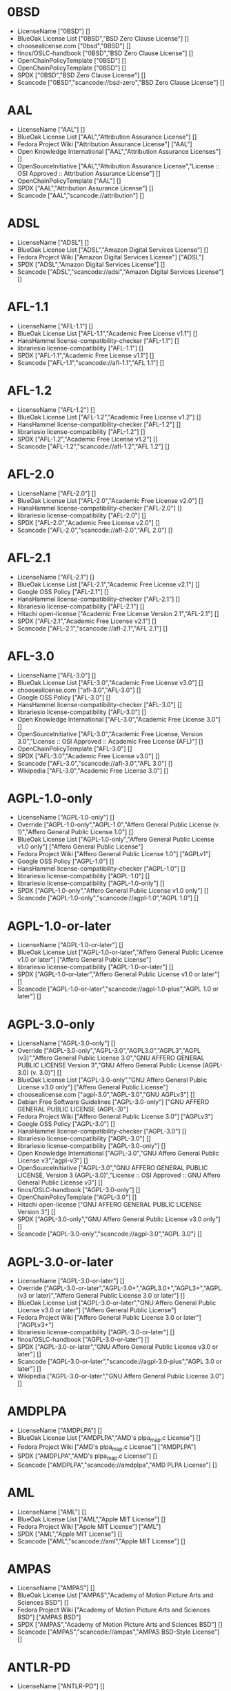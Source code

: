 * 0BSD
- LicenseName ["0BSD"] []
- BlueOak License List ["0BSD","BSD Zero Clause License"] []
- choosealicense.com ["0bsd","0BSD"] []
- finos/OSLC-handbook ["0BSD","BSD Zero Clause License"] []
- OpenChainPolicyTemplate ["0BSD"] []
- OpenChainPolicyTemplate ["0BSD"] []
- SPDX ["0BSD","BSD Zero Clause License"] []
- Scancode ["0BSD","scancode://bsd-zero","BSD Zero Clause License"] []

* AAL
- LicenseName ["AAL"] []
- BlueOak License List ["AAL","Attribution Assurance License"] []
- Fedora Project Wiki ["Attribution Assurance License"] ["AAL"]
- Open Knowledge International ["AAL","Attribution Assurance Licenses"] []
- OpenSourceInitiative ["AAL","Attribution Assurance License","License :: OSI Approved :: Attribution Assurance License"] []
- OpenChainPolicyTemplate ["AAL"] []
- SPDX ["AAL","Attribution Assurance License"] []
- Scancode ["AAL","scancode://attribution"] []

* ADSL
- LicenseName ["ADSL"] []
- BlueOak License List ["ADSL","Amazon Digital Services License"] []
- Fedora Project Wiki ["Amazon Digital Services License"] ["ADSL"]
- SPDX ["ADSL","Amazon Digital Services License"] []
- Scancode ["ADSL","scancode://adsl","Amazon Digital Services License"] []

* AFL-1.1
- LicenseName ["AFL-1.1"] []
- BlueOak License List ["AFL-1.1","Academic Free License v1.1"] []
- HansHammel license-compatibility-checker ["AFL-1.1"] []
- librariesio license-compatibility ["AFL-1.1"] []
- SPDX ["AFL-1.1","Academic Free License v1.1"] []
- Scancode ["AFL-1.1","scancode://afl-1.1","AFL 1.1"] []

* AFL-1.2
- LicenseName ["AFL-1.2"] []
- BlueOak License List ["AFL-1.2","Academic Free License v1.2"] []
- HansHammel license-compatibility-checker ["AFL-1.2"] []
- librariesio license-compatibility ["AFL-1.2"] []
- SPDX ["AFL-1.2","Academic Free License v1.2"] []
- Scancode ["AFL-1.2","scancode://afl-1.2","AFL 1.2"] []

* AFL-2.0
- LicenseName ["AFL-2.0"] []
- BlueOak License List ["AFL-2.0","Academic Free License v2.0"] []
- HansHammel license-compatibility-checker ["AFL-2.0"] []
- librariesio license-compatibility ["AFL-2.0"] []
- SPDX ["AFL-2.0","Academic Free License v2.0"] []
- Scancode ["AFL-2.0","scancode://afl-2.0","AFL 2.0"] []

* AFL-2.1
- LicenseName ["AFL-2.1"] []
- BlueOak License List ["AFL-2.1","Academic Free License v2.1"] []
- Google OSS Policy ["AFL-2.1"] []
- HansHammel license-compatibility-checker ["AFL-2.1"] []
- librariesio license-compatibility ["AFL-2.1"] []
- Hitachi open-license ["Academic Free License Version 2.1","AFL-2.1"] []
- SPDX ["AFL-2.1","Academic Free License v2.1"] []
- Scancode ["AFL-2.1","scancode://afl-2.1","AFL 2.1"] []

* AFL-3.0
- LicenseName ["AFL-3.0"] []
- BlueOak License List ["AFL-3.0","Academic Free License v3.0"] []
- choosealicense.com ["afl-3.0","AFL-3.0"] []
- Google OSS Policy ["AFL-3.0"] []
- HansHammel license-compatibility-checker ["AFL-3.0"] []
- librariesio license-compatibility ["AFL-3.0"] []
- Open Knowledge International ["AFL-3.0","Academic Free License 3.0"] []
- OpenSourceInitiative ["AFL-3.0","Academic Free License, Version 3.0","License :: OSI Approved :: Academic Free License (AFL)"] []
- OpenChainPolicyTemplate ["AFL-3.0"] []
- SPDX ["AFL-3.0","Academic Free License v3.0"] []
- Scancode ["AFL-3.0","scancode://afl-3.0","AFL 3.0"] []
- Wikipedia ["AFL-3.0","Academic Free License 3.0"] []

* AGPL-1.0-only
- LicenseName ["AGPL-1.0-only"] []
- Override ["AGPL-1.0-only","AGPL-1.0","Affero General Public License (v. 1)","Affero General Public License 1.0"] []
- BlueOak License List ["AGPL-1.0-only","Affero General Public License v1.0 only"] ["Affero General Public License"]
- Fedora Project Wiki ["Affero General Public License 1.0"] ["AGPLv1"]
- Google OSS Policy ["AGPL-1.0"] []
- HansHammel license-compatibility-checker ["AGPL-1.0"] []
- librariesio license-compatibility ["AGPL-1.0"] []
- librariesio license-compatibility ["AGPL-1.0-only"] []
- SPDX ["AGPL-1.0-only","Affero General Public License v1.0 only"] []
- Scancode ["AGPL-1.0-only","scancode://agpl-1.0","AGPL 1.0"] []

* AGPL-1.0-or-later
- LicenseName ["AGPL-1.0-or-later"] []
- BlueOak License List ["AGPL-1.0-or-later","Affero General Public License v1.0 or later"] ["Affero General Public License"]
- librariesio license-compatibility ["AGPL-1.0-or-later"] []
- SPDX ["AGPL-1.0-or-later","Affero General Public License v1.0 or later"] []
- Scancode ["AGPL-1.0-or-later","scancode://agpl-1.0-plus","AGPL 1.0 or later"] []

* AGPL-3.0-only
- LicenseName ["AGPL-3.0-only"] []
- Override ["AGPL-3.0-only","AGPL-3.0","AGPL3.0","AGPL3","AGPL (v3)","Affero General Public License 3.0","GNU AFFERO GENERAL PUBLIC LICENSE Version 3","GNU Affero General Public License (AGPL-3.0) (v. 3.0)"] []
- BlueOak License List ["AGPL-3.0-only","GNU Affero General Public License v3.0 only"] ["Affero General Public License"]
- choosealicense.com ["agpl-3.0","AGPL-3.0","GNU AGPLv3"] []
- Debian Free Software Guidelines ["AGPL-3.0-only"] ["GNU AFFERO GENERAL PUBLIC LICENSE (AGPL-3)"]
- Fedora Project Wiki ["Affero General Public License 3.0"] ["AGPLv3"]
- Google OSS Policy ["AGPL-3.0"] []
- HansHammel license-compatibility-checker ["AGPL-3.0"] []
- librariesio license-compatibility ["AGPL-3.0"] []
- librariesio license-compatibility ["AGPL-3.0-only"] []
- Open Knowledge International ["AGPL-3.0","GNU Affero General Public License v3","agpl-v3"] []
- OpenSourceInitiative ["AGPL-3.0","GNU AFFERO GENERAL PUBLIC LICENSE, Version 3 (AGPL-3.0)","License :: OSI Approved :: GNU Affero General Public License v3"] []
- finos/OSLC-handbook ["AGPL-3.0-only"] []
- OpenChainPolicyTemplate ["AGPL-3.0"] []
- Hitachi open-license ["GNU AFFERO GENERAL PUBLIC LICENSE Version 3"] []
- SPDX ["AGPL-3.0-only","GNU Affero General Public License v3.0 only"] []
- Scancode ["AGPL-3.0-only","scancode://agpl-3.0","AGPL 3.0"] []

* AGPL-3.0-or-later
- LicenseName ["AGPL-3.0-or-later"] []
- Override ["AGPL-3.0-or-later","AGPL-3.0+","AGPL3.0+","AGPL3+","AGPL (v3 or later)","Affero General Public License 3.0 or later"] []
- BlueOak License List ["AGPL-3.0-or-later","GNU Affero General Public License v3.0 or later"] ["Affero General Public License"]
- Fedora Project Wiki ["Affero General Public License 3.0 or later"] ["AGPLv3+"]
- librariesio license-compatibility ["AGPL-3.0-or-later"] []
- finos/OSLC-handbook ["AGPL-3.0-or-later"] []
- SPDX ["AGPL-3.0-or-later","GNU Affero General Public License v3.0 or later"] []
- Scancode ["AGPL-3.0-or-later","scancode://agpl-3.0-plus","AGPL 3.0 or later"] []
- Wikipedia ["AGPL-3.0-or-later","GNU Affero General Public License 3.0"] []

* AMDPLPA
- LicenseName ["AMDPLPA"] []
- BlueOak License List ["AMDPLPA","AMD's plpa_map.c License"] []
- Fedora Project Wiki ["AMD's plpa_map.c License"] ["AMDPLPA"]
- SPDX ["AMDPLPA","AMD's plpa_map.c License"] []
- Scancode ["AMDPLPA","scancode://amdplpa","AMD PLPA License"] []

* AML
- LicenseName ["AML"] []
- BlueOak License List ["AML","Apple MIT License"] []
- Fedora Project Wiki ["Apple MIT License"] ["AML"]
- SPDX ["AML","Apple MIT License"] []
- Scancode ["AML","scancode://aml","Apple MIT License"] []

* AMPAS
- LicenseName ["AMPAS"] []
- BlueOak License List ["AMPAS","Academy of Motion Picture Arts and Sciences BSD"] []
- Fedora Project Wiki ["Academy of Motion Picture Arts and Sciences BSD"] ["AMPAS BSD"]
- SPDX ["AMPAS","Academy of Motion Picture Arts and Sciences BSD"] []
- Scancode ["AMPAS","scancode://ampas","AMPAS BSD-Style License"] []

* ANTLR-PD
- LicenseName ["ANTLR-PD"] []
- BlueOak License List ["ANTLR-PD","ANTLR Software Rights Notice"] []
- Fedora Project Wiki ["ANTLR Software Rights Notice"] ["ANTLR-PD"]
- Hitachi open-license ["ANTLR 2 License","ANTLR-PD"] []
- SPDX ["ANTLR-PD","ANTLR Software Rights Notice"] []
- Scancode ["ANTLR-PD","scancode://antlr-pd"] []

* APAFML
- LicenseName ["APAFML"] []
- BlueOak License List ["APAFML","Adobe Postscript AFM License"] []
- Fedora Project Wiki ["Adobe Postscript AFM License"] ["APAFML"]
- SPDX ["APAFML","Adobe Postscript AFM License"] []
- Scancode ["APAFML","scancode://apafml","Adobe Postscript AFM License"] []

* APL-1.0
- LicenseName ["APL-1.0"] []
- HansHammel license-compatibility-checker ["APL-1.0"] []
- Open Knowledge International ["APL-1.0","Adaptive Public License 1.0","apl1.0"] []
- OpenSourceInitiative ["APL-1.0","Adaptive Public License, Version 1.0"] []
- SPDX ["APL-1.0","Adaptive Public License 1.0"] []
- Scancode ["APL-1.0","scancode://adapt-1.0","APL 1.0"] []

* APSL-1.0
- LicenseName ["APSL-1.0"] []
- BlueOak License List ["APSL-1.0","Apple Public Source License 1.0"] ["Apple Public Source License"]
- Debian Free Software Guidelines ["APSL-1.0"] ["Apple Public Source License (APSL)"]
- Fedora Project Wiki ["Apple Public Source License 1.0"] []
- HansHammel license-compatibility-checker ["APSL-1.0"] []
- SPDX ["APSL-1.0","Apple Public Source License 1.0"] []
- Scancode ["APSL-1.0","scancode://apsl-1.0","APSL 1.0"] []

* APSL-1.1
- LicenseName ["APSL-1.1"] []
- BlueOak License List ["APSL-1.1","Apple Public Source License 1.1"] ["Apple Public Source License"]
- Debian Free Software Guidelines ["APSL-1.1"] ["Apple Public Source License (APSL)"]
- Fedora Project Wiki ["Apple Public Source License 1.1"] []
- HansHammel license-compatibility-checker ["APSL-1.1"] []
- Hitachi open-license ["APPLE PUBLIC SOURCE LICENSE, Version 1.1","APSL-1.1"] []
- SPDX ["APSL-1.1","Apple Public Source License 1.1"] []
- Scancode ["APSL-1.1","scancode://apsl-1.1","APSL 1.1"] []

* APSL-1.2
- LicenseName ["APSL-1.2"] []
- BlueOak License List ["APSL-1.2","Apple Public Source License 1.2"] ["Apple Public Source License"]
- Debian Free Software Guidelines ["APSL-1.2"] ["Apple Public Source License (APSL)"]
- Fedora Project Wiki ["Apple Public Source License 1.2"] []
- HansHammel license-compatibility-checker ["APSL-1.2"] []
- SPDX ["APSL-1.2","Apple Public Source License 1.2"] []
- Scancode ["APSL-1.2","scancode://apsl-1.2","APSL 1.2"] []

* APSL-2.0
- LicenseName ["APSL-2.0"] []
- BlueOak License List ["APSL-2.0","Apple Public Source License 2.0"] ["Apple Public Source License"]
- Debian Free Software Guidelines ["APSL-2.0"] ["Apple Public Source License (APSL)"]
- Fedora Project Wiki ["Apple Public Source License 2.0"] ["APSL 2.0"]
- Google OSS Policy ["APSL-2.0"] []
- HansHammel license-compatibility-checker ["APSL-2.0"] []
- Open Knowledge International ["APSL-2.0","Apple Public Source License 2.0"] []
- OpenSourceInitiative ["APSL-2.0","Apple Public Source License, Version 2.0","License :: OSI Approved :: Apple Public Source License"] []
- OpenChainPolicyTemplate ["APSL-2.0"] []
- SPDX ["APSL-2.0","Apple Public Source License 2.0"] []
- Scancode ["APSL-2.0","scancode://apsl-2.0","APSL 2.0"] []
- Wikipedia ["Apple Public Source License 2.0"] []

* Abstyles
- LicenseName ["Abstyles"] []
- Fedora Project Wiki ["Abstyles License"] ["Abstyles"]
- SPDX ["Abstyles","Abstyles License"] []
- Scancode ["Abstyles","scancode://abstyles","Abstyles License"] []

* Adobe-2006
- LicenseName ["Adobe-2006"] []
- BlueOak License List ["Adobe-2006","Adobe Systems Incorporated Source Code License Agreement"] []
- Fedora Project Wiki ["Adobe Systems Incorporated Source Code License Agreement"] ["Adobe"]
- SPDX ["Adobe-2006","Adobe Systems Incorporated Source Code License Agreement"] []
- Scancode ["Adobe-2006","scancode://adobe-scl","Adobe Source Code License 2006"] []

* Adobe-Glyph
- LicenseName ["Adobe-Glyph"] []
- Fedora Project Wiki ["Adobe Glyph List License"] ["MIT"]
- SPDX ["Adobe-Glyph","Adobe Glyph List License"] []
- Scancode ["Adobe-Glyph","scancode://adobe-glyph","Adobe Glyph License"] []

* Afmparse
- LicenseName ["Afmparse"] []
- BlueOak License List ["Afmparse","Afmparse License"] []
- Fedora Project Wiki ["Afmparse License"] ["Afmparse"]
- SPDX ["Afmparse","Afmparse License"] []
- Scancode ["Afmparse","scancode://afmparse","afmparse License"] []

* Aladdin
- LicenseName ["Aladdin"] []
- Fedora Project Wiki ["Aladdin Free Public License"] []
- SPDX ["Aladdin","Aladdin Free Public License"] []
- Scancode ["Aladdin","scancode://afpl-8.0","Aladdin FPL v8"] []

* Apache-1.0
- LicenseName ["Apache-1.0"] []
- Override ["Apache-1.0","Apache (v1.0)","Apache Software License 1.0","ASL 1.0","Apache Software License, Version 1.0"] []
- BlueOak License List ["Apache-1.0","Apache License 1.0"] []
- Debian Free Software Guidelines ["Apache-1.0"] ["The Apache Software License (ASL)"]
- Fedora Project Wiki ["Apache Software License 1.0"] ["ASL 1.0"]
- HansHammel license-compatibility-checker ["Apache-1.0"] []
- Hitachi open-license ["Apache Software License, Version 1.0"] []
- SPDX ["Apache-1.0","Apache License 1.0"] []
- Scancode ["Apache-1.0","scancode://apache-1.0","Apache 1.0"] []

* Apache-1.1
- LicenseName ["Apache-1.1"] []
- Override ["Apache-1.1","Apache (v1.1)","Apache Software License 1.1","ASL 1.1","Apache Software License, Version 1.1"] []
- BlueOak License List ["Apache-1.1","Apache License 1.1"] []
- Debian Free Software Guidelines ["Apache-1.1"] ["The Apache Software License (ASL)"]
- Fedora Project Wiki ["Apache Software License 1.1"] ["ASL 1.1"]
- Google OSS Policy ["Apache-1.1"] []
- HansHammel license-compatibility-checker ["Apache-1.1"] []
- Open Knowledge International ["Apache-1.1","Apache Software License 1.1"] []
- OpenSourceInitiative ["Apache-1.1","Apache Software License, Version 1.1"] []
- finos/OSLC-handbook ["Apache-1.1","Apache Software License 1.1"] []
- Hitachi open-license ["Apache Software License, Version 1.1"] []
- SPDX ["Apache-1.1","Apache License 1.1"] []
- Scancode ["Apache-1.1","scancode://apache-1.1","Apache 1.1"] []

* Apache-2.0
- LicenseName ["Apache-2.0"] []
- Override ["Apache-2.0","Apache (v2.0)","Apache Software License 2.0","ASL 2.0","Apache License, Version 2.0","ALv2"] []
- BlueOak License List ["Apache-2.0","Apache License 2.0"] []
- choosealicense.com ["apache-2.0","Apache-2.0"] []
- Debian Free Software Guidelines ["Apache-2.0"] ["The Apache Software License (ASL)"]
- Fedora Project Wiki ["Apache Software License 2.0"] ["ASL 2.0"]
- Google OSS Policy ["Apache-2.0"] []
- HansHammel license-compatibility-checker ["Apache-2.0"] []
- librariesio license-compatibility ["Apache-2.0"] []
- Open Knowledge International ["Apache-2.0","Apache Software License 2.0","apache2.0"] []
- OpenSourceInitiative ["Apache-2.0","Apache License, Version 2.0","License :: OSI Approved :: Apache Software License"] []
- finos/OSLC-handbook ["Apache-2.0","Apache Software License 2.0"] []
- OpenChainPolicyTemplate ["Apache-2.0"] []
- Hitachi open-license ["Apache License, Version 2.0"] []
- SPDX ["Apache-2.0","Apache License 2.0"] []
- Scancode ["Apache-2.0","scancode://apache-2.0","Apache 2.0"] []
- Wikipedia ["Apache-2.0","Apache License 2.0"] []

* Artistic-1.0
- LicenseName ["Artistic-1.0"] []
- Override ["Artistic-1.0","Artistic 1.0 (original)"] []
- BlueOak License List ["Artistic-1.0","Artistic License 1.0"] []
- Debian Free Software Guidelines ["Artistic-1.0"] ["Artistic License"]
- Fedora Project Wiki ["Artistic 1.0 (original)"] []
- Google OSS Policy ["Artistic-1.0"] []
- HansHammel license-compatibility-checker ["Artistic-1.0"] []
- OpenSourceInitiative ["Artistic-1.0","Artistic License, Version 1.0"] []
- Hitachi open-license ["Artistic License 1.0"] []
- Hitachi open-license ["Artistic License (Perl) 1.0","Artistic-1.0"] []
- SPDX ["Artistic-1.0","Artistic License 1.0"] []
- Scancode ["Artistic-1.0","scancode://artistic-1.0","Artistic 1.0"] []

* Artistic-1.0-Perl
- LicenseName ["Artistic-1.0-Perl"] []
- BlueOak License List ["Artistic-1.0-Perl","Artistic License 1.0 (Perl)"] []
- Debian Free Software Guidelines ["Artistic-1.0-Perl"] ["Artistic License"]
- HansHammel license-compatibility-checker ["Artistic-1.0-Perl"] []
- finos/OSLC-handbook ["Artistic-1.0-Perl","Artistic License 1.0 (Perl)"] []
- SPDX ["Artistic-1.0-Perl","Artistic License 1.0 (Perl)"] []
- Scancode ["Artistic-1.0-Perl","scancode://artistic-perl-1.0","Artistic-Perl-1.0"] []

* Artistic-1.0-cl8
- LicenseName ["Artistic-1.0-cl8"] []
- BlueOak License List ["Artistic-1.0-cl8","Artistic License 1.0 w/clause 8"] []
- Debian Free Software Guidelines ["Artistic-1.0-cl8"] ["Artistic License"]
- HansHammel license-compatibility-checker ["Artistic-1.0-cl8"] []
- SPDX ["Artistic-1.0-cl8","Artistic License 1.0 w/clause 8"] []
- Scancode ["Artistic-1.0-cl8","scancode://artistic-1.0-cl8","Artistic 1.0 w/clause 8"] []

* Artistic-2.0
- LicenseName ["Artistic-2.0"] []
- Override ["Artistic-2.0","Artistic 2.0","Artistic License (v. 2.0)"] []
- BlueOak License List ["Artistic-2.0","Artistic License 2.0"] []
- choosealicense.com ["artistic-2.0","Artistic-2.0"] []
- Debian Free Software Guidelines ["Artistic-2.0"] ["Artistic License"]
- Fedora Project Wiki ["Artistic 2.0"] ["Artistic 2.0"]
- Google OSS Policy ["Artistic-2.0"] []
- HansHammel license-compatibility-checker ["Artistic-2.0"] []
- librariesio license-compatibility ["Artistic-2.0"] []
- Open Knowledge International ["Artistic-2.0","Artistic License 2.0","artistic-license-2.0"] []
- OpenSourceInitiative ["Artistic-2.0","Artistic License, Version 2.0","License :: OSI Approved :: Artistic License"] []
- finos/OSLC-handbook ["Artistic-2.0","Artistic License 2.0"] []
- OpenChainPolicyTemplate ["Artistic-2.0"] []
- Hitachi open-license ["The Artistic License 2.0","Artistic-2.0"] []
- SPDX ["Artistic-2.0","Artistic License 2.0"] []
- Scancode ["Artistic-2.0","scancode://artistic-2.0","Artistic 2.0"] []
- Wikipedia ["Artistic-2.0","Artistic License 2.0"] []

* BSD-1-Clause
- LicenseName ["BSD-1-Clause"] []
- BlueOak License List ["BSD-1-Clause","BSD 1-Clause License"] []
- SPDX ["BSD-1-Clause","BSD 1-Clause License"] []
- Scancode ["BSD-1-Clause","scancode://bsd-1-clause"] []

* BSD-2-Clause
- LicenseName ["BSD-2-Clause"] []
- Override ["BSD-2-Clause","BSD (2 clause)","BSD License (two clause)"] []
- BlueOak License List ["BSD-2-Clause","BSD 2-Clause \"Simplified\" License"] []
- choosealicense.com ["bsd-2-clause","BSD-2-Clause"] []
- Fedora Project Wiki ["BSD License (two clause)"] ["BSD"]
- HansHammel license-compatibility-checker ["BSD-2-Clause"] []
- librariesio license-compatibility ["BSD-2-Clause"] []
- Open Knowledge International ["BSD-2-Clause","BSD 2-Clause \"Simplified\" or \"FreeBSD\" License (BSD-2-Clause)"] []
- OpenSourceInitiative ["BSD-2","BSD 2-Clause License","BSD-2-clause","BSD-2-Clause","Simplified BSD License","FreeBSD License"] []
- finos/OSLC-handbook ["BSD-2-Clause","BSD 2-Clause \"Simplified\" License"] []
- OpenChainPolicyTemplate ["BSD-2-Clause"] []
- OpenChainPolicyTemplate ["BSD-2-Clause"] []
- Hitachi open-license ["BSD 2-Clause \"Simplified\" or \"FreeBSD\" License","BSD-2-Clause"] []
- SPDX ["BSD-2-Clause","BSD 2-Clause \"Simplified\" License"] []
- Scancode ["BSD-2-Clause","scancode://bsd-simplified"] []

* BSD-2-Clause-Patent
- LicenseName ["BSD-2-Clause-Patent"] []
- BlueOak License List ["BSD-2-Clause-Patent","BSD-2-Clause Plus Patent License"] []
- OpenChainPolicyTemplate ["BSD-2-Clause-Patent"] []
- SPDX ["BSD-2-Clause-Patent","BSD-2-Clause Plus Patent License"] []
- Scancode ["BSD-2-Clause-Patent","scancode://bsd-plus-patent","BSD-2-Clause Plus Patent"] []

* BSD-2-Clause-Views
- LicenseName ["BSD-2-Clause-Views"] []
- SPDX ["BSD-2-Clause-Views","BSD 2-Clause with views sentence"] []
- Scancode ["BSD-2-Clause-Views","scancode://bsd-2-clause-views"] []

* BSD-3-Clause
- LicenseName ["BSD-3-Clause"] []
- Override ["BSD-3-Clause","BSD (3 clause)","BSD License (no advertising)"] []
- BlueOak License List ["BSD-3-Clause","BSD 3-Clause \"New\" or \"Revised\" License"] []
- choosealicense.com ["bsd-3-clause","BSD-3-Clause"] []
- Debian Free Software Guidelines ["BSD-3-Clause"] ["The BSD-3-clause License"]
- Fedora Project Wiki ["BSD License (no advertising)"] ["BSD"]
- Google OSS Policy ["BSD-3-Clause"] []
- HansHammel license-compatibility-checker ["BSD-3-Clause"] []
- librariesio license-compatibility ["BSD-3-Clause"] []
- Open Knowledge International ["BSD-3-Clause","BSD 3-Clause \"New\" or \"Revised\" License (BSD-3-Clause)"] []
- OpenSourceInitiative ["BSD-3","BSD 3-Clause License","BSD-3-clause","BSD-3-Clause","License :: OSI Approved :: BSD License","Revised BSD License","Modified BSD License","New BSD License"] []
- finos/OSLC-handbook ["BSD-3-Clause","BSD 3-Clause \"New\" or \"Revised\" License"] []
- OpenChainPolicyTemplate ["BSD-3-Clause"] []
- Hitachi open-license ["BSD 3-Clause \"New\" or \"Revised\" License"] []
- SPDX ["BSD-3-Clause","BSD 3-Clause \"New\" or \"Revised\" License"] []
- Scancode ["BSD-3-Clause","scancode://bsd-new"] []

* BSD-3-Clause-Attribution
- LicenseName ["BSD-3-Clause-Attribution"] []
- BlueOak License List ["BSD-3-Clause-Attribution","BSD with attribution"] []
- Fedora Project Wiki ["BSD with attribution"] ["BSD with attribution"]
- HansHammel license-compatibility-checker ["BSD-3-Clause-Attribution"] []
- librariesio license-compatibility ["BSD-3-Clause-Attribution"] []
- SPDX ["BSD-3-Clause-Attribution","BSD with attribution"] []
- Scancode ["BSD-3-Clause-Attribution","scancode://bsd-ack","BSD Acknowledgment License"] []

* BSD-3-Clause-Clear
- LicenseName ["BSD-3-Clause-Clear"] []
- BlueOak License List ["BSD-3-Clause-Clear","BSD 3-Clause Clear License"] []
- choosealicense.com ["bsd-3-clause-clear","BSD-3-Clause-Clear","Clear BSD"] []
- Debian Free Software Guidelines ["BSD-3-Clause-Clear"] ["The BSD-3-clause License"]
- HansHammel license-compatibility-checker ["BSD-3-Clause-Clear"] []
- librariesio license-compatibility ["BSD-3-Clause-Clear"] []
- OpenChainPolicyTemplate ["BSD-3-Clause-Clear"] []
- SPDX ["BSD-3-Clause-Clear","BSD 3-Clause Clear License"] []
- Scancode ["BSD-3-Clause-Clear","scancode://clear-bsd","Clear BSD License"] []

* BSD-3-Clause-LBNL
- LicenseName ["BSD-3-Clause-LBNL"] []
- BlueOak License List ["BSD-3-Clause-LBNL","Lawrence Berkeley National Labs BSD variant license"] []
- Fedora Project Wiki ["Lawrence Berkeley National Labs BSD variant license"] ["LBNL BSD"]
- HansHammel license-compatibility-checker ["BSD-3-Clause-LBNL"] []
- SPDX ["BSD-3-Clause-LBNL","Lawrence Berkeley National Labs BSD variant license"] []
- Scancode ["BSD-3-Clause-LBNL","scancode://lbnl-bsd","LBNL BSD Variant"] []

* BSD-3-Clause-No-Nuclear-License
- LicenseName ["BSD-3-Clause-No-Nuclear-License"] []
- HansHammel license-compatibility-checker ["BSD-3-Clause-No-Nuclear-License"] []
- SPDX ["BSD-3-Clause-No-Nuclear-License","BSD 3-Clause No Nuclear License"] []
- Scancode ["BSD-3-Clause-No-Nuclear-License","scancode://sun-bsd-no-nuclear","Sun BSD-Style with Nuclear Restrictions"] []

* BSD-3-Clause-No-Nuclear-License-2014
- LicenseName ["BSD-3-Clause-No-Nuclear-License-2014"] []
- BlueOak License List ["BSD-3-Clause-No-Nuclear-License-2014","BSD 3-Clause No Nuclear License 2014"] []
- HansHammel license-compatibility-checker ["BSD-3-Clause-No-Nuclear-License-2014"] []
- SPDX ["BSD-3-Clause-No-Nuclear-License-2014","BSD 3-Clause No Nuclear License 2014"] []
- Scancode ["BSD-3-Clause-No-Nuclear-License-2014","scancode://oracle-bsd-no-nuclear","Oracle BSD-Style with Nuclear Restrictions"] []

* BSD-3-Clause-No-Nuclear-Warranty
- LicenseName ["BSD-3-Clause-No-Nuclear-Warranty"] []
- BlueOak License List ["BSD-3-Clause-No-Nuclear-Warranty","BSD 3-Clause No Nuclear Warranty"] []
- HansHammel license-compatibility-checker ["BSD-3-Clause-No-Nuclear-Warranty"] []
- SPDX ["BSD-3-Clause-No-Nuclear-Warranty","BSD 3-Clause No Nuclear Warranty"] []
- Scancode ["BSD-3-Clause-No-Nuclear-Warranty","scancode://bsd-3-clause-no-nuclear-warranty","BSD 3-Clause No Nuclear Warranty"] []

* BSD-3-Clause-Open-MPI
- LicenseName ["BSD-3-Clause-Open-MPI"] []
- Hitachi open-license ["Open MPI License","BSD-3-Clause-Open-MPI"] []
- SPDX ["BSD-3-Clause-Open-MPI","BSD 3-Clause Open MPI variant"] []
- Scancode ["BSD-3-Clause-Open-MPI","scancode://bsd-3-clause-open-mpi","BSD 3-Clause Open MPI variant"] []

* BSD-4-Clause
- LicenseName ["BSD-4-Clause"] []
- Override ["BSD-4-Clause"] []
- Override ["BSD-4-Clause","BSD License (original)"] []
- BlueOak License List ["BSD-4-Clause","BSD 4-Clause \"Original\" or \"Old\" License"] []
- choosealicense.com ["bsd-4-clause","BSD-4-Clause"] []
- Fedora Project Wiki ["BSD License (original)"] ["BSD with advertising"]
- Google OSS Policy ["BSD-4-Clause"] []
- HansHammel license-compatibility-checker ["BSD-4-Clause"] []
- finos/OSLC-handbook ["BSD-4-Clause","BSD 4-Clause \"Original\" or \"Old\" License"] []
- Hitachi open-license ["BSD 4-clause \"Original\" or \"Old\" License"] []
- SPDX ["BSD-4-Clause","BSD 4-Clause \"Original\" or \"Old\" License"] []
- Scancode ["BSD-4-Clause","scancode://bsd-original","BSD-Original"] []

* BSD-4-Clause-UC
- LicenseName ["BSD-4-Clause-UC"] []
- Override ["BSD-4-Clause-UC"] []
- BlueOak License List ["BSD-4-Clause-UC","BSD-4-Clause (University of California-Specific)"] []
- Google OSS Policy ["BSD-4-Clause-UC"] []
- HansHammel license-compatibility-checker ["BSD-4-Clause-UC"] []
- finos/OSLC-handbook ["BSD-4-Clause-UC","BSD-4-Clause (University of California-Specific)"] []
- SPDX ["BSD-4-Clause-UC","BSD-4-Clause (University of California-Specific)"] []
- Scancode ["BSD-4-Clause-UC","scancode://bsd-original-uc","BSD-Original-UC"] []

* BSD-Protection
- LicenseName ["BSD-Protection"] []
- BlueOak License List ["BSD-Protection","BSD Protection License"] ["BSD Protection License"]
- Fedora Project Wiki ["BSD Protection License"] ["BSD Protection"]
- SPDX ["BSD-Protection","BSD Protection License"] []
- Scancode ["BSD-Protection","scancode://bsd-protection","BSD Protection License"] []

* BSD-Source-Code
- LicenseName ["BSD-Source-Code"] []
- BlueOak License List ["BSD-Source-Code","BSD Source Code Attribution"] []
- SPDX ["BSD-Source-Code","BSD Source Code Attribution"] []
- Scancode ["BSD-Source-Code","scancode://bsd-source-code","BSD Source Code Attribution"] []

* BSL-1.0
- LicenseName ["BSL-1.0"] []
- Override ["BSL-1.0","BSL (v1.0)"] []
- Override ["BSL-1.0","BSL (v1)"] []
- BlueOak License List ["BSL-1.0","Boost Software License 1.0"] []
- choosealicense.com ["bsl-1.0","BSL-1.0"] []
- Google OSS Policy ["BSL-1.0"] []
- Open Knowledge International ["BSL-1.0","Boost Software License 1.0","bsl1.0"] []
- OpenSourceInitiative ["BSL-1.0","Boost Software License 1.0 (BSL-1.0)"] []
- finos/OSLC-handbook ["BSL-1.0","Boost Software License 1.0"] []
- OpenChainPolicyTemplate ["BSL-1.0"] []
- Hitachi open-license ["Boost Software License - Version 1.0","BSL-1.0"] []
- SPDX ["BSL-1.0","Boost Software License 1.0"] []
- Scancode ["BSL-1.0","scancode://boost-1.0","Boost 1.0"] []
- Wikipedia ["BSL-1.0","Boost Software License 1.0"] []

* Bahyph
- LicenseName ["Bahyph"] []
- BlueOak License List ["Bahyph","Bahyph License"] []
- Fedora Project Wiki ["Bahyph License"] ["Bahyph"]
- SPDX ["Bahyph","Bahyph License"] []
- Scancode ["Bahyph","scancode://bahyph","Bahyph License"] []

* Barr
- LicenseName ["Barr"] []
- BlueOak License List ["Barr","Barr License"] []
- Fedora Project Wiki ["Barr License"] ["Barr"]
- SPDX ["Barr","Barr License"] []
- Scancode ["Barr","scancode://barr-tex","Barr TeX License"] []

* Beerware
- LicenseName ["Beerware"] []
- BlueOak License List ["Beerware","Beerware License"] []
- Fedora Project Wiki ["Beerware License"] ["Beerware"]
- Google OSS Policy ["Beerware"] []
- HansHammel license-compatibility-checker ["Beerware"] []
- SPDX ["Beerware","Beerware License"] []
- Scancode ["Beerware","scancode://beerware","Beer-Ware License"] []
- Wikipedia ["Beerware","Beerware 42"] []

* BitTorrent-1.0
- LicenseName ["BitTorrent-1.0"] []
- HansHammel license-compatibility-checker ["BitTorrent-1.0"] []
- SPDX ["BitTorrent-1.0","BitTorrent Open Source License v1.0"] []
- Scancode ["BitTorrent-1.0","scancode://bittorrent-1.0","BitTorrent 1.0"] []

* BitTorrent-1.1
- LicenseName ["BitTorrent-1.1"] []
- HansHammel license-compatibility-checker ["BitTorrent-1.1"] []
- Open Knowledge International ["BitTorrent-1.1","BitTorrent Open Source License 1.1"] []
- SPDX ["BitTorrent-1.1","BitTorrent Open Source License v1.1"] []
- Scancode ["BitTorrent-1.1","scancode://bittorrent-1.1","BitTorrent 1.1"] []

* BlueOak-1.0.0
- LicenseName ["BlueOak-1.0.0"] []
- BlueOak License List ["BlueOak-1.0.0","Blue Oak Model License 1.0.0"] []
- SPDX ["BlueOak-1.0.0","Blue Oak Model License 1.0.0"] []
- Scancode ["BlueOak-1.0.0","scancode://blueoak-1.0.0","Blue Oak Model License 1.0.0"] []

* Borceux
- LicenseName ["Borceux"] []
- BlueOak License List ["Borceux","Borceux license"] []
- Fedora Project Wiki ["Borceux license"] ["Borceux"]
- SPDX ["Borceux","Borceux license"] []
- Scancode ["Borceux","scancode://borceux","Borceux License"] []

* CAL-1.0
- LicenseName ["CAL-1.0"] []
- BlueOak License List ["CAL-1.0","Cryptographic Autonomy License 1.0"] ["Cryptographic Autonomy License"]
- SPDX ["CAL-1.0","Cryptographic Autonomy License 1.0"] []
- Scancode ["CAL-1.0","scancode://cal-1.0"] []

* CAL-1.0-Combined-Work-Exception
- LicenseName ["CAL-1.0-Combined-Work-Exception"] []
- SPDX ["CAL-1.0-Combined-Work-Exception","Cryptographic Autonomy License 1.0 (Combined Work Exception)"] []
- Scancode ["CAL-1.0-Combined-Work-Exception","scancode://cal-1.0-combined-work-exception"] []

* CATOSL-1.1
- LicenseName ["CATOSL-1.1"] []
- Fedora Project Wiki ["Computer Associates Trusted Open Source License 1.1"] ["CATOSL"]
- HansHammel license-compatibility-checker ["CATOSL-1.1"] []
- Open Knowledge International ["CATOSL-1.1","Computer Associates Trusted Open Source License 1.1 (CATOSL-1.1)","ca-tosl1.1"] []
- OpenSourceInitiative ["CATOSL-1.1","Computer Associates Trusted Open Source License, Version 1.1"] []
- OpenChainPolicyTemplate ["CATOSL-1.1"] []
- SPDX ["CATOSL-1.1","Computer Associates Trusted Open Source License 1.1"] []
- Scancode ["CATOSL-1.1","scancode://ca-tosl-1.1","CA Trusted Open Source License 1.1"] []

* CC-BY-1.0
- LicenseName ["CC-BY-1.0"] []
- Debian Free Software Guidelines ["CC-BY-1.0"] ["Creative Commons Attribution License (CC-by), v1.0"]
- Google OSS Policy ["CC-BY-1.0"] []
- SPDX ["CC-BY-1.0","Creative Commons Attribution 1.0 Generic"] []
- Scancode ["CC-BY-1.0","scancode://cc-by-1.0"] []

* CC-BY-2.0
- LicenseName ["CC-BY-2.0"] []
- Google OSS Policy ["CC-BY-2.0"] []
- Hitachi open-license ["Creative Commons Attribution 2.0 Generic"] []
- SPDX ["CC-BY-2.0","Creative Commons Attribution 2.0 Generic"] []
- Scancode ["CC-BY-2.0","scancode://cc-by-2.0"] []

* CC-BY-2.5
- LicenseName ["CC-BY-2.5"] []
- Google OSS Policy ["CC-BY-2.5"] []
- Hitachi open-license ["Creative Commons Attribution 2.5 Generic"] []
- SPDX ["CC-BY-2.5","Creative Commons Attribution 2.5 Generic"] []
- Scancode ["CC-BY-2.5","scancode://cc-by-2.5"] []

* CC-BY-3.0
- LicenseName ["CC-BY-3.0"] []
- Debian Free Software Guidelines ["CC-BY-3.0"] ["Creative Commons Attribution unported (CC-BY) v3.0"]
- Google OSS Policy ["CC-BY-3.0"] []
- Hitachi open-license ["Creative Commons Attribution 3.0 Unported"] []
- SPDX ["CC-BY-3.0","Creative Commons Attribution 3.0 Unported"] []
- Scancode ["CC-BY-3.0","scancode://cc-by-3.0"] []

* CC-BY-3.0-AT
- LicenseName ["CC-BY-3.0-AT"] []
- SPDX ["CC-BY-3.0-AT","Creative Commons Attribution 3.0 Austria"] []
- Scancode ["CC-BY-3.0-AT","scancode://cc-by-3.0-at"] []

* CC-BY-3.0-US
- LicenseName ["CC-BY-3.0-US"] []
- Hitachi open-license ["Creative Commons Attribution 3.0 United States"] []
- SPDX ["CC-BY-3.0-US","Creative Commons Attribution 3.0 United States"] []

* CC-BY-4.0
- LicenseName ["CC-BY-4.0"] []
- choosealicense.com ["cc-by-4.0","CC-BY-4.0"] []
- Debian Free Software Guidelines ["CC-BY-4.0"] ["Creative Commons Attribution unported (CC-BY) v4.0"]
- Google OSS Policy ["CC-BY-4.0"] []
- Open Knowledge International ["CC-BY-4.0","Creative Commons Attribution 4.0"] []
- Hitachi open-license ["Creative Commons Attribution 4.0 International"] []
- SPDX ["CC-BY-4.0","Creative Commons Attribution 4.0 International"] []
- Scancode ["CC-BY-4.0","scancode://cc-by-4.0"] []
- Wikipedia ["CC-BY-4.0","CC-BY 4.0"] []

* CC-BY-NC-1.0
- LicenseName ["CC-BY-NC-1.0"] []
- Override ["CC-BY-NC-1.0"] []
- Debian Free Software Guidelines ["CC-BY-NC-1.0"] ["Creative Commons Attribution-Non Commercial-Share Alike (CC-by-nc-sa)"]
- Google OSS Policy ["CC-BY-NC-1.0"] []
- Hitachi open-license ["Creative Comnons Attribution-NonCommercial 1.0 Generic","CC-BY-NC-1.0"] []
- SPDX ["CC-BY-NC-1.0","Creative Commons Attribution Non Commercial 1.0 Generic"] []
- Scancode ["CC-BY-NC-1.0","scancode://cc-by-nc-1.0"] []

* CC-BY-NC-2.0
- LicenseName ["CC-BY-NC-2.0"] []
- Override ["CC-BY-NC-2.0"] []
- Debian Free Software Guidelines ["CC-BY-NC-2.0"] ["Creative Commons Attribution-Non Commercial-Share Alike (CC-by-nc-sa)"]
- Google OSS Policy ["CC-BY-NC-2.0"] []
- SPDX ["CC-BY-NC-2.0","Creative Commons Attribution Non Commercial 2.0 Generic"] []
- Scancode ["CC-BY-NC-2.0","scancode://cc-by-nc-2.0"] []

* CC-BY-NC-2.5
- LicenseName ["CC-BY-NC-2.5"] []
- Override ["CC-BY-NC-2.5"] []
- Debian Free Software Guidelines ["CC-BY-NC-2.5"] ["Creative Commons Attribution-Non Commercial-Share Alike (CC-by-nc-sa)"]
- Google OSS Policy ["CC-BY-NC-2.5"] []
- SPDX ["CC-BY-NC-2.5","Creative Commons Attribution Non Commercial 2.5 Generic"] []
- Scancode ["CC-BY-NC-2.5","scancode://cc-by-nc-2.5"] []

* CC-BY-NC-3.0
- LicenseName ["CC-BY-NC-3.0"] []
- Override ["CC-BY-NC-3.0"] []
- Debian Free Software Guidelines ["CC-BY-NC-3.0"] ["Creative Commons Attribution-Non Commercial-Share Alike (CC-by-nc-sa)"]
- Google OSS Policy ["CC-BY-NC-3.0"] []
- SPDX ["CC-BY-NC-3.0","Creative Commons Attribution Non Commercial 3.0 Unported"] []
- Scancode ["CC-BY-NC-3.0","scancode://cc-by-nc-3.0"] []

* CC-BY-NC-4.0
- LicenseName ["CC-BY-NC-4.0"] []
- Override ["CC-BY-NC-4.0"] []
- Debian Free Software Guidelines ["CC-BY-NC-4.0"] ["Creative Commons Attribution-Non Commercial-Share Alike (CC-by-nc-sa)"]
- Google OSS Policy ["CC-BY-NC-4.0"] []
- Open Knowledge International ["CC-BY-NC-4.0","Creative Commons Attribution-NonCommercial 4.0"] []
- OpenChainPolicyTemplate ["CC-BY-NC-4.0"] []
- SPDX ["CC-BY-NC-4.0","Creative Commons Attribution Non Commercial 4.0 International"] []
- Scancode ["CC-BY-NC-4.0","scancode://cc-by-nc-4.0"] []

* CC-BY-NC-ND-1.0
- LicenseName ["CC-BY-NC-ND-1.0"] []
- Override ["CC-BY-NC-ND-1.0"] []
- Debian Free Software Guidelines ["CC-BY-NC-ND-1.0"] ["Creative Commons Attribution-Non Commercial-Share Alike (CC-by-nc-sa)"]
- Google OSS Policy ["CC-BY-NC-ND-1.0"] []
- SPDX ["CC-BY-NC-ND-1.0","Creative Commons Attribution Non Commercial No Derivatives 1.0 Generic"] []
- Scancode ["CC-BY-NC-ND-1.0","scancode://cc-by-nc-nd-1.0"] []

* CC-BY-NC-ND-2.0
- LicenseName ["CC-BY-NC-ND-2.0"] []
- Override ["CC-BY-NC-ND-2.0"] []
- Debian Free Software Guidelines ["CC-BY-NC-ND-2.0"] ["Creative Commons Attribution-Non Commercial-Share Alike (CC-by-nc-sa)"]
- Google OSS Policy ["CC-BY-NC-ND-2.0"] []
- SPDX ["CC-BY-NC-ND-2.0","Creative Commons Attribution Non Commercial No Derivatives 2.0 Generic"] []
- Scancode ["CC-BY-NC-ND-2.0","scancode://cc-by-nc-nd-2.0"] []

* CC-BY-NC-ND-2.5
- LicenseName ["CC-BY-NC-ND-2.5"] []
- Override ["CC-BY-NC-ND-2.5"] []
- Debian Free Software Guidelines ["CC-BY-NC-ND-2.5"] ["Creative Commons Attribution-Non Commercial-Share Alike (CC-by-nc-sa)"]
- Google OSS Policy ["CC-BY-NC-ND-2.5"] []
- Hitachi open-license ["Creative Commons Attribution-NoDerivs 2.5 Generic","CC-BY-NC-ND-2.5"] []
- SPDX ["CC-BY-NC-ND-2.5","Creative Commons Attribution Non Commercial No Derivatives 2.5 Generic"] []
- Scancode ["CC-BY-NC-ND-2.5","scancode://cc-by-nc-nd-2.5"] []

* CC-BY-NC-ND-3.0
- LicenseName ["CC-BY-NC-ND-3.0"] []
- Override ["CC-BY-NC-ND-3.0"] []
- Debian Free Software Guidelines ["CC-BY-NC-ND-3.0"] ["Creative Commons Attribution-Non Commercial-Share Alike (CC-by-nc-sa)"]
- Google OSS Policy ["CC-BY-NC-ND-3.0"] []
- Hitachi open-license ["Creative Commons Attribution-NoDerivs 3.0 Unported","CC-BY-NC-ND-3.0"] []
- Hitachi open-license ["Creative Comnons Attribution-NonCommercial-NoDerivs 3.0 Unported","CC-BY-NC-ND-3.0"] []
- SPDX ["CC-BY-NC-ND-3.0","Creative Commons Attribution Non Commercial No Derivatives 3.0 Unported"] []
- Scancode ["CC-BY-NC-ND-3.0","scancode://cc-by-nc-nd-3.0"] []

* CC-BY-NC-ND-3.0-IGO
- LicenseName ["CC-BY-NC-ND-3.0-IGO"] []
- SPDX ["CC-BY-NC-ND-3.0-IGO","Creative Commons Attribution Non Commercial No Derivatives 3.0 IGO"] []
- Scancode ["CC-BY-NC-ND-3.0-IGO","scancode://cc-by-nc-nd-3.0-igo"] []

* CC-BY-NC-ND-4.0
- LicenseName ["CC-BY-NC-ND-4.0"] []
- Override ["CC-BY-NC-ND-4.0"] []
- Debian Free Software Guidelines ["CC-BY-NC-ND-4.0"] ["Creative Commons Attribution-Non Commercial-Share Alike (CC-by-nc-sa)"]
- Google OSS Policy ["CC-BY-NC-ND-4.0"] []
- Hitachi open-license ["Creative Commons Attribution-NoDerivatives 4.0 International","CC-BY-NC-ND-4.0"] []
- SPDX ["CC-BY-NC-ND-4.0","Creative Commons Attribution Non Commercial No Derivatives 4.0 International"] []
- Scancode ["CC-BY-NC-ND-4.0","scancode://cc-by-nc-nd-4.0"] []

* CC-BY-NC-SA-1.0
- LicenseName ["CC-BY-NC-SA-1.0"] []
- Override ["CC-BY-NC-SA-1.0"] []
- Debian Free Software Guidelines ["CC-BY-NC-SA-1.0"] ["Creative Commons Attribution-Non Commercial-Share Alike (CC-by-nc-sa)"]
- Google OSS Policy ["CC-BY-NC-SA-1.0"] []
- SPDX ["CC-BY-NC-SA-1.0","Creative Commons Attribution Non Commercial Share Alike 1.0 Generic"] []
- Scancode ["CC-BY-NC-SA-1.0","scancode://cc-by-nc-sa-1.0"] []

* CC-BY-NC-SA-2.0
- LicenseName ["CC-BY-NC-SA-2.0"] []
- Override ["CC-BY-NC-SA-2.0"] []
- Debian Free Software Guidelines ["CC-BY-NC-SA-2.0"] ["Creative Commons Attribution-Non Commercial-Share Alike (CC-by-nc-sa)"]
- Google OSS Policy ["CC-BY-NC-SA-2.0"] []
- SPDX ["CC-BY-NC-SA-2.0","Creative Commons Attribution Non Commercial Share Alike 2.0 Generic"] []
- Scancode ["CC-BY-NC-SA-2.0","scancode://cc-by-nc-sa-2.0"] []

* CC-BY-NC-SA-2.5
- LicenseName ["CC-BY-NC-SA-2.5"] []
- Override ["CC-BY-NC-SA-2.5"] []
- Debian Free Software Guidelines ["CC-BY-NC-SA-2.5"] ["Creative Commons Attribution-Non Commercial-Share Alike (CC-by-nc-sa)"]
- Google OSS Policy ["CC-BY-NC-SA-2.5"] []
- SPDX ["CC-BY-NC-SA-2.5","Creative Commons Attribution Non Commercial Share Alike 2.5 Generic"] []
- Scancode ["CC-BY-NC-SA-2.5","scancode://cc-by-nc-sa-2.5"] []

* CC-BY-NC-SA-3.0
- LicenseName ["CC-BY-NC-SA-3.0"] []
- Override ["CC-BY-NC-SA-3.0"] []
- Debian Free Software Guidelines ["CC-BY-NC-SA-3.0"] ["Creative Commons Attribution-Non Commercial-Share Alike (CC-by-nc-sa)"]
- Google OSS Policy ["CC-BY-NC-SA-3.0"] []
- Hitachi open-license ["Creative Commons Attribution-NonCommercial-ShareAlike 3.0 Unported","CC-BY-NC-SA-3.0"] []
- SPDX ["CC-BY-NC-SA-3.0","Creative Commons Attribution Non Commercial Share Alike 3.0 Unported"] []
- Scancode ["CC-BY-NC-SA-3.0","scancode://cc-by-nc-sa-3.0"] []

* CC-BY-NC-SA-4.0
- LicenseName ["CC-BY-NC-SA-4.0"] []
- Override ["CC-BY-NC-SA-4.0"] []
- Debian Free Software Guidelines ["CC-BY-NC-SA-4.0"] ["Creative Commons Attribution-Non Commercial-Share Alike (CC-by-nc-sa)"]
- Google OSS Policy ["CC-BY-NC-SA-4.0"] []
- Hitachi open-license ["Creative Commons Attribution-NonCommercial-ShareAlike 4.0 International","CC-BY-NC-SA-4.0"] []
- SPDX ["CC-BY-NC-SA-4.0","Creative Commons Attribution Non Commercial Share Alike 4.0 International"] []
- Scancode ["CC-BY-NC-SA-4.0","scancode://cc-by-nc-sa-4.0"] []

* CC-BY-ND-1.0
- LicenseName ["CC-BY-ND-1.0"] []
- Google OSS Policy ["CC-BY-ND-1.0"] []
- SPDX ["CC-BY-ND-1.0","Creative Commons Attribution No Derivatives 1.0 Generic"] []
- Scancode ["CC-BY-ND-1.0","scancode://cc-by-nd-1.0"] []

* CC-BY-ND-2.0
- LicenseName ["CC-BY-ND-2.0"] []
- Google OSS Policy ["CC-BY-ND-2.0"] []
- SPDX ["CC-BY-ND-2.0","Creative Commons Attribution No Derivatives 2.0 Generic"] []
- Scancode ["CC-BY-ND-2.0","scancode://cc-by-nd-2.0"] []

* CC-BY-ND-2.5
- LicenseName ["CC-BY-ND-2.5"] []
- Google OSS Policy ["CC-BY-ND-2.5"] []
- SPDX ["CC-BY-ND-2.5","Creative Commons Attribution No Derivatives 2.5 Generic"] []
- Scancode ["CC-BY-ND-2.5","scancode://cc-by-nd-2.5"] []

* CC-BY-ND-3.0
- LicenseName ["CC-BY-ND-3.0"] []
- Google OSS Policy ["CC-BY-ND-3.0"] []
- SPDX ["CC-BY-ND-3.0","Creative Commons Attribution No Derivatives 3.0 Unported"] []
- Scancode ["CC-BY-ND-3.0","scancode://cc-by-nd-3.0"] []

* CC-BY-ND-4.0
- LicenseName ["CC-BY-ND-4.0"] []
- Google OSS Policy ["CC-BY-ND-4.0"] []
- SPDX ["CC-BY-ND-4.0","Creative Commons Attribution No Derivatives 4.0 International"] []
- Scancode ["CC-BY-ND-4.0","scancode://cc-by-nd-4.0"] []

* CC-BY-SA-1.0
- LicenseName ["CC-BY-SA-1.0"] []
- BlueOak License List ["CC-BY-SA-1.0","Creative Commons Attribution Share Alike 1.0 Generic"] ["Creative Commons Attribution Share Alike"]
- Debian Free Software Guidelines ["CC-BY-SA-1.0"] ["Creative Commons Attribution-Share Alike Generic (CC-BY-SA), v1.0"]
- Google OSS Policy ["CC-BY-SA-1.0"] []
- Hitachi open-license ["Creative Commons ShareAlike 1.0 Generic","CC-BY-SA-1.0"] []
- Hitachi open-license ["Creative Commons Attribution-ShareAlike 1.0 Generic","CC-BY-SA-1.0"] []
- SPDX ["CC-BY-SA-1.0","Creative Commons Attribution Share Alike 1.0 Generic"] []
- Scancode ["CC-BY-SA-1.0","scancode://cc-by-sa-1.0"] []

* CC-BY-SA-2.0
- LicenseName ["CC-BY-SA-2.0"] []
- BlueOak License List ["CC-BY-SA-2.0","Creative Commons Attribution Share Alike 2.0 Generic"] ["Creative Commons Attribution Share Alike"]
- Google OSS Policy ["CC-BY-SA-2.0"] []
- Hitachi open-license ["Creative Commons Attribution-ShareAlike 2.0 Generic","CC-BY-SA-2.0"] []
- SPDX ["CC-BY-SA-2.0","Creative Commons Attribution Share Alike 2.0 Generic"] []
- Scancode ["CC-BY-SA-2.0","scancode://cc-by-sa-2.0"] []

* CC-BY-SA-2.0-UK
- LicenseName ["CC-BY-SA-2.0-UK"] []
- SPDX ["CC-BY-SA-2.0-UK","Creative Commons Attribution Share Alike 2.0 England and Wales"] []

* CC-BY-SA-2.5
- LicenseName ["CC-BY-SA-2.5"] []
- BlueOak License List ["CC-BY-SA-2.5","Creative Commons Attribution Share Alike 2.5 Generic"] ["Creative Commons Attribution Share Alike"]
- Google OSS Policy ["CC-BY-SA-2.5"] []
- Hitachi open-license ["Creative Commons Attribution-ShareAlike 2.5","CC-BY-SA-2.5"] []
- SPDX ["CC-BY-SA-2.5","Creative Commons Attribution Share Alike 2.5 Generic"] []
- Scancode ["CC-BY-SA-2.5","scancode://cc-by-sa-2.5"] []

* CC-BY-SA-3.0
- LicenseName ["CC-BY-SA-3.0"] []
- BlueOak License List ["CC-BY-SA-3.0","Creative Commons Attribution Share Alike 3.0 Unported"] ["Creative Commons Attribution Share Alike"]
- Debian Free Software Guidelines ["CC-BY-SA-3.0"] ["Creative Commons Attribution Share-Alike (CC-BY-SA) v3.0"]
- Google OSS Policy ["CC-BY-SA-3.0"] []
- Hitachi open-license ["Creative Commons Attribution-ShareAlike 3.0 Unported","CC-BY-SA-3.0"] []
- SPDX ["CC-BY-SA-3.0","Creative Commons Attribution Share Alike 3.0 Unported"] []
- Scancode ["CC-BY-SA-3.0","scancode://cc-by-sa-3.0"] []

* CC-BY-SA-3.0-AT
- LicenseName ["CC-BY-SA-3.0-AT"] []
- SPDX ["CC-BY-SA-3.0-AT","Creative Commons Attribution-Share Alike 3.0 Austria"] []
- Scancode ["CC-BY-SA-3.0-AT","scancode://cc-by-sa-3.0-at"] []

* CC-BY-SA-4.0
- LicenseName ["CC-BY-SA-4.0"] []
- BlueOak License List ["CC-BY-SA-4.0","Creative Commons Attribution Share Alike 4.0 International"] ["Creative Commons Attribution Share Alike"]
- choosealicense.com ["cc-by-sa-4.0","CC-BY-SA-4.0"] []
- Debian Free Software Guidelines ["CC-BY-SA-4.0"] ["Creative Commons Attribution Share-Alike (CC-BY-SA) v4.0"]
- Google OSS Policy ["CC-BY-SA-4.0"] []
- Open Knowledge International ["CC-BY-SA-4.0","Creative Commons Attribution Share-Alike 4.0"] []
- Hitachi open-license ["Creative Commons Attribution-ShareAlike 4.0 International","CC-BY-SA-4.0"] []
- SPDX ["CC-BY-SA-4.0","Creative Commons Attribution Share Alike 4.0 International"] []
- Scancode ["CC-BY-SA-4.0","scancode://cc-by-sa-4.0"] []
- Wikipedia ["CC-BY-SA-4.0","CC-BY-SA 4.0"] []

* CC-PDDC
- LicenseName ["CC-PDDC"] []
- Hitachi open-license ["Creative Commons Copyright-Only Dedication (based on United States law) or Public Domain Certification","CC-PDDC"] []
- SPDX ["CC-PDDC","Creative Commons Public Domain Dedication and Certification"] []
- Scancode ["CC-PDDC","scancode://cc-pd","CC-PD"] []

* CC0-1.0
- LicenseName ["CC0-1.0"] []
- BlueOak License List ["CC0-1.0","Creative Commons Zero v1.0 Universal"] []
- choosealicense.com ["cc0-1.0","CC0-1.0"] []
- Google OSS Policy ["CC0-1.0"] []
- HansHammel license-compatibility-checker ["CC0-1.0"] []
- librariesio license-compatibility ["CC0-1.0"] []
- Open Knowledge International ["CC0-1.0","CC0 1.0"] []
- Hitachi open-license ["Creative Commons CC0 1.0 Universal","CC0-1.0"] []
- SPDX ["CC0-1.0","Creative Commons Zero v1.0 Universal"] []
- Scancode ["CC0-1.0","scancode://cc0-1.0"] []
- Wikipedia ["CC0-1.0","Creative Commons Zero 1.0"] []

* CDDL-1.0
- LicenseName ["CDDL-1.0"] []
- BlueOak License List ["CDDL-1.0","Common Development and Distribution License 1.0"] ["Common Development and Distribution License"]
- Google OSS Policy ["CDDL-1.0"] []
- HansHammel license-compatibility-checker ["CDDL-1.0"] []
- Open Knowledge International ["CDDL-1.0","Common Development and Distribution License 1.0","cddl1"] []
- OpenSourceInitiative ["CDDL-1.0","Common Development and Distribution License, Version 1.0"] []
- finos/OSLC-handbook ["CDDL-1.0","Common Development and Distribution License 1.0"] []
- OpenChainPolicyTemplate ["CDDL-1.0"] []
- Hitachi open-license ["COMMON DEVELOPMENT AND DISTRIBUTION LICENSE Version 1.0"] []
- Hitachi open-license ["COMMON DEVELOPMENT AND DISTRIBUTION LICENSE Version 1.0 governed by the laws of the State of California","CDDL-1.0"] []
- SPDX ["CDDL-1.0","Common Development and Distribution License 1.0"] []
- Scancode ["CDDL-1.0","scancode://cddl-1.0","CDDL 1.0"] []
- Wikipedia ["CDDL-1.0","Common Development and Distribution License 1.0"] []

* CDDL-1.1
- LicenseName ["CDDL-1.1"] []
- BlueOak License List ["CDDL-1.1","Common Development and Distribution License 1.1"] ["Common Development and Distribution License"]
- Google OSS Policy ["CDDL-1.1"] []
- HansHammel license-compatibility-checker ["CDDL-1.1"] []
- finos/OSLC-handbook ["CDDL-1.1","Common Development and Distribution License 1.1"] []
- Hitachi open-license ["COMMON DEVELOPMENT AND DISTRIBUTION LICENSE Version 1.1","CDDL-1.1"] []
- SPDX ["CDDL-1.1","Common Development and Distribution License 1.1"] []
- Scancode ["CDDL-1.1","scancode://cddl-1.1","CDDL 1.1"] []

* CDLA-Permissive-1.0
- LicenseName ["CDLA-Permissive-1.0"] []
- SPDX ["CDLA-Permissive-1.0","Community Data License Agreement Permissive 1.0"] []
- Scancode ["CDLA-Permissive-1.0","scancode://cdla-permissive-1.0","CDLA Permissive 1.0"] []

* CDLA-Sharing-1.0
- LicenseName ["CDLA-Sharing-1.0"] []
- SPDX ["CDLA-Sharing-1.0","Community Data License Agreement Sharing 1.0"] []
- Scancode ["CDLA-Sharing-1.0","scancode://cdla-sharing-1.0","CDLA Sharing 1.0"] []

* CECILL-1.0
- LicenseName ["CECILL-1.0"] []
- HansHammel license-compatibility-checker ["CECILL-1.0"] []
- SPDX ["CECILL-1.0","CeCILL Free Software License Agreement v1.0"] []
- Scancode ["CECILL-1.0","scancode://cecill-1.0","CeCILL 1.0"] []

* CECILL-1.1
- LicenseName ["CECILL-1.1"] []
- HansHammel license-compatibility-checker ["CECILL-1.1"] []
- SPDX ["CECILL-1.1","CeCILL Free Software License Agreement v1.1"] []
- Scancode ["CECILL-1.1","scancode://cecill-1.1","CeCILL 1.1 English"] []

* CECILL-2.0
- LicenseName ["CECILL-2.0"] []
- HansHammel license-compatibility-checker ["CECILL-2.0"] []
- SPDX ["CECILL-2.0","CeCILL Free Software License Agreement v2.0"] []
- Scancode ["CECILL-2.0","scancode://cecill-2.0","CeCILL 2.0"] []

* CECILL-2.1
- LicenseName ["CECILL-2.1"] []
- choosealicense.com ["cecill-2.1","CECILL-2.1"] []
- HansHammel license-compatibility-checker ["CECILL-2.1"] []
- Open Knowledge International ["CECILL-2.1","CeCILL License 2.1"] []
- OpenSourceInitiative ["CECILL-2.1","Cea Cnrs Inria Logiciel Libre License, Version 2.1","License :: OSI Approved :: CEA CNRS Inria Logiciel Libre License, version 2.1 (CeCILL-2.1)"] []
- OpenChainPolicyTemplate ["CECILL-2.1"] []
- SPDX ["CECILL-2.1","CeCILL Free Software License Agreement v2.1"] []
- Scancode ["CECILL-2.1","scancode://cecill-2.1","CeCILL 2.1"] []
- Wikipedia ["CeCILL-2.1","CeCILL 2.1"] []

* CECILL-B
- LicenseName ["CECILL-B"] []
- BlueOak License List ["CECILL-B","CeCILL-B Free Software License Agreement"] []
- Fedora Project Wiki ["CeCILL-B License"] ["CeCILL-B"]
- HansHammel license-compatibility-checker ["CECILL-B"] []
- SPDX ["CECILL-B","CeCILL-B Free Software License Agreement"] []
- Scancode ["CECILL-B","scancode://cecill-b","CeCILL-B License"] []

* CECILL-C
- LicenseName ["CECILL-C"] []
- Fedora Project Wiki ["CeCILL-C License"] ["CeCILL-C"]
- Google OSS Policy ["CECILL-C"] []
- HansHammel license-compatibility-checker ["CECILL-C"] []
- SPDX ["CECILL-C","CeCILL-C Free Software License Agreement"] []
- Scancode ["CECILL-C","scancode://cecill-c","CeCILL-C License"] []

* CERN-OHL-1.1
- LicenseName ["CERN-OHL-1.1"] []
- SPDX ["CERN-OHL-1.1","CERN Open Hardware Licence v1.1"] []
- Scancode ["CERN-OHL-1.1","scancode://cern-ohl-1.1","CERN Open Hardware License v1.1"] []

* CERN-OHL-1.2
- LicenseName ["CERN-OHL-1.2"] []
- SPDX ["CERN-OHL-1.2","CERN Open Hardware Licence v1.2"] []
- Scancode ["CERN-OHL-1.2","scancode://cern-ohl-1.2","CERN Open Hardware Licence v1.2"] []

* CERN-OHL-P-2.0
- LicenseName ["CERN-OHL-P-2.0"] []
- SPDX ["CERN-OHL-P-2.0","CERN Open Hardware Licence Version 2 - Permissive"] []
- Scancode ["CERN-OHL-P-2.0","scancode://cern-ohl-p-2.0"] []

* CERN-OHL-S-2.0
- LicenseName ["CERN-OHL-S-2.0"] []
- SPDX ["CERN-OHL-S-2.0","CERN Open Hardware Licence Version 2 - Strongly Reciprocal"] []
- Scancode ["CERN-OHL-S-2.0","scancode://cern-ohl-s-2.0"] []

* CERN-OHL-W-2.0
- LicenseName ["CERN-OHL-W-2.0"] []
- SPDX ["CERN-OHL-W-2.0","CERN Open Hardware Licence Version 2 - Weakly Reciprocal"] []
- Scancode ["CERN-OHL-W-2.0","scancode://cern-ohl-w-2.0"] []

* CNRI-Jython
- LicenseName ["CNRI-Jython"] []
- BlueOak License List ["CNRI-Jython","CNRI Jython License"] []
- HansHammel license-compatibility-checker ["CNRI-Jython"] []
- SPDX ["CNRI-Jython","CNRI Jython License"] []
- Scancode ["CNRI-Jython","scancode://cnri-jython","CNRI Jython License"] []

* CNRI-Python
- LicenseName ["CNRI-Python"] []
- BlueOak License List ["CNRI-Python","CNRI Python License"] []
- HansHammel license-compatibility-checker ["CNRI-Python"] []
- Open Knowledge International ["CNRI-Python","CNRI Python License"] []
- OpenSourceInitiative ["CNRI-Python","CNRI portion of the multi-part Python License","License :: OSI Approved :: Python License (CNRI Python License)"] []
- OpenChainPolicyTemplate ["CNRI-Python"] []
- Hitachi open-license ["CNRI LICENSE AGREEMENT FOR PYTHON 1.6.1","CNRI-Python"] []
- SPDX ["CNRI-Python","CNRI Python License"] []
- Scancode ["CNRI-Python","scancode://cnri-python-1.6","CNRI Python 1.6"] []

* CNRI-Python-GPL-Compatible
- LicenseName ["CNRI-Python-GPL-Compatible"] []
- BlueOak License List ["CNRI-Python-GPL-Compatible","CNRI Python Open Source GPL Compatible License Agreement"] []
- HansHammel license-compatibility-checker ["CNRI-Python-GPL-Compatible"] []
- SPDX ["CNRI-Python-GPL-Compatible","CNRI Python Open Source GPL Compatible License Agreement"] []
- Scancode ["CNRI-Python-GPL-Compatible","scancode://cnri-python-1.6.1","CNRI Python 1.6.1"] []

* CPAL-1.0
- LicenseName ["CPAL-1.0"] []
- BlueOak License List ["CPAL-1.0","Common Public Attribution License 1.0"] ["Common Public Attribution License"]
- Debian Free Software Guidelines ["CPAL-1.0"] ["Common Public Attribution License"]
- Google OSS Policy ["CPAL-1.0"] []
- HansHammel license-compatibility-checker ["CPAL-1.0"] []
- Open Knowledge International ["CPAL-1.0","Common Public Attribution License 1.0","cpal_1.0"] []
- OpenSourceInitiative ["CPAL-1.0","Common Public Attribution License Version 1.0 (CPAL-1.0)"] []
- OpenChainPolicyTemplate ["CPAL-1.0"] []
- Hitachi open-license ["Common Public Attribution License Version 1.0","CPAL-1.0"] []
- SPDX ["CPAL-1.0","Common Public Attribution License 1.0"] []
- Scancode ["CPAL-1.0","scancode://cpal-1.0","CPAL 1.0"] []

* CPL-1.0
- LicenseName ["CPL-1.0"] []
- BlueOak License List ["CPL-1.0","Common Public License 1.0"] ["Common Public License"]
- Debian Free Software Guidelines ["CPL-1.0"] ["Common Public License (CPL), Version 1.0"]
- Google OSS Policy ["CPL-1.0"] []
- HansHammel license-compatibility-checker ["CPL-1.0"] []
- OpenSourceInitiative ["CPL-1.0","Common Public License, Version 1.0","CPL","License :: OSI Approved :: Common Public License"] []
- Hitachi open-license ["Common Public License Version 1.0","CPL-1.0"] []
- SPDX ["CPL-1.0","Common Public License 1.0"] []
- Scancode ["CPL-1.0","scancode://cpl-1.0","CPL 1.0"] []
- Wikipedia ["CPL-1.0","Common Public License 1.0"] []

* CPOL-1.02
- LicenseName ["CPOL-1.02"] []
- Hitachi open-license ["Code Project Open License 1.02"] []
- SPDX ["CPOL-1.02","Code Project Open License 1.02"] []
- Scancode ["CPOL-1.02","scancode://cpol-1.02","CPOL 1.02"] []

* CUA-OPL-1.0
- LicenseName ["CUA-OPL-1.0"] []
- HansHammel license-compatibility-checker ["CUA-OPL-1.0"] []
- Open Knowledge International ["CUA-OPL-1.0","CUA Office Public License 1.0"] []
- OpenSourceInitiative ["CUA-OPL-1.0","CUA Office Public License"] []
- OpenChainPolicyTemplate ["CUA-OPL-1.0"] []
- SPDX ["CUA-OPL-1.0","CUA Office Public License v1.0"] []
- Scancode ["CUA-OPL-1.0","scancode://cua-opl-1.0"] []

* Caldera
- LicenseName ["Caldera"] []
- SPDX ["Caldera","Caldera License"] []
- Scancode ["Caldera","scancode://caldera","Caldera License"] []

* ClArtistic
- LicenseName ["ClArtistic"] []
- Override ["ClArtistic","Artistic (clarified)"] []
- BlueOak License List ["ClArtistic","Clarified Artistic License"] []
- Fedora Project Wiki ["Artistic (clarified)"] ["Artistic clarified"]
- HansHammel license-compatibility-checker ["ClArtistic"] []
- SPDX ["ClArtistic","Clarified Artistic License"] []
- Scancode ["ClArtistic","scancode://artistic-clarified","Clarified Artistic License"] []

* Condor-1.1
- LicenseName ["Condor-1.1"] []
- BlueOak License List ["Condor-1.1","Condor Public License v1.1"] []
- HansHammel license-compatibility-checker ["Condor-1.1"] []
- SPDX ["Condor-1.1","Condor Public License v1.1"] []
- Scancode ["Condor-1.1","scancode://condor-1.1","Condor Public License 1.1"] []

* Crossword
- LicenseName ["Crossword"] []
- BlueOak License List ["Crossword","Crossword License"] []
- Fedora Project Wiki ["Crossword License"] ["Crossword"]
- SPDX ["Crossword","Crossword License"] []
- Scancode ["Crossword","scancode://crossword","Crossword License"] []

* CrystalStacker
- LicenseName ["CrystalStacker"] []
- BlueOak License List ["CrystalStacker","CrystalStacker License"] []
- Fedora Project Wiki ["Crystal Stacker License"] ["Crystal Stacker"]
- SPDX ["CrystalStacker","CrystalStacker License"] []
- Scancode ["CrystalStacker","scancode://crystal-stacker","Crystal Stacker License"] []

* Cube
- LicenseName ["Cube"] []
- BlueOak License List ["Cube","Cube License"] []
- Fedora Project Wiki ["Cube License"] ["Cube"]
- SPDX ["Cube","Cube License"] []
- Scancode ["Cube","scancode://cube","Cube License"] []

* D-FSL-1.0
- LicenseName ["D-FSL-1.0"] []
- SPDX ["D-FSL-1.0","Deutsche Freie Software Lizenz"] []
- Scancode ["D-FSL-1.0","scancode://d-fsl-1.0-de","Deutsche Freie Software Lizenz"] []

* DOC
- LicenseName ["DOC"] []
- BlueOak License List ["DOC","DOC License"] []
- Fedora Project Wiki ["DOC License"] ["DOC"]
- SPDX ["DOC","DOC License"] []
- Scancode ["DOC","scancode://ace-tao","ACE TAO License"] []

* DSDP
- LicenseName ["DSDP"] []
- BlueOak License List ["DSDP","DSDP License"] []
- Fedora Project Wiki ["DSDP License"] ["DSDP"]
- HansHammel license-compatibility-checker ["DSDP"] []
- librariesio license-compatibility ["DSDP"] []
- SPDX ["DSDP","DSDP License"] []
- Scancode ["DSDP","scancode://dsdp","DSDP License"] []

* Dotseqn
- LicenseName ["Dotseqn"] []
- Fedora Project Wiki ["Dotseqn License"] ["Dotseqn"]
- SPDX ["Dotseqn","Dotseqn License"] []
- Scancode ["Dotseqn","scancode://dotseqn","Dotseqn License"] []

* ECL-1.0
- LicenseName ["ECL-1.0"] []
- BlueOak License List ["ECL-1.0","Educational Community License v1.0"] []
- Fedora Project Wiki ["Educational Community License 1.0"] ["ECL 1.0"]
- OpenSourceInitiative ["ECL-1.0","Educational Community License, Version 1.0"] []
- Hitachi open-license ["Educational Community License, Version 1.0"] []
- SPDX ["ECL-1.0","Educational Community License v1.0"] []
- Scancode ["ECL-1.0","scancode://ecl-1.0","ECL 1.0"] []
- Wikipedia ["ECL-1.0","Educational Community License 1.0"] []

* ECL-2.0
- LicenseName ["ECL-2.0"] []
- BlueOak License List ["ECL-2.0","Educational Community License v2.0"] []
- choosealicense.com ["ecl-2.0","ECL-2.0"] []
- Fedora Project Wiki ["Educational Community License 2.0"] ["ECL 2.0"]
- HansHammel license-compatibility-checker ["ECL-2.0"] []
- librariesio license-compatibility ["ECL-2.0"] []
- Open Knowledge International ["ECL-2.0","Educational Community License 2.0","ecl2"] []
- OpenSourceInitiative ["ECL-2.0","Educational Community License, Version 2.0"] []
- OpenChainPolicyTemplate ["ECL-2.0"] []
- SPDX ["ECL-2.0","Educational Community License v2.0"] []
- Scancode ["ECL-2.0","scancode://ecl-2.0","ECL 2.0"] []

* EFL-1.0
- LicenseName ["EFL-1.0"] []
- BlueOak License List ["EFL-1.0","Eiffel Forum License v1.0"] []
- HansHammel license-compatibility-checker ["EFL-1.0"] []
- OpenSourceInitiative ["EFL-1.0","The Eiffel Forum License, Version 1"] []
- SPDX ["EFL-1.0","Eiffel Forum License v1.0"] []
- Scancode ["EFL-1.0","scancode://efl-1.0","EFL 1.0"] []

* EFL-2.0
- LicenseName ["EFL-2.0"] []
- BlueOak License List ["EFL-2.0","Eiffel Forum License v2.0"] []
- Fedora Project Wiki ["Eiffel Forum License 2.0"] ["EFL 2.0"]
- HansHammel license-compatibility-checker ["EFL-2.0"] []
- Open Knowledge International ["EFL-2.0","Eiffel Forum License 2.0"] []
- OpenSourceInitiative ["EFL-2.0","Eiffel Forum License, Version 2","License :: OSI Approved :: Eiffel Forum License"] []
- OpenChainPolicyTemplate ["EFL-2.0"] []
- SPDX ["EFL-2.0","Eiffel Forum License v2.0"] []
- Scancode ["EFL-2.0","scancode://efl-2.0","EFL 2.0"] []

* EPICS
- LicenseName ["EPICS"] []
- Fedora Project Wiki ["EPICS Open License"] ["EPICS"]
- SPDX ["EPICS","EPICS Open License"] []
- Scancode ["EPICS","scancode://epics","EPICS Open License"] []

* EPL-1.0
- LicenseName ["EPL-1.0"] []
- BlueOak License List ["EPL-1.0","Eclipse Public License 1.0"] ["Eclipse Public License"]
- choosealicense.com ["epl-1.0","EPL-1.0"] []
- Debian Free Software Guidelines ["EPL-1.0"] ["Eclipse Public License - 1.0"]
- Fedora Project Wiki ["Eclipse Public License 1.0"] ["EPL-1.0"]
- Google OSS Policy ["EPL-1.0"] []
- HansHammel license-compatibility-checker ["EPL-1.0"] []
- librariesio license-compatibility ["EPL-1.0"] []
- Open Knowledge International ["EPL-1.0","Eclipse Public License 1.0","eclipse-1.0"] []
- OpenSourceInitiative ["EPL-1.0","Eclipse Public License, Version 1.0"] []
- finos/OSLC-handbook ["EPL-1.0","Eclipse Public License 1.0"] []
- OpenChainPolicyTemplate ["EPL-1.0"] []
- Hitachi open-license ["Eclipse Public License 1.0","EPL-1.0"] []
- SPDX ["EPL-1.0","Eclipse Public License 1.0"] []
- Scancode ["EPL-1.0","scancode://epl-1.0","EPL 1.0"] []

* EPL-2.0
- LicenseName ["EPL-2.0"] []
- BlueOak License List ["EPL-2.0","Eclipse Public License 2.0"] ["Eclipse Public License"]
- choosealicense.com ["epl-2.0","EPL-2.0"] []
- Fedora Project Wiki ["Eclipse Public License 2.0"] ["EPL-2.0"]
- Google OSS Policy ["EPL-2.0"] []
- HansHammel license-compatibility-checker ["EPL-2.0"] []
- Open Knowledge International ["EPL-2.0","Eclipse Public License 2.0","eclipse-2.0"] []
- finos/OSLC-handbook ["EPL-2.0","Eclipse Public License 2.0"] []
- OpenChainPolicyTemplate ["EPL-2.0"] []
- Hitachi open-license ["Eclipse Public License - v 2.0","EPL-2.0"] []
- SPDX ["EPL-2.0","Eclipse Public License 2.0"] []
- Scancode ["EPL-2.0","scancode://epl-2.0","EPL 2.0"] []
- Wikipedia ["EPL-2.0","Eclipse Public License 2.0"] []

* EUDatagrid
- LicenseName ["EUDatagrid"] []
- Fedora Project Wiki ["EU Datagrid Software License"] ["EU Datagrid"]
- Open Knowledge International ["EUDatagrid","EU DataGrid Software License"] []
- OpenSourceInitiative ["EUDatagrid","EU DataGrid Software License"] []
- OpenChainPolicyTemplate ["EUDatagrid"] []
- Hitachi open-license ["EU DataGrid Software License"] []
- SPDX ["EUDatagrid","EU DataGrid Software License"] []
- Scancode ["EUDatagrid","scancode://eu-datagrid","EU DataGrid Software License"] []

* EUPL-1.0
- LicenseName ["EUPL-1.0"] []
- BlueOak License List ["EUPL-1.0","European Union Public License 1.0"] ["European Union Public License"]
- Google OSS Policy ["EUPL-1.0"] []
- HansHammel license-compatibility-checker ["EUPL-1.0"] []
- SPDX ["EUPL-1.0","European Union Public License 1.0"] []
- Scancode ["EUPL-1.0","scancode://eupl-1.0","EUPL 1.0"] []

* EUPL-1.1
- LicenseName ["EUPL-1.1"] []
- BlueOak License List ["EUPL-1.1","European Union Public License 1.1"] ["European Union Public License"]
- choosealicense.com ["eupl-1.1","EUPL-1.1"] []
- Fedora Project Wiki ["European Union Public License 1.1"] ["EUPL 1.1"]
- Google OSS Policy ["EUPL-1.1"] []
- HansHammel license-compatibility-checker ["EUPL-1.1"] []
- Open Knowledge International ["EUPL-1.1","European Union Public License 1.1"] []
- OpenSourceInitiative ["EUPL-1.1","European Union Public License, Version 1.1","License :: OSI Approved :: European Union Public Licence 1.1 (EUPL 1.1)"] []
- OpenChainPolicyTemplate ["EUPL-1.1"] []
- Hitachi open-license ["European Union Public Licence, v.1.1","EUPL-1.1"] []
- SPDX ["EUPL-1.1","European Union Public License 1.1"] []
- Scancode ["EUPL-1.1","scancode://eupl-1.1","EUPL 1.1"] []

* EUPL-1.2
- LicenseName ["EUPL-1.2"] []
- BlueOak License List ["EUPL-1.2","European Union Public License 1.2"] ["European Union Public License"]
- choosealicense.com ["eupl-1.2","EUPL-1.2"] []
- Google OSS Policy ["EUPL-1.2"] []
- OpenChainPolicyTemplate ["EUPL-1.2"] []
- SPDX ["EUPL-1.2","European Union Public License 1.2"] []
- Scancode ["EUPL-1.2","scancode://eupl-1.2","EUPL 1.2"] []
- Wikipedia ["EUPL-1.2","European Union Public Licence 1.2"] []

* Entessa
- LicenseName ["Entessa"] []
- BlueOak License List ["Entessa","Entessa Public License v1.0"] []
- Fedora Project Wiki ["Entessa Public License"] ["Entessa"]
- Open Knowledge International ["Entessa","Entessa Public License"] []
- OpenSourceInitiative ["Entessa","Entessa Public License"] []
- finos/OSLC-handbook ["Entessa","Entessa Public License 1.0"] []
- OpenChainPolicyTemplate ["Entessa"] []
- SPDX ["Entessa","Entessa Public License v1.0"] []
- Scancode ["Entessa","scancode://entessa-1.0","Entessa 1.0"] []

* ErlPL-1.1
- LicenseName ["ErlPL-1.1"] []
- BlueOak License List ["ErlPL-1.1","Erlang Public License v1.1"] ["Erlang Public License"]
- Fedora Project Wiki ["Erlang Public License 1.1"] ["ERPL"]
- HansHammel license-compatibility-checker ["ErlPL-1.1"] []
- Hitachi open-license ["ERLANG PUBLIC LICENSE Version 1.1","ErlPL-1.1"] []
- SPDX ["ErlPL-1.1","Erlang Public License v1.1"] []
- Scancode ["ErlPL-1.1","scancode://erlangpl-1.1","Erlang Public License 1.1"] []

* Eurosym
- LicenseName ["Eurosym"] []
- Fedora Project Wiki ["Eurosym License"] ["Eurosym"]
- SPDX ["Eurosym","Eurosym License"] []
- Scancode ["Eurosym","scancode://eurosym","Eurosym License"] []

* FSFAP
- LicenseName ["FSFAP"] []
- Fedora Project Wiki ["FSF All Permissive license"] ["FSFAP"]
- SPDX ["FSFAP","FSF All Permissive License"] []
- Scancode ["FSFAP","scancode://fsf-ap","FSF All Permissive License"] []

* FSFUL
- LicenseName ["FSFUL"] []
- Fedora Project Wiki ["FSF Unlimited License"] ["FSFUL"]
- SPDX ["FSFUL","FSF Unlimited License"] []
- Scancode ["FSFUL","scancode://fsf-free","FSF Free Software License"] []

* FSFULLR
- LicenseName ["FSFULLR"] []
- Fedora Project Wiki ["FSF Unlimited License (with License Retention)"] ["FSFULLR"]
- SPDX ["FSFULLR","FSF Unlimited License (with License Retention)"] []
- Scancode ["FSFULLR","scancode://fsf-unlimited","FSF-Unlimited"] []

* FTL
- LicenseName ["FTL"] []
- BlueOak License List ["FTL","Freetype Project License"] []
- Google OSS Policy ["FTL"] []
- HansHammel license-compatibility-checker ["FTL"] []
- Hitachi open-license ["FreeType Project LICENSE"] []
- SPDX ["FTL","Freetype Project License"] []
- Scancode ["FTL","scancode://freetype","FreeType Project License"] []

* Fair
- LicenseName ["Fair"] []
- BlueOak License List ["Fair","Fair License"] []
- Fedora Project Wiki ["Fair License"] ["Fair"]
- Open Knowledge International ["Fair","Fair License"] []
- OpenSourceInitiative ["Fair","Fair License (Fair)"] []
- OpenChainPolicyTemplate ["Fair"] []
- SPDX ["Fair","Fair License"] []
- Scancode ["Fair","scancode://fair","Fair License"] []

* Frameworx-1.0
- LicenseName ["Frameworx-1.0"] []
- Open Knowledge International ["Frameworx-1.0","Frameworx License 1.0"] []
- OpenSourceInitiative ["Frameworx-1.0","Frameworx License, Version 1.0"] []
- OpenChainPolicyTemplate ["Frameworx-1.0"] []
- SPDX ["Frameworx-1.0","Frameworx Open License 1.0"] []
- Scancode ["Frameworx-1.0","scancode://frameworx-1.0","Frameworx 1.0"] []

* FreeImage
- LicenseName ["FreeImage"] []
- SPDX ["FreeImage","FreeImage Public License v1.0"] []
- Scancode ["FreeImage","scancode://freeimage-1.0","FreeImage Public License 1.0"] []

* GFDL-1.1-invariants-only
- LicenseName ["GFDL-1.1-invariants-only"] []
- SPDX ["GFDL-1.1-invariants-only","GNU Free Documentation License v1.1 only - invariants"] []

* GFDL-1.1-invariants-or-later
- LicenseName ["GFDL-1.1-invariants-or-later"] []
- SPDX ["GFDL-1.1-invariants-or-later","GNU Free Documentation License v1.1 or later - invariants"] []

* GFDL-1.1-no-invariants-only
- LicenseName ["GFDL-1.1-no-invariants-only"] []
- SPDX ["GFDL-1.1-no-invariants-only","GNU Free Documentation License v1.1 only - no invariants"] []

* GFDL-1.1-no-invariants-or-later
- LicenseName ["GFDL-1.1-no-invariants-or-later"] []
- SPDX ["GFDL-1.1-no-invariants-or-later","GNU Free Documentation License v1.1 or later - no invariants"] []

* GFDL-1.1-only
- LicenseName ["GFDL-1.1-only"] []
- Debian Free Software Guidelines ["GFDL-1.1-only"] ["GNU Free Documentation License (GFDL)"]
- SPDX ["GFDL-1.1-only","GNU Free Documentation License v1.1 only"] []
- Scancode ["GFDL-1.1-only","scancode://gfdl-1.1","GFDL 1.1"] []

* GFDL-1.1-or-later
- LicenseName ["GFDL-1.1-or-later"] []
- Debian Free Software Guidelines ["GFDL-1.1-or-later"] ["GNU Free Documentation License (GFDL)"]
- SPDX ["GFDL-1.1-or-later","GNU Free Documentation License v1.1 or later"] []
- Scancode ["GFDL-1.1-or-later","scancode://gfdl-1.1-plus","GFDL 1.1 or later"] []

* GFDL-1.2-invariants-only
- LicenseName ["GFDL-1.2-invariants-only"] []
- SPDX ["GFDL-1.2-invariants-only","GNU Free Documentation License v1.2 only - invariants"] []

* GFDL-1.2-invariants-or-later
- LicenseName ["GFDL-1.2-invariants-or-later"] []
- SPDX ["GFDL-1.2-invariants-or-later","GNU Free Documentation License v1.2 or later - invariants"] []

* GFDL-1.2-no-invariants-only
- LicenseName ["GFDL-1.2-no-invariants-only"] []
- SPDX ["GFDL-1.2-no-invariants-only","GNU Free Documentation License v1.2 only - no invariants"] []

* GFDL-1.2-no-invariants-or-later
- LicenseName ["GFDL-1.2-no-invariants-or-later"] []
- SPDX ["GFDL-1.2-no-invariants-or-later","GNU Free Documentation License v1.2 or later - no invariants"] []

* GFDL-1.2-only
- LicenseName ["GFDL-1.2-only"] []
- Debian Free Software Guidelines ["GFDL-1.2-only"] ["GNU Free Documentation License (GFDL)"]
- SPDX ["GFDL-1.2-only","GNU Free Documentation License v1.2 only"] []
- Scancode ["GFDL-1.2-only","scancode://gfdl-1.2","GFDL 1.2"] []

* GFDL-1.2-or-later
- LicenseName ["GFDL-1.2-or-later"] []
- Debian Free Software Guidelines ["GFDL-1.2-or-later"] ["GNU Free Documentation License (GFDL)"]
- SPDX ["GFDL-1.2-or-later","GNU Free Documentation License v1.2 or later"] []
- Scancode ["GFDL-1.2-or-later","scancode://gfdl-1.2-plus","GFDL 1.2 or later"] []

* GFDL-1.3-invariants-only
- LicenseName ["GFDL-1.3-invariants-only"] []
- SPDX ["GFDL-1.3-invariants-only","GNU Free Documentation License v1.3 only - invariants"] []

* GFDL-1.3-invariants-or-later
- LicenseName ["GFDL-1.3-invariants-or-later"] []
- SPDX ["GFDL-1.3-invariants-or-later","GNU Free Documentation License v1.3 or later - invariants"] []

* GFDL-1.3-no-invariants-only
- LicenseName ["GFDL-1.3-no-invariants-only"] []
- SPDX ["GFDL-1.3-no-invariants-only","GNU Free Documentation License v1.3 only - no invariants"] []

* GFDL-1.3-no-invariants-or-later
- LicenseName ["GFDL-1.3-no-invariants-or-later"] []
- SPDX ["GFDL-1.3-no-invariants-or-later","GNU Free Documentation License v1.3 or later - no invariants"] []

* GFDL-1.3-only
- LicenseName ["GFDL-1.3-only"] []
- Debian Free Software Guidelines ["GFDL-1.3-only"] ["GNU Free Documentation License (GFDL)"]
- SPDX ["GFDL-1.3-only","GNU Free Documentation License v1.3 only"] []
- Scancode ["GFDL-1.3-only","scancode://gfdl-1.3","GFDL 1.3"] []

* GFDL-1.3-or-later
- LicenseName ["GFDL-1.3-or-later"] []
- Debian Free Software Guidelines ["GFDL-1.3-or-later"] ["GNU Free Documentation License (GFDL)"]
- SPDX ["GFDL-1.3-or-later","GNU Free Documentation License v1.3 or later"] []
- Scancode ["GFDL-1.3-or-later","scancode://gfdl-1.3-plus","GFDL 1.3 or later"] []

* GL2PS
- LicenseName ["GL2PS"] []
- Fedora Project Wiki ["GL2PS License"] ["GL2PS"]
- Hitachi open-license ["GL2PS LICENSE, Version 2","GL2PS"] []
- SPDX ["GL2PS","GL2PS License"] []
- Scancode ["GL2PS","scancode://gl2ps","GL2PS License"] []

* GLWTPL
- LicenseName ["GLWTPL"] []
- SPDX ["GLWTPL","Good Luck With That Public License"] []
- Scancode ["GLWTPL","scancode://glwtpl"] []

* GPL-1.0-only
- LicenseName ["GPL-1.0-only"] []
- Override ["GPL-1.0-only","GPL-1.0","GPL1.0","GPL1","GNU General Public License Version 1"] []
- Debian Free Software Guidelines ["GPL-1.0-only"] ["The GNU General Public License (GPL)"]
- Fedora Project Wiki ["GNU General Public License v1.0 only"] ["GPLv1"]
- Google OSS Policy ["GPL-1.0-only"] []
- HansHammel license-compatibility-checker ["GPL-1.0"] []
- librariesio license-compatibility ["GPL-1.0-only"] []
- Hitachi open-license ["GNU General Public License Version 1"] []
- SPDX ["GPL-1.0-only","GNU General Public License v1.0 only"] []
- Scancode ["GPL-1.0-only","scancode://gpl-1.0","GPL 1.0"] []

* GPL-1.0-or-later
- LicenseName ["GPL-1.0-or-later"] []
- Override ["GPL-1.0-or-later","GPL-1.0+","GPL1.0+","GPL1+"] []
- Debian Free Software Guidelines ["GPL-1.0-or-later"] ["The GNU General Public License (GPL)"]
- Fedora Project Wiki ["GNU General Public License v1.0 or later"] ["GPL+"]
- Google OSS Policy ["GPL-1.0-or-later"] []
- librariesio license-compatibility ["GPL-1.0-or-later"] []
- SPDX ["GPL-1.0-or-later","GNU General Public License v1.0 or later"] []
- Scancode ["GPL-1.0-or-later","scancode://gpl-1.0-plus","GPL 1.0 or later"] []

* GPL-2.0-only
- LicenseName ["GPL-2.0-only"] []
- Override ["GPL-2.0-only"] []
- Override ["GPL-2.0-only","GPL-2.0","GPL2.0","GPL2","GPL (v2)","GNU General Public License Version 2"] []
- BlueOak License List ["GPL-2.0-only","GNU General Public License v2.0 only"] ["GNU General Public License"]
- choosealicense.com ["gpl-2.0","GPL-2.0","GNU GPLv2"] []
- Debian Free Software Guidelines ["GPL-2.0-only"] ["The GNU General Public License (GPL)"]
- Fedora Project Wiki ["GNU General Public License v2.0 only"] ["GPLv2"]
- Google OSS Policy ["GPL-2.0-only"] []
- HansHammel license-compatibility-checker ["GPL-2.0"] []
- librariesio license-compatibility ["GPL-2.0"] []
- librariesio license-compatibility ["GPL-2.0-only"] []
- Open Knowledge International ["GPL-2.0","GNU General Public License 2.0"] []
- OpenSourceInitiative ["GPL-2.0","GNU General Public License, Version 2.0","License :: OSI Approved :: GNU General Public License v2 (GPLv2)"] []
- finos/OSLC-handbook ["GPL-2.0-only"] []
- OpenChainPolicyTemplate ["GPL-2.0"] []
- Hitachi open-license ["GNU General Public License Version 2"] []
- SPDX ["GPL-2.0-only","GNU General Public License v2.0 only"] []
- Scancode ["GPL-2.0-only","scancode://gpl-2.0","GPL 2.0"] []

* GPL-2.0-or-later
- LicenseName ["GPL-2.0-or-later"] []
- Override ["GPL-2.0-or-later","GPL-2.0+","GPL2.0+","GPL2+","GPL (v2 or later)"] []
- BlueOak License List ["GPL-2.0-or-later","GNU General Public License v2.0 or later"] ["GNU General Public License"]
- Debian Free Software Guidelines ["GPL-2.0-or-later"] ["The GNU General Public License (GPL)"]
- Fedora Project Wiki ["GNU General Public License v2.0 or later"] ["GPLv2+"]
- Google OSS Policy ["GPL-2.0-or-later"] []
- HansHammel license-compatibility-checker ["GPL-2.0+"] []
- librariesio license-compatibility ["GPL-2.0-or-later"] []
- finos/OSLC-handbook ["GPL-2.0-or-later"] []
- SPDX ["GPL-2.0-or-later","GNU General Public License v2.0 or later"] []
- Scancode ["GPL-2.0-or-later","scancode://gpl-2.0-plus","GPL 2.0 or later"] []

* GPL-3.0-only
- LicenseName ["GPL-3.0-only"] []
- Override ["GPL-3.0-only","GPL-3.0","GPL3.0","GPL3","GPL (v3)","GNU General Public License Version 3"] []
- Override ["GPL-3.0-or-later","GPL-3.0+","GPL3.0+","GPL3+","GPL (v3 or later)"] []
- BlueOak License List ["GPL-3.0-only","GNU General Public License v3.0 only"] ["GNU General Public License"]
- BlueOak License List ["GPL-3.0-or-later","GNU General Public License v3.0 or later"] ["GNU General Public License"]
- choosealicense.com ["gpl-3.0","GPL-3.0","GNU GPLv3"] []
- Debian Free Software Guidelines ["GPL-3.0-or-later"] ["GNU AFFERO GENERAL PUBLIC LICENSE (AGPL-3)"]
- Debian Free Software Guidelines ["GPL-3.0-only"] ["The GNU General Public License (GPL)"]
- Debian Free Software Guidelines ["GPL-3.0-or-later"] ["The GNU General Public License (GPL)"]
- Fedora Project Wiki ["GNU General Public License v3.0 only"] ["GPLv3"]
- Fedora Project Wiki ["GNU General Public License v3.0 or later"] ["GPLv3+"]
- Google OSS Policy ["GPL-3.0-only"] []
- Google OSS Policy ["GPL-3.0-or-later"] []
- HansHammel license-compatibility-checker ["GPL-3.0"] []
- HansHammel license-compatibility-checker ["GPL-3.0+"] []
- librariesio license-compatibility ["GPL-3.0"] []
- librariesio license-compatibility ["GPL-3.0-only"] []
- librariesio license-compatibility ["GPL-3.0-or-later"] []
- Open Knowledge International ["GPL-3.0","GNU General Public License 3.0"] []
- OpenSourceInitiative ["GPL-3.0","GNU General Public License, Version 3.0","License :: OSI Approved :: GNU General Public License (GPL)","License :: OSI Approved :: GNU General Public License v3 (GPLv3)"] []
- finos/OSLC-handbook ["GPL-3.0-only"] []
- finos/OSLC-handbook ["GPL-3.0-or-later"] []
- OpenChainPolicyTemplate ["GPL-3.0"] []
- Hitachi open-license ["GNU General Public License Version 3"] []
- SPDX ["GPL-3.0-only","GNU General Public License v3.0 only"] []
- SPDX ["GPL-3.0-or-later","GNU General Public License v3.0 or later"] []
- Scancode ["GPL-3.0-or-later","scancode://gpl-3.0-plus","GPL 3.0 or later"] []
- Scancode ["GPL-3.0-only","scancode://gpl-3.0","GPL 3.0"] []
- Wikipedia ["GPL-3.0-or-later","GNU General Public License 3.0"] []

* GPL-3.0-or-later
- LicenseName ["GPL-3.0-or-later"] []
- Override ["GPL-3.0-only","GPL-3.0","GPL3.0","GPL3","GPL (v3)","GNU General Public License Version 3"] []
- Override ["GPL-3.0-or-later","GPL-3.0+","GPL3.0+","GPL3+","GPL (v3 or later)"] []
- BlueOak License List ["GPL-3.0-only","GNU General Public License v3.0 only"] ["GNU General Public License"]
- BlueOak License List ["GPL-3.0-or-later","GNU General Public License v3.0 or later"] ["GNU General Public License"]
- choosealicense.com ["gpl-3.0","GPL-3.0","GNU GPLv3"] []
- Debian Free Software Guidelines ["GPL-3.0-or-later"] ["GNU AFFERO GENERAL PUBLIC LICENSE (AGPL-3)"]
- Debian Free Software Guidelines ["GPL-3.0-only"] ["The GNU General Public License (GPL)"]
- Debian Free Software Guidelines ["GPL-3.0-or-later"] ["The GNU General Public License (GPL)"]
- Fedora Project Wiki ["GNU General Public License v3.0 only"] ["GPLv3"]
- Fedora Project Wiki ["GNU General Public License v3.0 or later"] ["GPLv3+"]
- Google OSS Policy ["GPL-3.0-only"] []
- Google OSS Policy ["GPL-3.0-or-later"] []
- HansHammel license-compatibility-checker ["GPL-3.0"] []
- HansHammel license-compatibility-checker ["GPL-3.0+"] []
- librariesio license-compatibility ["GPL-3.0"] []
- librariesio license-compatibility ["GPL-3.0-only"] []
- librariesio license-compatibility ["GPL-3.0-or-later"] []
- Open Knowledge International ["GPL-3.0","GNU General Public License 3.0"] []
- OpenSourceInitiative ["GPL-3.0","GNU General Public License, Version 3.0","License :: OSI Approved :: GNU General Public License (GPL)","License :: OSI Approved :: GNU General Public License v3 (GPLv3)"] []
- finos/OSLC-handbook ["GPL-3.0-only"] []
- finos/OSLC-handbook ["GPL-3.0-or-later"] []
- OpenChainPolicyTemplate ["GPL-3.0"] []
- Hitachi open-license ["GNU General Public License Version 3"] []
- SPDX ["GPL-3.0-only","GNU General Public License v3.0 only"] []
- SPDX ["GPL-3.0-or-later","GNU General Public License v3.0 or later"] []
- Scancode ["GPL-3.0-or-later","scancode://gpl-3.0-plus","GPL 3.0 or later"] []
- Scancode ["GPL-3.0-only","scancode://gpl-3.0","GPL 3.0"] []
- Wikipedia ["GPL-3.0-or-later","GNU General Public License 3.0"] []

* Giftware
- LicenseName ["Giftware"] []
- BlueOak License List ["Giftware","Giftware License"] []
- Fedora Project Wiki ["Giftware License"] ["Giftware"]
- SPDX ["Giftware","Giftware License"] []
- Scancode ["Giftware","scancode://allegro-4","Allegro 4 License"] []

* Glide
- LicenseName ["Glide"] []
- Fedora Project Wiki ["3dfx Glide License"] ["Glide"]
- SPDX ["Glide","3dfx Glide License"] []
- Scancode ["Glide","scancode://glide","3DFX GLIDE"] []

* Glulxe
- LicenseName ["Glulxe"] []
- Fedora Project Wiki ["Glulxe License"] ["Glulxe"]
- SPDX ["Glulxe","Glulxe License"] []
- Scancode ["Glulxe","scancode://glulxe","Glulxe License"] []

* HPND
- LicenseName ["HPND"] []
- BlueOak License List ["HPND","Historical Permission Notice and Disclaimer"] []
- Fedora Project Wiki ["Historical Permission Notice and Disclaimer"] ["MIT"]
- Open Knowledge International ["HPND","Historical Permission Notice and Disclaimer"] []
- OpenSourceInitiative ["HPND","Historical Permission Notice and Disclaimer"] []
- OpenChainPolicyTemplate ["HPND"] []
- SPDX ["HPND","Historical Permission Notice and Disclaimer"] []
- Scancode ["HPND","scancode://historical","Historical Permission Notice and Disclaimer"] []

* HPND-sell-variant
- LicenseName ["HPND-sell-variant"] []
- SPDX ["HPND-sell-variant","Historical Permission Notice and Disclaimer - sell variant"] []
- Scancode ["scancode://historical-sell-variant","Historical Permission Notice and Disclaimer - sell variant"] []
- Scancode ["HPND-sell-variant","scancode://x11-keith-packard","X11-Style (Keith Packard)"] []

* HaskellReport
- LicenseName ["HaskellReport"] []
- Fedora Project Wiki ["Haskell Language Report License"] ["HaskellReport"]
- SPDX ["HaskellReport","Haskell Language Report License"] []
- Scancode ["HaskellReport","scancode://haskell-report","Haskell Report License"] []

* Hippocratic-2.1
- LicenseName ["Hippocratic-2.1"] []
- SPDX ["Hippocratic-2.1","Hippocratic License 2.1"] []
- Scancode ["Hippocratic-2.1","scancode://hippocratic-2.1","Hippocratic License v2.1"] []

* IBM-pibs
- LicenseName ["IBM-pibs"] []
- BlueOak License List ["IBM-pibs","IBM PowerPC Initialization and Boot Software"] []
- SPDX ["IBM-pibs","IBM PowerPC Initialization and Boot Software"] []
- Scancode ["IBM-pibs","scancode://ibm-pibs","IBM PowerPC Software"] []

* ICU
- LicenseName ["ICU"] []
- BlueOak License List ["ICU","ICU License"] []
- BlueOak License List ["X11","X11 License"] []
- HansHammel license-compatibility-checker ["X11"] []
- HansHammel license-compatibility-checker ["ICU"] []
- Hitachi open-license ["ICU License (ICU 1.8.1 and later)","ICU"] []
- SPDX ["ICU","ICU License"] []
- SPDX ["X11","X11 License"] []
- Scancode ["X11","scancode://x11-xconsortium","X11-Style (X Consortium)"] []
- Scancode ["ICU","scancode://x11","X11 License"] []

* IJG
- LicenseName ["IJG"] []
- BlueOak License List ["IJG","Independent JPEG Group License"] []
- Fedora Project Wiki ["Independent JPEG Group License"] ["IJG"]
- Hitachi open-license ["IJG License","IJG"] []
- SPDX ["IJG","Independent JPEG Group License"] []
- Scancode ["IJG","scancode://ijg","JPEG License"] []

* IPA
- LicenseName ["IPA"] []
- Fedora Project Wiki ["IPA Font License"] ["IPA"]
- HansHammel license-compatibility-checker ["IPA"] []
- Open Knowledge International ["IPA","IPA Font License"] []
- OpenSourceInitiative ["IPA","IPA Font License"] []
- OpenChainPolicyTemplate ["IPA"] []
- Hitachi open-license ["IPA Font License Agreement v1.0","IPA"] []
- SPDX ["IPA","IPA Font License"] []
- Scancode ["IPA","scancode://ipa-font","IPA Font License 1.0"] []

* IPL-1.0
- LicenseName ["IPL-1.0"] []
- BlueOak License List ["IPL-1.0","IBM Public License v1.0"] ["IBM Public License"]
- Debian Free Software Guidelines ["IPL-1.0"] ["IBM Public License, Version 1.0"]
- Google OSS Policy ["IPL-1.0"] []
- HansHammel license-compatibility-checker ["IPL-1.0"] []
- Open Knowledge International ["IPL-1.0","IBM Public License 1.0","ibmpl"] []
- OpenSourceInitiative ["IPL-1.0","IBM Public License, Version 1.0","License :: OSI Approved :: IBM Public License"] []
- OpenChainPolicyTemplate ["IPL-1.0"] []
- Hitachi open-license ["IBM Public License Version 1.0"] []
- SPDX ["IPL-1.0","IBM Public License v1.0"] []
- Scancode ["IPL-1.0","scancode://ibmpl-1.0","IPL 1.0"] []
- Wikipedia ["IPL-1.0","IBM Public License 1.0"] []

* ISC
- LicenseName ["ISC"] []
- BlueOak License List ["ISC","ISC License"] []
- choosealicense.com ["isc","ISC"] []
- Debian Free Software Guidelines ["ISC"] ["ISC license"]
- Google OSS Policy ["ISC"] []
- HansHammel license-compatibility-checker ["ISC"] []
- librariesio license-compatibility ["ISC"] []
- Open Knowledge International ["ISC","ISC License","isc-license"] []
- OpenSourceInitiative ["ISC","ISC License (ISC)","License :: OSI Approved :: ISC License (ISCL)"] []
- finos/OSLC-handbook ["ISC","ISC License"] []
- OpenChainPolicyTemplate ["ISC"] []
- Hitachi open-license ["ISC License"] []
- SPDX ["ISC","ISC License"] []
- Scancode ["ISC","scancode://isc","ISC License"] []
- Wikipedia ["ISC","ISC license"] []

* ImageMagick
- LicenseName ["ImageMagick"] []
- BlueOak License List ["ImageMagick","ImageMagick License"] []
- Fedora Project Wiki ["ImageMagick License"] ["ImageMagick"]
- Hitachi open-license ["ImageMagick License"] []
- SPDX ["ImageMagick","ImageMagick License"] []
- Scancode ["ImageMagick","scancode://imagemagick","ImageMagick License"] []

* Imlib2
- LicenseName ["Imlib2"] []
- Fedora Project Wiki ["Imlib2 License"] ["Imlib2"]
- Hitachi open-license ["Imlib2 License"] []
- SPDX ["Imlib2","Imlib2 License"] []
- Scancode ["Imlib2","scancode://imlib2","Imlib2 License"] []

* Info-ZIP
- LicenseName ["Info-ZIP"] []
- BlueOak License List ["Info-ZIP","Info-ZIP License"] []
- Hitachi open-license ["Info-ZIP license (version 2009-Jan-02)","Info-ZIP"] []
- Hitachi open-license ["Info-ZIP copyright and license (version 2005-Feb-10)","Info-ZIP"] []
- Hitachi open-license ["Info-ZIP license (Version 2007-Mar-04)","Info-ZIP"] []
- SPDX ["Info-ZIP","Info-ZIP License"] []
- Scancode ["Info-ZIP","scancode://info-zip","Info-Zip License"] []

* Intel
- LicenseName ["Intel"] []
- BlueOak License List ["Intel","Intel Open Source License"] []
- Fedora Project Wiki ["Intel Open Source License"] []
- Open Knowledge International ["Intel","Intel Open Source License","intel-osl"] []
- OpenSourceInitiative ["Intel","The Intel Open Source License","License :: OSI Approved :: Intel Open Source License"] []
- Hitachi open-license ["Intel License Agreement","Intel"] []
- SPDX ["Intel","Intel Open Source License"] []
- Scancode ["Intel","scancode://intel-bsd-export-control","Intel BSD - Export Control"] []

* Intel-ACPI
- LicenseName ["Intel-ACPI"] []
- Fedora Project Wiki ["Intel ACPI Software License Agreement"] ["Intel ACPI"]
- SPDX ["Intel-ACPI","Intel ACPI Software License Agreement"] []
- Scancode ["Intel-ACPI","scancode://intel-acpi","Intel ACPI SLA"] []

* Interbase-1.0
- LicenseName ["Interbase-1.0"] []
- HansHammel license-compatibility-checker ["Interbase-1.0"] []
- Hitachi open-license ["InterBase Public License, Version 1.0","Interbase-1.0"] []
- Hitachi open-license ["INTERBASE PUBLIC LICENSE, Version 1.0 by \"Borland Software Corporation\"","Interbase-1.0"] []
- SPDX ["Interbase-1.0","Interbase Public License v1.0"] []
- Scancode ["Interbase-1.0","scancode://interbase-1.0","Interbase Public License 1.0"] []

* JPNIC
- LicenseName ["JPNIC"] []
- SPDX ["JPNIC","Japan Network Information Center License"] []
- Scancode ["JPNIC","scancode://jpnic-idnkit","JPNIC idnkit License"] []

* JSON
- LicenseName ["JSON"] []
- Debian Free Software Guidelines ["JSON"] ["JSON evil license"]
- Fedora Project Wiki ["JSON License"] []
- Google OSS Policy ["JSON"] []
- SPDX ["JSON","JSON License"] []
- Scancode ["JSON","scancode://json","JSON License"] []

* JasPer-2.0
- LicenseName ["JasPer-2.0"] []
- BlueOak License List ["JasPer-2.0","JasPer License"] []
- Fedora Project Wiki ["JasPer License"] ["JasPer"]
- HansHammel license-compatibility-checker ["JasPer-2.0"] []
- Hitachi open-license ["JasPer License Version 2.0","JasPer-2.0"] []
- SPDX ["JasPer-2.0","JasPer License"] []
- Scancode ["JasPer-2.0","scancode://jasper-2.0","JasPer 2.0"] []

* LAL-1.2
- LicenseName ["LAL-1.2"] []
- Debian Free Software Guidelines ["LAL-1.2"] ["Licence Art Libre (Free Art License)"]
- SPDX ["LAL-1.2","Licence Art Libre 1.2"] []

* LAL-1.3
- LicenseName ["LAL-1.3"] []
- Debian Free Software Guidelines ["LAL-1.3"] ["Licence Art Libre (Free Art License)"]
- SPDX ["LAL-1.3","Licence Art Libre 1.3"] []

* LGPL-2.0-only
- LicenseName ["LGPL-2.0-only"] []
- Override ["LGPL-2.0-only","GNU Library General Public License Version 2"] []
- BlueOak License List ["LGPL-2.0-only","GNU Library General Public License v2 only"] ["GNU Library General Public License"]
- Debian Free Software Guidelines ["LGPL-2.0-only"] ["The GNU Lesser General Public License (LGPL)"]
- Google OSS Policy ["LGPL-2.0-only"] []
- librariesio license-compatibility ["LGPL-2.0-only"] []
- finos/OSLC-handbook ["LGPL-2.0-only"] []
- Hitachi open-license ["GNU Library General Public License Version 2"] []
- SPDX ["LGPL-2.0-only","GNU Library General Public License v2 only"] []
- Scancode ["LGPL-2.0-only","scancode://lgpl-2.0","LGPL 2.0"] []

* LGPL-2.0-or-later
- LicenseName ["LGPL-2.0-or-later"] []
- BlueOak License List ["LGPL-2.0-or-later","GNU Library General Public License v2 or later"] ["GNU Library General Public License"]
- Debian Free Software Guidelines ["LGPL-2.0-or-later"] ["The GNU Lesser General Public License (LGPL)"]
- Google OSS Policy ["LGPL-2.0-or-later"] []
- librariesio license-compatibility ["LGPL-2.0-or-later"] []
- finos/OSLC-handbook ["LGPL-2.0-or-later"] []
- SPDX ["LGPL-2.0-or-later","GNU Library General Public License v2 or later"] []
- Scancode ["LGPL-2.0-or-later","scancode://lgpl-2.0-plus","LGPL 2.0 or later"] []

* LGPL-2.1-only
- LicenseName ["LGPL-2.1-only"] []
- Override ["LGPL-2.1-only","LGPL-2.1","LGPL2.1","LGPL (v2.1)","GNU Lesser General Public License Version 2.1"] []
- BlueOak License List ["LGPL-2.1-only","GNU Lesser General Public License v2.1 only"] ["GNU Library General Public License"]
- choosealicense.com ["lgpl-2.1","LGPL-2.1","GNU LGPLv2.1"] []
- Debian Free Software Guidelines ["LGPL-2.1-only"] ["The GNU Lesser General Public License (LGPL)"]
- Google OSS Policy ["LGPL-2.1-only"] []
- HansHammel license-compatibility-checker ["LGPL-2.1"] []
- librariesio license-compatibility ["LGPL-2.1"] []
- librariesio license-compatibility ["LGPL-2.1-only"] []
- Open Knowledge International ["LGPL-2.1","GNU Lesser General Public License 2.1"] []
- OpenSourceInitiative ["LGPL-2.1","GNU Lesser General Public License, Version 2.1","License :: OSI Approved :: GNU Lesser General Public License v2 (LGPLv2)"] []
- finos/OSLC-handbook ["LGPL-2.1-only"] []
- OpenChainPolicyTemplate ["LGPL-2.1"] []
- Hitachi open-license ["GNU Lesser General Public License Version 2.1"] []
- SPDX ["LGPL-2.1-only","GNU Lesser General Public License v2.1 only"] []
- Scancode ["LGPL-2.1-only","scancode://lgpl-2.1","LGPL 2.1"] []

* LGPL-2.1-or-later
- LicenseName ["LGPL-2.1-or-later"] []
- Override ["LGPL-2.1-or-later","LGPL-2.1+","LGPL2.1+","LGPL (v2.1 or later)"] []
- BlueOak License List ["LGPL-2.1-or-later","GNU Lesser General Public License v2.1 or later"] ["GNU Library General Public License"]
- Debian Free Software Guidelines ["LGPL-2.1-or-later"] ["The GNU Lesser General Public License (LGPL)"]
- Google OSS Policy ["LGPL-2.1-or-later"] []
- HansHammel license-compatibility-checker ["LGPL-2.1+"] []
- librariesio license-compatibility ["LGPL-2.1+"] []
- librariesio license-compatibility ["LGPL-2.1-or-later"] []
- finos/OSLC-handbook ["LGPL-2.1-or-later"] []
- SPDX ["LGPL-2.1-or-later","GNU Lesser General Public License v2.1 or later"] []
- Scancode ["LGPL-2.1-or-later","scancode://lgpl-2.1-plus","LGPL 2.1 or later"] []

* LGPL-3.0-only
- LicenseName ["LGPL-3.0-only"] []
- Override ["LGPL-3.0-only","LGPL-3.0","LGPL-3","LGPL3.0","LGPL3","LGPL (v3.0)","LGPL (v3)","GNU Lesser General Public License Version 3"] []
- Override ["LGPL-3.0-or-later","LGPL-3.0+","LGPL-3+","LGPL3.0+","LGPL3","LGPL (v3.0)","LGPL (v3 or later)"] []
- BlueOak License List ["LGPL-3.0-only","GNU Lesser General Public License v3.0 only"] ["GNU Library General Public License"]
- BlueOak License List ["LGPL-3.0-or-later","GNU Lesser General Public License v3.0 or later"] ["GNU Library General Public License"]
- choosealicense.com ["lgpl-3.0","LGPL-3.0","GNU LGPLv3"] []
- Debian Free Software Guidelines ["LGPL-3.0-only"] ["The GNU Lesser General Public License (LGPL)"]
- Debian Free Software Guidelines ["LGPL-3.0-or-later"] ["The GNU Lesser General Public License (LGPL)"]
- Fedora Project Wiki ["GNU Lesser General Public License v3.0 only"] ["LGPLv3"]
- Fedora Project Wiki ["GNU Lesser General Public License v3.0 or later"] ["LGPLv3+"]
- Google OSS Policy ["LGPL-3.0-only"] []
- Google OSS Policy ["LGPL-3.0-or-later"] []
- HansHammel license-compatibility-checker ["LGPL-3.0"] []
- HansHammel license-compatibility-checker ["LGPL-3.0+"] []
- librariesio license-compatibility ["LGPL-3.0"] []
- librariesio license-compatibility ["LGPL-3.0"] []
- librariesio license-compatibility ["LGPL-3.0+"] []
- librariesio license-compatibility ["LGPL-3.0-only"] []
- librariesio license-compatibility ["LGPL-3.0-only"] []
- librariesio license-compatibility ["LGPL-3.0-or-later"] []
- Open Knowledge International ["LGPL-3.0","GNU Lesser General Public License 3.0"] []
- OpenSourceInitiative ["LGPL-3.0","GNU Lesser General Public License, Version 3.0","License :: OSI Approved :: GNU Lesser General Public License v3 (LGPLv3)","License :: OSI Approved :: GNU Library or Lesser General Public License (LGPL)"] []
- finos/OSLC-handbook ["LGPL-3.0-only"] []
- finos/OSLC-handbook ["LGPL-3.0-or-later"] []
- OpenChainPolicyTemplate ["LGPL-3.0"] []
- Hitachi open-license ["GNU Lesser General Public License Version 3"] []
- SPDX ["LGPL-3.0-only","GNU Lesser General Public License v3.0 only"] []
- SPDX ["LGPL-3.0-or-later","GNU Lesser General Public License v3.0 or later"] []
- Scancode ["LGPL-3.0-or-later","scancode://lgpl-3.0-plus","LGPL 3.0 or later"] []
- Scancode ["LGPL-3.0-only","scancode://lgpl-3.0","LGPL 3.0"] []
- Wikipedia ["LGPL-3.0-or-later","GNU Lesser General Public License 3.0"] []

* LGPL-3.0-or-later
- LicenseName ["LGPL-3.0-or-later"] []
- Override ["LGPL-3.0-only","LGPL-3.0","LGPL-3","LGPL3.0","LGPL3","LGPL (v3.0)","LGPL (v3)","GNU Lesser General Public License Version 3"] []
- Override ["LGPL-3.0-or-later","LGPL-3.0+","LGPL-3+","LGPL3.0+","LGPL3","LGPL (v3.0)","LGPL (v3 or later)"] []
- BlueOak License List ["LGPL-3.0-only","GNU Lesser General Public License v3.0 only"] ["GNU Library General Public License"]
- BlueOak License List ["LGPL-3.0-or-later","GNU Lesser General Public License v3.0 or later"] ["GNU Library General Public License"]
- choosealicense.com ["lgpl-3.0","LGPL-3.0","GNU LGPLv3"] []
- Debian Free Software Guidelines ["LGPL-3.0-only"] ["The GNU Lesser General Public License (LGPL)"]
- Debian Free Software Guidelines ["LGPL-3.0-or-later"] ["The GNU Lesser General Public License (LGPL)"]
- Fedora Project Wiki ["GNU Lesser General Public License v3.0 only"] ["LGPLv3"]
- Fedora Project Wiki ["GNU Lesser General Public License v3.0 or later"] ["LGPLv3+"]
- Google OSS Policy ["LGPL-3.0-only"] []
- Google OSS Policy ["LGPL-3.0-or-later"] []
- HansHammel license-compatibility-checker ["LGPL-3.0"] []
- HansHammel license-compatibility-checker ["LGPL-3.0+"] []
- librariesio license-compatibility ["LGPL-3.0"] []
- librariesio license-compatibility ["LGPL-3.0"] []
- librariesio license-compatibility ["LGPL-3.0+"] []
- librariesio license-compatibility ["LGPL-3.0-only"] []
- librariesio license-compatibility ["LGPL-3.0-only"] []
- librariesio license-compatibility ["LGPL-3.0-or-later"] []
- Open Knowledge International ["LGPL-3.0","GNU Lesser General Public License 3.0"] []
- OpenSourceInitiative ["LGPL-3.0","GNU Lesser General Public License, Version 3.0","License :: OSI Approved :: GNU Lesser General Public License v3 (LGPLv3)","License :: OSI Approved :: GNU Library or Lesser General Public License (LGPL)"] []
- finos/OSLC-handbook ["LGPL-3.0-only"] []
- finos/OSLC-handbook ["LGPL-3.0-or-later"] []
- OpenChainPolicyTemplate ["LGPL-3.0"] []
- Hitachi open-license ["GNU Lesser General Public License Version 3"] []
- SPDX ["LGPL-3.0-only","GNU Lesser General Public License v3.0 only"] []
- SPDX ["LGPL-3.0-or-later","GNU Lesser General Public License v3.0 or later"] []
- Scancode ["LGPL-3.0-or-later","scancode://lgpl-3.0-plus","LGPL 3.0 or later"] []
- Scancode ["LGPL-3.0-only","scancode://lgpl-3.0","LGPL 3.0"] []
- Wikipedia ["LGPL-3.0-or-later","GNU Lesser General Public License 3.0"] []

* LGPLLR
- LicenseName ["LGPLLR"] []
- SPDX ["LGPLLR","Lesser General Public License For Linguistic Resources"] []
- Scancode ["LGPLLR","scancode://lgpllr"] []

* LPL-1.0
- LicenseName ["LPL-1.0"] []
- BlueOak License List ["LPL-1.0","Lucent Public License Version 1.0"] []
- Open Knowledge International ["LPL-1.0","Lucent Public License (\"Plan9\") 1.0"] []
- OpenSourceInitiative ["LPL-1.0","Lucent Public License, Plan 9, Version 1.0"] []
- SPDX ["LPL-1.0","Lucent Public License Version 1.0"] []
- Scancode ["LPL-1.0","scancode://lucent-pl-1.0","Lucent Public License 1.0"] []

* LPL-1.02
- LicenseName ["LPL-1.02"] []
- BlueOak License List ["LPL-1.02","Lucent Public License v1.02"] []
- Google OSS Policy ["LPL-1.02"] []
- Open Knowledge International ["LPL-1.02","Lucent Public License 1.02"] []
- OpenSourceInitiative ["LPL-1.02","Lucent Public License, Version 1.02"] []
- OpenChainPolicyTemplate ["LPL-1.02"] []
- SPDX ["LPL-1.02","Lucent Public License v1.02"] []
- Scancode ["LPL-1.02","scancode://lucent-pl-1.02","Lucent Public License 1.02"] []

* LPPL-1.0
- LicenseName ["LPPL-1.0"] []
- HansHammel license-compatibility-checker ["LPPL-1.0"] []
- SPDX ["LPPL-1.0","LaTeX Project Public License v1.0"] []
- Scancode ["LPPL-1.0","scancode://lppl-1.0","LPPL 1.0"] []

* LPPL-1.1
- LicenseName ["LPPL-1.1"] []
- HansHammel license-compatibility-checker ["LPPL-1.1"] []
- SPDX ["LPPL-1.1","LaTeX Project Public License v1.1"] []
- Scancode ["LPPL-1.1","scancode://lppl-1.1","LPPL 1.1"] []

* LPPL-1.2
- LicenseName ["LPPL-1.2"] []
- HansHammel license-compatibility-checker ["LPPL-1.2"] []
- SPDX ["LPPL-1.2","LaTeX Project Public License v1.2"] []
- Scancode ["LPPL-1.2","scancode://lppl-1.2","LPPL 1.2"] []

* LPPL-1.3a
- LicenseName ["LPPL-1.3a"] []
- HansHammel license-compatibility-checker ["LPPL-1.3a"] []
- SPDX ["LPPL-1.3a","LaTeX Project Public License v1.3a"] []
- Scancode ["LPPL-1.3a","scancode://lppl-1.3a","LPPL 1.3a"] []

* LPPL-1.3c
- LicenseName ["LPPL-1.3c"] []
- BlueOak License List ["LPPL-1.3c","LaTeX Project Public License v1.3c"] []
- choosealicense.com ["lppl-1.3c","LPPL-1.3c"] []
- HansHammel license-compatibility-checker ["LPPL-1.3c"] []
- Open Knowledge International ["LPPL-1.3c","LaTeX Project Public License 1.3c"] []
- OpenSourceInitiative ["LPPL-1.3c","LaTeX Project Public License, Version 1.3c"] []
- OpenChainPolicyTemplate ["LPPL-1.3c"] []
- Hitachi open-license ["LaTeX Project Public License Version 1.3c"] []
- SPDX ["LPPL-1.3c","LaTeX Project Public License v1.3c"] []
- Scancode ["LPPL-1.3c","scancode://lppl-1.3c","LPPL 1.3c"] []
- Wikipedia ["LaTeX Project Public License 1.3c"] []

* Latex2e
- LicenseName ["Latex2e"] []
- Fedora Project Wiki ["Latex2e License"] ["Latex2e"]
- SPDX ["Latex2e","Latex2e License"] []
- Scancode ["Latex2e","scancode://latex2e","Latex2e License"] []

* Leptonica
- LicenseName ["Leptonica"] []
- BlueOak License List ["Leptonica","Leptonica License"] []
- Fedora Project Wiki ["Leptonica License"] ["Leptonica"]
- SPDX ["Leptonica","Leptonica License"] []
- Scancode ["Leptonica","scancode://leptonica","Leptonica License"] []

* LiLiQ-P-1.1
- LicenseName ["LiLiQ-P-1.1"] []
- Override ["LiLiQ-P-1.1","LiLiQ-P"] []
- OpenSourceInitiative ["LiLiQ-P-1.1","Licence Libre du Qu\233bec \8211 Permissive, Version 1.1"] []
- OpenChainPolicyTemplate ["LiLiQ-P"] []
- SPDX ["LiLiQ-P-1.1","Licence Libre du Qu\233bec \8211 Permissive version 1.1"] []

* LiLiQ-R-1.1
- LicenseName ["LiLiQ-R-1.1"] []
- Override ["LiLiQ-R-1.1","LiLiQ-R"] []
- OpenSourceInitiative ["LiLiQ-R-1.1","Licence Libre du Qu\233bec \8211 R\233ciprocit\233, Version 1.1"] []
- OpenChainPolicyTemplate ["LiLiQ-R"] []
- SPDX ["LiLiQ-R-1.1","Licence Libre du Qu\233bec \8211 R\233ciprocit\233 version 1.1"] []

* LiLiQ-Rplus-1.1
- LicenseName ["LiLiQ-Rplus-1.1"] []
- Override ["LiLiQ-Rplus-1.1","LiLiQ-R+"] []
- OpenSourceInitiative ["LiLiQ-R+","Licence Libre du Qu\233bec \8211 R\233ciprocit\233 forte, Version 1.1"] []
- OpenChainPolicyTemplate ["LiLiQ-R+"] []
- SPDX ["LiLiQ-Rplus-1.1","Licence Libre du Qu\233bec \8211 R\233ciprocit\233 forte version 1.1"] []

* Libpng
- LicenseName ["Libpng"] []
- BlueOak License List ["Libpng","libpng License"] []
- finos/OSLC-handbook ["Libpng","libpng License"] []
- Hitachi open-license ["libpng license (libpng-1.2.6 and later)","Libpng"] []
- SPDX ["Libpng","libpng License"] []
- Scancode ["Libpng","scancode://libpng","Libpng License"] []

* Linux-OpenIB
- LicenseName ["Linux-OpenIB"] []
- BlueOak License List ["Linux-OpenIB","Linux Kernel Variant of OpenIB.org license"] []
- SPDX ["Linux-OpenIB","Linux Kernel Variant of OpenIB.org license"] []
- Scancode ["Linux-OpenIB","scancode://linux-openib"] []

* MIT
- LicenseName ["MIT"] []
- Override ["MIT","MIT license (also X11)","The MIT License"] []
- BlueOak License List ["MIT","MIT License"] []
- choosealicense.com ["mit","MIT"] []
- Debian Free Software Guidelines ["MIT"] ["The MIT License"]
- Fedora Project Wiki ["MIT license (also X11)"] ["MIT"]
- Google OSS Policy ["MIT"] []
- HansHammel license-compatibility-checker ["MIT"] []
- librariesio license-compatibility ["MIT"] []
- Open Knowledge International ["MIT","MIT License","mit-license"] []
- OpenSourceInitiative ["MIT","MIT/Expat License","Expat","License :: OSI Approved :: MIT License"] []
- finos/OSLC-handbook ["MIT","MIT License"] []
- OpenChainPolicyTemplate ["MIT"] []
- Hitachi open-license ["The MIT License"] []
- SPDX ["MIT","MIT License"] []
- Scancode ["MIT","scancode://mit","MIT License"] []
- Wikipedia ["MIT","MIT license / X11 license"] []

* MIT-0
- LicenseName ["MIT-0"] []
- BlueOak License List ["MIT-0","MIT No Attribution"] []
- SPDX ["MIT-0","MIT No Attribution"] []
- Scancode ["MIT-0","scancode://mit-0","MIT-0-Clause"] []

* MIT-CMU
- LicenseName ["MIT-CMU"] []
- BlueOak License List ["MIT-CMU","CMU License"] []
- HansHammel license-compatibility-checker ["MIT-CMU"] []
- finos/OSLC-handbook ["MIT-CMU","CMU License"] []
- SPDX ["MIT-CMU","CMU License"] []
- Scancode ["scancode://cmu-template","CMU License"] []
- Scancode ["MIT-CMU","scancode://cmu-uc","CMU UC Regents License"] []

* MIT-advertising
- LicenseName ["MIT-advertising"] []
- BlueOak License List ["MIT-advertising","Enlightenment License (e16)"] []
- Fedora Project Wiki ["Enlightenment License (e16)"] ["MIT with advertising"]
- HansHammel license-compatibility-checker ["MIT-advertising"] []
- SPDX ["MIT-advertising","Enlightenment License (e16)"] []
- Scancode ["MIT-advertising","scancode://enlightenment","EFL MIT-Style License"] []

* MIT-enna
- LicenseName ["MIT-enna"] []
- BlueOak License List ["MIT-enna","enna License"] []
- Fedora Project Wiki ["enna License"] ["MIT"]
- HansHammel license-compatibility-checker ["MIT-enna"] []
- SPDX ["MIT-enna","enna License"] []
- Scancode ["MIT-enna","scancode://enna","enna License"] []

* MIT-feh
- LicenseName ["MIT-feh"] []
- BlueOak License List ["MIT-feh","feh License"] []
- Fedora Project Wiki ["feh License"] ["MIT"]
- HansHammel license-compatibility-checker ["MIT-feh"] []
- SPDX ["MIT-feh","feh License"] []
- Scancode ["MIT-feh","scancode://mit-ack","MIT Acknowledgment License"] []

* MITNFA
- LicenseName ["MITNFA"] []
- BlueOak License List ["MITNFA","MIT +no-false-attribs license"] []
- Fedora Project Wiki ["MIT +no-false-attribs license"] ["MITNFA"]
- Hitachi open-license ["MIT +no-false-attribs License"] []
- SPDX ["MITNFA","MIT +no-false-attribs license"] []
- Scancode ["MITNFA","scancode://mit-no-false-attribs","MIT no false attribution License"] []

* MPL-1.0
- LicenseName ["MPL-1.0"] []
- BlueOak License List ["MPL-1.0","Mozilla Public License 1.0"] ["Mozilla Public License"]
- Debian Free Software Guidelines ["MPL-1.0"] ["Mozilla Public License (MPL)"]
- Google OSS Policy ["MPL-1.0"] []
- HansHammel license-compatibility-checker ["MPL-1.0"] []
- librariesio license-compatibility ["MPL-1.0"] []
- Open Knowledge International ["MPL-1.0","Mozilla Public License 1.0"] []
- OpenSourceInitiative ["MPL-1.0","Mozilla Public License, Version 1.0","License :: OSI Approved :: Mozilla Public License 1.0 (MPL)"] []
- finos/OSLC-handbook ["MPL-1.0","Mozilla Public License 1.0"] []
- OpenChainPolicyTemplate ["MPL-1.0"] []
- Hitachi open-license ["Mozilla Public License Version 1.0","MPL-1.0"] []
- SPDX ["MPL-1.0","Mozilla Public License 1.0"] []
- Scancode ["MPL-1.0","scancode://mpl-1.0","MPL 1.0"] []

* MPL-1.1
- LicenseName ["MPL-1.1"] []
- BlueOak License List ["MPL-1.1","Mozilla Public License 1.1"] ["Mozilla Public License"]
- Debian Free Software Guidelines ["MPL-1.1"] ["Mozilla Public License (MPL)"]
- Google OSS Policy ["MPL-1.1"] []
- HansHammel license-compatibility-checker ["MPL-1.1"] []
- librariesio license-compatibility ["MPL-1.1"] []
- Open Knowledge International ["MPL-1.1","Mozilla Public License 1.1","mozilla1.1"] []
- OpenSourceInitiative ["MPL-1.1","Mozilla Public License, Version 1.1","License :: OSI Approved :: Mozilla Public License 1.1 (MPL 1.1)"] []
- finos/OSLC-handbook ["MPL-1.1","Mozilla Public License 1.1"] []
- OpenChainPolicyTemplate ["MPL-1.1"] []
- Hitachi open-license ["Mozilla Public License Version 1.1","MPL-1.1"] []
- SPDX ["MPL-1.1","Mozilla Public License 1.1"] []
- Scancode ["MPL-1.1","scancode://mpl-1.1","MPL 1.1"] []

* MPL-2.0
- LicenseName ["MPL-2.0"] []
- BlueOak License List ["MPL-2.0","Mozilla Public License 2.0"] ["Mozilla Public License"]
- choosealicense.com ["mpl-2.0","MPL-2.0"] []
- Debian Free Software Guidelines ["MPL-2.0"] ["Mozilla Public License (MPL)"]
- Google OSS Policy ["MPL-2.0"] []
- HansHammel license-compatibility-checker ["MPL-2.0"] []
- librariesio license-compatibility ["MPL-2.0"] []
- Open Knowledge International ["MPL-2.0","Mozilla Public License 2.0","mozilla2.0"] []
- OpenSourceInitiative ["MPL-2.0","Mozilla Public License, Version 2.0","License :: OSI Approved :: Mozilla Public License 2.0 (MPL 2.0)"] []
- finos/OSLC-handbook ["MPL-2.0","Mozilla Public License 2.0"] []
- OpenChainPolicyTemplate ["MPL-2.0"] []
- Hitachi open-license ["Mozilla Public License Version 2.0","MPL-2.0"] []
- SPDX ["MPL-2.0","Mozilla Public License 2.0"] []
- Scancode ["MPL-2.0","scancode://mpl-2.0","MPL 2.0"] []
- Wikipedia ["MPL-2.0","Mozilla Public License 2.0"] []

* MPL-2.0-no-copyleft-exception
- LicenseName ["MPL-2.0-no-copyleft-exception"] []
- BlueOak License List ["MPL-2.0-no-copyleft-exception","Mozilla Public License 2.0 (no copyleft exception)"] ["Mozilla Public License"]
- Debian Free Software Guidelines ["MPL-2.0-no-copyleft-exception"] ["Mozilla Public License (MPL)"]
- HansHammel license-compatibility-checker ["MPL-2.0-no-copyleft-exception"] []
- SPDX ["MPL-2.0-no-copyleft-exception","Mozilla Public License 2.0 (no copyleft exception)"] []
- Scancode ["MPL-2.0-no-copyleft-exception","scancode://mpl-2.0-no-copyleft-exception","MPL 2.0 with no copyleft exception"] []

* MS-PL
- LicenseName ["MS-PL"] []
- BlueOak License List ["MS-PL","Microsoft Public License"] []
- choosealicense.com ["ms-pl","MS-PL"] []
- Fedora Project Wiki ["Microsoft Public License"] ["MS-PL"]
- Google OSS Policy ["MS-PL"] []
- HansHammel license-compatibility-checker ["MS-PL"] []
- Open Knowledge International ["MS-PL","Microsoft Public License"] []
- OpenSourceInitiative ["MS-PL","Microsoft Public License (MS-PL)"] []
- finos/OSLC-handbook ["Ms-PL","Microsoft Public License"] []
- OpenChainPolicyTemplate ["MS-PL"] []
- Hitachi open-license ["Microsoft Public License"] []
- SPDX ["MS-PL","Microsoft Public License"] []
- Scancode ["MS-PL","scancode://ms-pl"] []
- Wikipedia ["MS-PL","Microsoft Public License"] []

* MS-RL
- LicenseName ["MS-RL"] []
- BlueOak License List ["MS-RL","Microsoft Reciprocal License"] ["Microsoft Reciprocal License"]
- choosealicense.com ["ms-rl","MS-RL"] []
- Fedora Project Wiki ["Microsoft Reciprocal License"] ["MS-RL"]
- HansHammel license-compatibility-checker ["MS-RL"] []
- librariesio license-compatibility ["MS-RL"] []
- Open Knowledge International ["MS-RL","Microsoft Reciprocal License"] []
- OpenSourceInitiative ["MS-RL","Microsoft Reciprocal License (MS-RL)"] []
- OpenChainPolicyTemplate ["MS-RL"] []
- Hitachi open-license ["Microsoft Reciprocal License"] []
- SPDX ["MS-RL","Microsoft Reciprocal License"] []
- Scancode ["MS-RL","scancode://ms-rl"] []

* MTLL
- LicenseName ["MTLL"] []
- BlueOak License List ["MTLL","Matrix Template Library License"] []
- Fedora Project Wiki ["Matrix Template Library License"] ["MTLL"]
- SPDX ["MTLL","Matrix Template Library License"] []
- Scancode ["MTLL","scancode://mtll","Matrix Template Library License"] []

* MakeIndex
- LicenseName ["MakeIndex"] []
- Fedora Project Wiki ["MakeIndex License"] ["MakeIndex"]
- SPDX ["MakeIndex","MakeIndex License"] []
- Scancode ["MakeIndex","scancode://makeindex","MakeIndex Distribution Notice"] []

* MirOS
- LicenseName ["MirOS"] []
- BlueOak License List ["MirOS","MirOS License"] []
- Debian Free Software Guidelines ["MirOS"] ["The MirOS Licence"]
- Fedora Project Wiki ["MirOS License"] ["MirOS"]
- Open Knowledge International ["MirOS","MirOS Licence"] []
- OpenSourceInitiative ["MirOS","The MirOS Licence (MirOS)"] []
- OpenChainPolicyTemplate ["MirOS"] []
- Hitachi open-license ["MirOS License"] []
- SPDX ["MirOS","The MirOS Licence"] []
- Scancode ["MirOS","scancode://mir-os","MirOS License"] []

* Motosoto
- LicenseName ["Motosoto"] []
- Fedora Project Wiki ["Motosoto License"] ["Motosoto"]
- HansHammel license-compatibility-checker ["Motosoto"] []
- Open Knowledge International ["Motosoto","Motosoto License"] []
- OpenSourceInitiative ["Motosoto","Motosoto Open Source License, Version 0.9.1","License :: OSI Approved :: Motosoto License"] []
- OpenChainPolicyTemplate ["Motosoto"] []
- SPDX ["Motosoto","Motosoto License"] []
- Scancode ["Motosoto","scancode://motosoto-0.9.1","Motosoto 0.9.1"] []

* MulanPSL-1.0
- LicenseName ["MulanPSL-1.0"] []
- SPDX ["MulanPSL-1.0","Mulan Permissive Software License, Version 1"] []
- Scancode ["MulanPSL-1.0","scancode://mulanpsl-1.0","Mulan PSL v1"] []

* MulanPSL-2.0
- LicenseName ["MulanPSL-2.0"] []
- SPDX ["MulanPSL-2.0","Mulan Permissive Software License, Version 2"] []
- Scancode ["MulanPSL-2.0","scancode://mulanpsl-2.0","Mulan PSL v2"] []

* Multics
- LicenseName ["Multics"] []
- BlueOak License List ["Multics","Multics License"] []
- Open Knowledge International ["Multics","Multics License"] []
- OpenSourceInitiative ["Multics","Multics License"] []
- OpenChainPolicyTemplate ["Multics"] []
- SPDX ["Multics","Multics License"] []
- Scancode ["Multics","scancode://multics","Multics License"] []

* Mup
- LicenseName ["Mup"] []
- BlueOak License List ["Mup","Mup License"] []
- Fedora Project Wiki ["Mup License"] ["Mup"]
- SPDX ["Mup","Mup License"] []
- Scancode ["Mup","scancode://mup","Mup License"] []

* NASA-1.3
- LicenseName ["NASA-1.3"] []
- BlueOak License List ["NASA-1.3","NASA Open Source Agreement 1.3"] []
- HansHammel license-compatibility-checker ["NASA-1.3"] []
- Open Knowledge International ["NASA-1.3","NASA Open Source Agreement 1.3","nasa1.3"] []
- OpenSourceInitiative ["NASA-1.3","NASA Open Source Agreement, Version 1.3"] []
- OpenChainPolicyTemplate ["NASA-1.3"] []
- SPDX ["NASA-1.3","NASA Open Source Agreement 1.3"] []
- Scancode ["NASA-1.3","scancode://nasa-1.3","NASA 1.3"] []

* NBPL-1.0
- LicenseName ["NBPL-1.0"] []
- BlueOak License List ["NBPL-1.0","Net Boolean Public License v1"] []
- SPDX ["NBPL-1.0","Net Boolean Public License v1"] []
- Scancode ["NBPL-1.0","scancode://nbpl-1.0"] []

* NCGL-UK-2.0
- LicenseName ["NCGL-UK-2.0"] []
- SPDX ["NCGL-UK-2.0","Non-Commercial Government Licence"] []
- Scancode ["NCGL-UK-2.0","scancode://ncgl-uk-2.0","Non-Commercial Government Licence"] []

* NCSA
- LicenseName ["NCSA"] []
- BlueOak License List ["NCSA","University of Illinois/NCSA Open Source License"] []
- choosealicense.com ["ncsa","NCSA","UIUC/NCSA"] []
- Google OSS Policy ["NCSA"] []
- Open Knowledge International ["NCSA","University of Illinois/NCSA Open Source License","uoi-ncsa"] []
- OpenSourceInitiative ["NCSA","The University of Illinois/NCSA Open Source License","License :: OSI Approved :: University of Illinois/NCSA Open Source License"] []
- finos/OSLC-handbook ["NCSA","University of Illinois/NCSA Open Source License"] []
- OpenChainPolicyTemplate ["NCSA"] []
- Hitachi open-license ["University of Illinois/NCSA Open Source License"] []
- SPDX ["NCSA","University of Illinois/NCSA Open Source License"] []
- Scancode ["NCSA","scancode://uoi-ncsa","NCSA Open Source License"] []

* NGPL
- LicenseName ["NGPL"] []
- Fedora Project Wiki ["Nethack General Public License"] ["NGPL"]
- Open Knowledge International ["NGPL","Nethack General Public License"] []
- OpenSourceInitiative ["NGPL","The Nethack General Public License","License :: OSI Approved :: Nethack General Public License"] []
- OpenChainPolicyTemplate ["NGPL"] []
- SPDX ["NGPL","Nethack General Public License"] []
- Scancode ["NGPL","scancode://ngpl","Nethack General Public License"] []

* NIST-PD
- LicenseName ["NIST-PD"] []
- SPDX ["NIST-PD","NIST Public Domain Notice"] []
- Scancode ["NIST-PD","scancode://nist-pd","NIST Public Domain Notice"] []

* NIST-PD-fallback
- LicenseName ["NIST-PD-fallback"] []
- SPDX ["NIST-PD-fallback","NIST Public Domain Notice with license fallback"] []
- Scancode ["NIST-PD-fallback","scancode://nist-pd-fallback","NIST Public Domain Notice with fallback"] []

* NLOD-1.0
- LicenseName ["NLOD-1.0"] []
- SPDX ["NLOD-1.0","Norwegian Licence for Open Government Data"] []
- Scancode ["NLOD-1.0","scancode://nlod-1.0"] []

* NLPL
- LicenseName ["NLPL"] []
- BlueOak License List ["NLPL","No Limit Public License"] []
- Fedora Project Wiki ["No Limit Public License"] ["NLPL"]
- SPDX ["NLPL","No Limit Public License"] []
- Scancode ["NLPL","scancode://nlpl"] []

* NOSL
- LicenseName ["NOSL"] []
- Fedora Project Wiki ["Netizen Open Source License"] ["NOSL"]
- HansHammel license-compatibility-checker ["NOSL"] []
- SPDX ["NOSL","Netizen Open Source License"] []
- Scancode ["NOSL","scancode://nosl-1.0","NOSL 1.0"] []

* NPL-1.0
- LicenseName ["NPL-1.0"] []
- Google OSS Policy ["NPL-1.0"] []
- SPDX ["NPL-1.0","Netscape Public License v1.0"] []
- Scancode ["NPL-1.0","scancode://npl-1.0","NPL 1.0"] []

* NPL-1.1
- LicenseName ["NPL-1.1"] []
- Google OSS Policy ["NPL-1.1"] []
- Hitachi open-license ["Netscape Public License Version 1.1","NPL-1.1"] []
- SPDX ["NPL-1.1","Netscape Public License v1.1"] []
- Scancode ["NPL-1.1","scancode://npl-1.1","NPL 1.1"] []
- Wikipedia ["NPL-1.1","Netscape Public License 1.1"] []

* NPOSL-3.0
- LicenseName ["NPOSL-3.0"] []
- BlueOak License List ["NPOSL-3.0","Non-Profit Open Software License 3.0"] ["Non-Profit Open Software License"]
- Open Knowledge International ["NPOSL-3.0","Non-Profit Open Software License 3.0","nosl3.0"] []
- OpenSourceInitiative ["NPOSL-3.0","The Non-Profit Open Software License, Version 3.0"] []
- OpenChainPolicyTemplate ["NPOSL-3.0"] []
- SPDX ["NPOSL-3.0","Non-Profit Open Software License 3.0"] []
- Scancode ["NPOSL-3.0","scancode://nosl-3.0","Non-Profit OSL 3.0"] []

* NRL
- LicenseName ["NRL"] []
- BlueOak License List ["NRL","NRL License"] []
- Fedora Project Wiki ["NRL License"] ["BSD with advertising"]
- SPDX ["NRL","NRL License"] []
- Scancode ["NRL","scancode://nrl","NRL License"] []

* NTP
- LicenseName ["NTP"] []
- BlueOak License List ["NTP","NTP License"] []
- Open Knowledge International ["NTP","NTP License"] []
- OpenSourceInitiative ["NTP","NTP License (NTP)"] []
- OpenChainPolicyTemplate ["NTP"] []
- SPDX ["NTP","NTP License"] []
- Scancode ["NTP","scancode://mit-old-style-no-advert","MIT Old Style no advertising"] []
- Scancode ["scancode://ntpl","NTP License"] []

* NTP-0
- LicenseName ["NTP-0"] []
- SPDX ["NTP-0","NTP No Attribution"] []
- Scancode ["NTP-0","scancode://ntp-0"] []

* Naumen
- LicenseName ["Naumen"] []
- BlueOak License List ["Naumen","Naumen Public License"] []
- Fedora Project Wiki ["Naumen Public License"] ["Naumen"]
- HansHammel license-compatibility-checker ["Naumen"] []
- Open Knowledge International ["Naumen","Naumen Public License"] []
- OpenSourceInitiative ["Naumen","NAUMEN Public License"] []
- OpenChainPolicyTemplate ["Naumen"] []
- Hitachi open-license ["NAUMEN Public License"] []
- SPDX ["Naumen","Naumen Public License"] []
- Scancode ["Naumen","scancode://naumen","NAUMEN Public License"] []

* Net-SNMP
- LicenseName ["Net-SNMP"] []
- BlueOak License List ["Net-SNMP","Net-SNMP License"] []
- SPDX ["Net-SNMP","Net-SNMP License"] []
- Scancode ["Net-SNMP","scancode://net-snmp","Net SNMP License"] []

* NetCDF
- LicenseName ["NetCDF"] []
- BlueOak License List ["NetCDF","NetCDF license"] []
- Fedora Project Wiki ["NetCDF license"] ["NetCDF"]
- Hitachi open-license ["NetCDF Copyright(version 2009)","NetCDF"] []
- Hitachi open-license ["NetCDF Copyright","NetCDF"] []
- SPDX ["NetCDF","NetCDF license"] []
- Scancode ["NetCDF","scancode://netcdf","NetCDF License"] []

* Newsletr
- LicenseName ["Newsletr"] []
- BlueOak License List ["Newsletr","Newsletr License"] []
- Fedora Project Wiki ["Newsletr License"] ["Newsletr"]
- SPDX ["Newsletr","Newsletr License"] []
- Scancode ["Newsletr","scancode://newsletr","Newsletr License"] []

* Nokia
- LicenseName ["Nokia"] []
- Fedora Project Wiki ["Nokia Open Source License"] ["Nokia"]
- HansHammel license-compatibility-checker ["Nokia"] []
- Open Knowledge International ["Nokia","Nokia Open Source License"] []
- OpenSourceInitiative ["Nokia","Nokia Open Source License, Version 1.0a","License :: OSI Approved :: Nokia Open Source License"] []
- OpenChainPolicyTemplate ["Nokia"] []
- SPDX ["Nokia","Nokia Open Source License"] []
- Scancode ["Nokia","scancode://nokos-1.0a","NOKOS License 1.0a"] []

* Noweb
- LicenseName ["Noweb"] []
- Fedora Project Wiki ["Noweb License"] ["Noweb"]
- SPDX ["Noweb","Noweb License"] []
- Scancode ["Noweb","scancode://noweb","Noweb License"] []

* O-UDA-1.0
- LicenseName ["O-UDA-1.0"] []
- SPDX ["O-UDA-1.0","Open Use of Data Agreement v1.0"] []
- Scancode ["O-UDA-1.0","scancode://o-uda-1.0"] []

* OCCT-PL
- LicenseName ["OCCT-PL"] []
- Fedora Project Wiki ["Open CASCADE Technology Public License"] []
- SPDX ["OCCT-PL","Open CASCADE Technology Public License"] []
- Scancode ["OCCT-PL","scancode://occt-pl"] []

* OCLC-2.0
- LicenseName ["OCLC-2.0"] []
- Open Knowledge International ["OCLC-2.0","OCLC Research Public License 2.0","oclc2"] []
- OpenSourceInitiative ["OCLC-2.0","The OCLC Research Public License, Version 2.0"] []
- OpenChainPolicyTemplate ["OCLC-2.0"] []
- SPDX ["OCLC-2.0","OCLC Research Public License 2.0"] []
- Scancode ["OCLC-2.0","scancode://oclc-2.0","OCLC Research Public License 2.0"] []

* ODC-By-1.0
- LicenseName ["ODC-By-1.0"] []
- Open Knowledge International ["ODC-BY-1.0","Open Data Commons Attribution License 1.0"] []
- SPDX ["ODC-By-1.0","Open Data Commons Attribution License v1.0"] []
- Scancode ["ODC-By-1.0","scancode://odc-by-1.0"] []

* ODbL-1.0
- LicenseName ["ODbL-1.0"] []
- choosealicense.com ["odbl-1.0","ODbL-1.0","ODbL"] []
- HansHammel license-compatibility-checker ["ODbL-1.0"] []
- librariesio license-compatibility ["ODbL-1.0"] []
- Open Knowledge International ["ODbL-1.0","Open Data Commons Open Database License 1.0"] []
- SPDX ["ODbL-1.0","ODC Open Database License v1.0"] []
- Scancode ["ODbL-1.0","scancode://odbl-1.0","ODbL 1.0"] []

* OFL-1.0
- LicenseName ["OFL-1.0"] []
- Debian Free Software Guidelines ["OFL-1.0"] ["The SIL Open Font License"]
- Hitachi open-license ["SIL OPEN FONT LICENSE Version 1.0 - 22 November 2005","OFL-1.0"] []
- SPDX ["OFL-1.0","SIL Open Font License 1.0"] []
- Scancode ["OFL-1.0","scancode://ofl-1.0","OFL 1.0"] []

* OFL-1.0-RFN
- LicenseName ["OFL-1.0-RFN"] []
- SPDX ["OFL-1.0-RFN","SIL Open Font License 1.0 with Reserved Font Name"] []

* OFL-1.0-no-RFN
- LicenseName ["OFL-1.0-no-RFN"] []
- SPDX ["OFL-1.0-no-RFN","SIL Open Font License 1.0 with no Reserved Font Name"] []

* OFL-1.1
- LicenseName ["OFL-1.1"] []
- choosealicense.com ["ofl-1.1","OFL-1.1"] []
- Debian Free Software Guidelines ["OFL-1.1"] ["The SIL Open Font License"]
- Open Knowledge International ["OFL-1.1","Open Font License 1.1"] []
- OpenSourceInitiative ["OFL-1.1","SIL Open Font License, Version 1.1"] []
- OpenChainPolicyTemplate ["OFL-1.1"] []
- Hitachi open-license ["SIL OPEN FONT LICENSE Version 1.1 - 26 February 2007","OFL-1.1"] []
- SPDX ["OFL-1.1","SIL Open Font License 1.1"] []
- Scancode ["OFL-1.1","scancode://ofl-1.1","OFL 1.1"] []

* OFL-1.1-RFN
- LicenseName ["OFL-1.1-RFN"] []
- SPDX ["OFL-1.1-RFN","SIL Open Font License 1.1 with Reserved Font Name"] []

* OFL-1.1-no-RFN
- LicenseName ["OFL-1.1-no-RFN"] []
- SPDX ["OFL-1.1-no-RFN","SIL Open Font License 1.1 with no Reserved Font Name"] []

* OGC-1.0
- LicenseName ["OGC-1.0"] []
- SPDX ["OGC-1.0","OGC Software License, Version 1.0"] []
- Scancode ["OGC-1.0","scancode://ogc-1.0","OGC 1.0"] []

* OGL-Canada-2.0
- LicenseName ["OGL-Canada-2.0"] []
- Open Knowledge International ["OGL-Canada-2.0","Open Government License 2.0 (Canada)","OGL-CA-2.0"] []
- SPDX ["OGL-Canada-2.0","Open Government Licence - Canada"] []
- Scancode ["OGL-Canada-2.0","scancode://can-ogl-2.0-en","OGL Canada 2.0"] []

* OGL-UK-1.0
- LicenseName ["OGL-UK-1.0"] []
- Open Knowledge International ["OGL-UK-1.0","Open Government Licence 1.0 (United Kingdom)"] []
- SPDX ["OGL-UK-1.0","Open Government Licence v1.0"] []
- Scancode ["OGL-UK-1.0","scancode://ogl-uk-1.0"] []

* OGL-UK-2.0
- LicenseName ["OGL-UK-2.0"] []
- Open Knowledge International ["OGL-UK-2.0","Open Government Licence 2.0 (United Kingdom)"] []
- SPDX ["OGL-UK-2.0","Open Government Licence v2.0"] []
- Scancode ["OGL-UK-2.0","scancode://ogl-uk-2.0"] []

* OGL-UK-3.0
- LicenseName ["OGL-UK-3.0"] []
- Open Knowledge International ["OGL-UK-3.0","Open Government Licence 3.0 (United Kingdom)"] []
- OpenChainPolicyTemplate ["OGL-UK-3.0"] []
- SPDX ["OGL-UK-3.0","Open Government Licence v3.0"] []
- Scancode ["OGL-UK-3.0","scancode://ogl-uk-3.0"] []

* OGTSL
- LicenseName ["OGTSL"] []
- BlueOak License List ["OGTSL","Open Group Test Suite License"] []
- Fedora Project Wiki ["Open Group Test Suite License"] []
- Open Knowledge International ["OGTSL","Open Group Test Suite License"] []
- OpenSourceInitiative ["OGTSL","The Open Group Test Suite License (OGTSL)","License :: OSI Approved :: Open Group Test Suite License"] []
- OpenChainPolicyTemplate ["OGTSL"] []
- SPDX ["OGTSL","Open Group Test Suite License"] []
- Scancode ["OGTSL","scancode://opengroup","Open Group Test Suite License"] []

* OLDAP-1.1
- LicenseName ["OLDAP-1.1"] []
- BlueOak License List ["OLDAP-1.1","Open LDAP Public License v1.1"] []
- HansHammel license-compatibility-checker ["OLDAP-1.1"] []
- SPDX ["OLDAP-1.1","Open LDAP Public License v1.1"] []
- Scancode ["OLDAP-1.1","scancode://openldap-1.1","OpenLDAP Public License 1.1"] []

* OLDAP-1.2
- LicenseName ["OLDAP-1.2"] []
- BlueOak License List ["OLDAP-1.2","Open LDAP Public License v1.2"] []
- HansHammel license-compatibility-checker ["OLDAP-1.2"] []
- SPDX ["OLDAP-1.2","Open LDAP Public License v1.2"] []
- Scancode ["OLDAP-1.2","scancode://openldap-1.2","OpenLDAP Public License 1.2"] []

* OLDAP-1.3
- LicenseName ["OLDAP-1.3"] []
- BlueOak License List ["OLDAP-1.3","Open LDAP Public License v1.3"] []
- HansHammel license-compatibility-checker ["OLDAP-1.3"] []
- SPDX ["OLDAP-1.3","Open LDAP Public License v1.3"] []
- Scancode ["OLDAP-1.3","scancode://openldap-1.3","OpenLDAP Public License 1.3"] []

* OLDAP-1.4
- LicenseName ["OLDAP-1.4"] []
- BlueOak License List ["OLDAP-1.4","Open LDAP Public License v1.4"] []
- HansHammel license-compatibility-checker ["OLDAP-1.4"] []
- SPDX ["OLDAP-1.4","Open LDAP Public License v1.4"] []
- Scancode ["OLDAP-1.4","scancode://openldap-1.4","OpenLDAP Public License 1.4"] []

* OLDAP-2.0
- LicenseName ["OLDAP-2.0"] []
- BlueOak License List ["OLDAP-2.0","Open LDAP Public License v2.0 (or possibly 2.0A and 2.0B)"] []
- HansHammel license-compatibility-checker ["OLDAP-2.0"] []
- SPDX ["OLDAP-2.0","Open LDAP Public License v2.0 (or possibly 2.0A and 2.0B)"] []
- Scancode ["OLDAP-2.0","scancode://openldap-2.0","OpenLDAP Public License 2.0"] []

* OLDAP-2.0.1
- LicenseName ["OLDAP-2.0.1"] []
- BlueOak License List ["OLDAP-2.0.1","Open LDAP Public License v2.0.1"] []
- HansHammel license-compatibility-checker ["OLDAP-2.0.1"] []
- SPDX ["OLDAP-2.0.1","Open LDAP Public License v2.0.1"] []
- Scancode ["OLDAP-2.0.1","scancode://openldap-2.0.1","OpenLDAP Public License 2.0.1"] []

* OLDAP-2.1
- LicenseName ["OLDAP-2.1"] []
- BlueOak License List ["OLDAP-2.1","Open LDAP Public License v2.1"] []
- HansHammel license-compatibility-checker ["OLDAP-2.1"] []
- SPDX ["OLDAP-2.1","Open LDAP Public License v2.1"] []
- Scancode ["OLDAP-2.1","scancode://openldap-2.1","OpenLDAP Public License 2.1"] []

* OLDAP-2.2
- LicenseName ["OLDAP-2.2"] []
- BlueOak License List ["OLDAP-2.2","Open LDAP Public License v2.2"] []
- HansHammel license-compatibility-checker ["OLDAP-2.2"] []
- SPDX ["OLDAP-2.2","Open LDAP Public License v2.2"] []
- Scancode ["OLDAP-2.2","scancode://openldap-2.2","OpenLDAP Public License 2.2"] []

* OLDAP-2.2.1
- LicenseName ["OLDAP-2.2.1"] []
- BlueOak License List ["OLDAP-2.2.1","Open LDAP Public License v2.2.1"] []
- HansHammel license-compatibility-checker ["OLDAP-2.2.1"] []
- SPDX ["OLDAP-2.2.1","Open LDAP Public License v2.2.1"] []
- Scancode ["OLDAP-2.2.1","scancode://openldap-2.2.1","OpenLDAP Public License 2.2.1"] []

* OLDAP-2.2.2
- LicenseName ["OLDAP-2.2.2"] []
- BlueOak License List ["OLDAP-2.2.2","Open LDAP Public License 2.2.2"] []
- HansHammel license-compatibility-checker ["OLDAP-2.2.2"] []
- SPDX ["OLDAP-2.2.2","Open LDAP Public License 2.2.2"] []
- Scancode ["OLDAP-2.2.2","scancode://openldap-2.2.2","OpenLDAP Public License 2.2.2"] []

* OLDAP-2.3
- LicenseName ["OLDAP-2.3"] []
- BlueOak License List ["OLDAP-2.3","Open LDAP Public License v2.3"] []
- HansHammel license-compatibility-checker ["OLDAP-2.3"] []
- SPDX ["OLDAP-2.3","Open LDAP Public License v2.3"] []
- Scancode ["OLDAP-2.3","scancode://openldap-2.3","OpenLDAP Public License 2.3"] []

* OLDAP-2.4
- LicenseName ["OLDAP-2.4"] []
- BlueOak License List ["OLDAP-2.4","Open LDAP Public License v2.4"] []
- HansHammel license-compatibility-checker ["OLDAP-2.4"] []
- SPDX ["OLDAP-2.4","Open LDAP Public License v2.4"] []
- Scancode ["OLDAP-2.4","scancode://openldap-2.4","OpenLDAP Public License 2.4"] []

* OLDAP-2.5
- LicenseName ["OLDAP-2.5"] []
- BlueOak License List ["OLDAP-2.5","Open LDAP Public License v2.5"] []
- HansHammel license-compatibility-checker ["OLDAP-2.5"] []
- SPDX ["OLDAP-2.5","Open LDAP Public License v2.5"] []
- Scancode ["OLDAP-2.5","scancode://openldap-2.5","OpenLDAP Public License 2.5"] []

* OLDAP-2.6
- LicenseName ["OLDAP-2.6"] []
- BlueOak License List ["OLDAP-2.6","Open LDAP Public License v2.6"] []
- HansHammel license-compatibility-checker ["OLDAP-2.6"] []
- SPDX ["OLDAP-2.6","Open LDAP Public License v2.6"] []
- Scancode ["OLDAP-2.6","scancode://openldap-2.6","OpenLDAP Public License 2.6"] []

* OLDAP-2.7
- LicenseName ["OLDAP-2.7"] []
- BlueOak License List ["OLDAP-2.7","Open LDAP Public License v2.7"] []
- HansHammel license-compatibility-checker ["OLDAP-2.7"] []
- Hitachi open-license ["The OpenLDAP Public License","OLDAP-2.7"] []
- SPDX ["OLDAP-2.7","Open LDAP Public License v2.7"] []
- Scancode ["OLDAP-2.7","scancode://openldap-2.7","OpenLDAP Public License 2.7"] []

* OLDAP-2.8
- LicenseName ["OLDAP-2.8"] []
- BlueOak License List ["OLDAP-2.8","Open LDAP Public License v2.8"] []
- HansHammel license-compatibility-checker ["OLDAP-2.8"] []
- SPDX ["OLDAP-2.8","Open LDAP Public License v2.8"] []
- Scancode ["OLDAP-2.8","scancode://openldap-2.8","OpenLDAP Public License 2.8"] []

* OML
- LicenseName ["OML"] []
- BlueOak License List ["OML","Open Market License"] []
- Fedora Project Wiki ["Open Market License"] ["OML"]
- SPDX ["OML","Open Market License"] []
- Scancode ["OML","scancode://fastcgi-devkit","FastCGI DevKit"] []

* OPL-1.0
- LicenseName ["OPL-1.0"] []
- Debian Free Software Guidelines ["OPL-1.0"] ["Open Publication License (OPL) v1.0"]
- SPDX ["OPL-1.0","Open Public License v1.0"] []
- Scancode ["OPL-1.0","scancode://open-public","Open Public License 1.0"] []

* OSET-PL-2.1
- LicenseName ["OSET-PL-2.1"] []
- OpenChainPolicyTemplate ["OSET-PL-2.1"] []
- SPDX ["OSET-PL-2.1","OSET Public License version 2.1"] []
- Scancode ["OSET-PL-2.1","scancode://oset-pl-2.1"] []

* OSL-1.0
- LicenseName ["OSL-1.0"] []
- BlueOak License List ["OSL-1.0","Open Software License 1.0"] ["Open Software License"]
- Fedora Project Wiki ["Open Software License 1.0"] ["OSL 1.0"]
- Google OSS Policy ["OSL-1.0"] []
- HansHammel license-compatibility-checker ["OSL-1.0"] []
- librariesio license-compatibility ["OSL-1.0"] []
- OpenSourceInitiative ["OSL-1.0","Open Software License, Version 1.0"] []
- SPDX ["OSL-1.0","Open Software License 1.0"] []
- Scancode ["OSL-1.0","scancode://osl-1.0","OSL 1.0"] []

* OSL-1.1
- LicenseName ["OSL-1.1"] []
- BlueOak License List ["OSL-1.1","Open Software License 1.1"] ["Open Software License"]
- Debian Free Software Guidelines ["OSL-1.1"] ["Open Software License (OSL) v1.1"]
- Fedora Project Wiki ["Open Software License 1.1"] ["OSL 1.1"]
- Google OSS Policy ["OSL-1.1"] []
- HansHammel license-compatibility-checker ["OSL-1.1"] []
- librariesio license-compatibility ["OSL-1.1"] []
- SPDX ["OSL-1.1","Open Software License 1.1"] []
- Scancode ["OSL-1.1","scancode://osl-1.1","OSL 1.1"] []

* OSL-2.0
- LicenseName ["OSL-2.0"] []
- BlueOak License List ["OSL-2.0","Open Software License 2.0"] ["Open Software License"]
- Fedora Project Wiki ["Open Software License 2.0"] ["OSL 2.0"]
- Google OSS Policy ["OSL-2.0"] []
- HansHammel license-compatibility-checker ["OSL-2.0"] []
- librariesio license-compatibility ["OSL-2.0"] []
- SPDX ["OSL-2.0","Open Software License 2.0"] []
- Scancode ["OSL-2.0","scancode://osl-2.0","OSL 2.0"] []

* OSL-2.1
- LicenseName ["OSL-2.1"] []
- BlueOak License List ["OSL-2.1","Open Software License 2.1"] ["Open Software License"]
- Fedora Project Wiki ["Open Software License 2.1"] ["OSL 2.1"]
- Google OSS Policy ["OSL-2.1"] []
- HansHammel license-compatibility-checker ["OSL-2.1"] []
- librariesio license-compatibility ["OSL-2.1"] []
- OpenSourceInitiative ["OSL-2.1","Open Software License, Version 2.1"] []
- Hitachi open-license ["Open Software License, version 2.1"] []
- SPDX ["OSL-2.1","Open Software License 2.1"] []
- Scancode ["OSL-2.1","scancode://osl-2.1","OSL 2.1"] []

* OSL-3.0
- LicenseName ["OSL-3.0"] []
- BlueOak License List ["OSL-3.0","Open Software License 3.0"] ["Open Software License"]
- choosealicense.com ["osl-3.0","OSL-3.0"] []
- Fedora Project Wiki ["Open Software License 3.0"] ["OSL 3.0"]
- Google OSS Policy ["OSL-3.0"] []
- HansHammel license-compatibility-checker ["OSL-3.0"] []
- librariesio license-compatibility ["OSL-3.0"] []
- Open Knowledge International ["OSL-3.0","Open Software License 3.0"] []
- OpenSourceInitiative ["OSL-3.0","Open Software License, Version 3.0"] []
- OpenChainPolicyTemplate ["OSL-3.0"] []
- SPDX ["OSL-3.0","Open Software License 3.0"] []
- Scancode ["OSL-3.0","scancode://osl-3.0","OSL 3.0"] []
- Wikipedia ["OSL-3.0","Open Software License 3.0"] []

* OpenSSL
- LicenseName ["OpenSSL"] []
- BlueOak License List ["OpenSSL","OpenSSL License"] []
- Fedora Project Wiki ["OpenSSL License"] ["OpenSSL"]
- Google OSS Policy ["OpenSSL"] []
- HansHammel license-compatibility-checker ["OpenSSL"] []
- finos/OSLC-handbook ["OpenSSL","OpenSSL License"] []
- Hitachi open-license ["OpenSSL License"] []
- SPDX ["OpenSSL","OpenSSL License"] []
- Scancode ["OpenSSL","scancode://openssl-ssleay","OpenSSL/SSLeay License"] []
- Scancode ["scancode://openssl","OpenSSL License"] []
- Wikipedia ["OpenSSL","OpenSSL license"] []

* PDDL-1.0
- LicenseName ["PDDL-1.0"] []
- HansHammel license-compatibility-checker ["PDDL-1.0"] []
- librariesio license-compatibility ["PDDL-1.0"] []
- Open Knowledge International ["PDDL-1.0","Open Data Commons Public Domain Dedication and Licence 1.0","ODC-PDDL-1.0"] []
- SPDX ["PDDL-1.0","ODC Public Domain Dedication & License 1.0"] []
- Scancode ["PDDL-1.0","scancode://pddl-1.0","PDDL 1.0"] []

* PHP-3.0
- LicenseName ["PHP-3.0"] []
- BlueOak License List ["PHP-3.0","PHP License v3.0"] []
- Fedora Project Wiki ["PHP License v3.0"] ["PHP"]
- Google OSS Policy ["PHP-3.0"] []
- HansHammel license-compatibility-checker ["PHP-3.0"] []
- Open Knowledge International ["PHP-3.0","PHP License 3.0"] []
- OpenSourceInitiative ["PHP-3.0","The PHP License, Version 3.0"] []
- finos/OSLC-handbook ["PHP-3.0","PHP License v3.0"] []
- OpenChainPolicyTemplate ["PHP-3.0"] []
- Hitachi open-license ["PHP License, version 3.0","PHP-3.0"] []
- SPDX ["PHP-3.0","PHP License v3.0"] []
- Scancode ["PHP-3.0","scancode://php-3.0","PHP License 3.0"] []

* PHP-3.01
- LicenseName ["PHP-3.01"] []
- BlueOak License List ["PHP-3.01","PHP License v3.01"] []
- HansHammel license-compatibility-checker ["PHP-3.01"] []
- finos/OSLC-handbook ["PHP-3.01","PHP License v3.01"] []
- Hitachi open-license ["PHP License, version 3.01","PHP-3.01"] []
- SPDX ["PHP-3.01","PHP License v3.01"] []
- Scancode ["PHP-3.01","scancode://php-3.01","PHP License 3.01"] []

* PSF-2.0
- LicenseName ["PSF-2.0"] []
- SPDX ["PSF-2.0","Python Software Foundation License 2.0"] []
- Scancode ["PSF-2.0","scancode://psf-2.0"] []

* Parity-6.0.0
- LicenseName ["Parity-6.0.0"] []
- BlueOak License List ["Parity-6.0.0","The Parity Public License 6.0.0"] ["The Parity Public License"]
- SPDX ["Parity-6.0.0","The Parity Public License 6.0.0"] []
- Scancode ["Parity-6.0.0","scancode://parity-6.0.0","The Parity Public License 6.0.0"] []

* Parity-7.0.0
- LicenseName ["Parity-7.0.0"] []
- BlueOak License List ["Parity-7.0.0","The Parity Public License 7.0.0"] ["The Parity Public License"]
- SPDX ["Parity-7.0.0","The Parity Public License 7.0.0"] []
- Scancode ["Parity-7.0.0","scancode://parity-7.0.0","The Parity Public License 7.0.0"] []

* Plexus
- LicenseName ["Plexus"] []
- BlueOak License List ["Plexus","Plexus Classworlds License"] []
- Fedora Project Wiki ["Plexus Classworlds License"] ["Plexus"]
- finos/OSLC-handbook ["Plexus","Plexus Classworlds License"] []
- Hitachi open-license ["DOM4J License"] []
- SPDX ["Plexus","Plexus Classworlds License"] []
- Scancode ["Plexus","scancode://dom4j","Dom4j License"] []

* PolyForm-Noncommercial-1.0.0
- LicenseName ["PolyForm-Noncommercial-1.0.0"] []
- SPDX ["PolyForm-Noncommercial-1.0.0","PolyForm Noncommercial License 1.0.0"] []
- Scancode ["PolyForm-Noncommercial-1.0.0","scancode://polyform-noncommercial-1.0.0","Polyform Noncommercial License 1.0.0"] []

* PolyForm-Small-Business-1.0.0
- LicenseName ["PolyForm-Small-Business-1.0.0"] []
- SPDX ["PolyForm-Small-Business-1.0.0","PolyForm Small Business License 1.0.0"] []
- Scancode ["PolyForm-Small-Business-1.0.0","scancode://polyform-small-business-1.0.0","Polyform Small Business License 1.0.0"] []

* PostgreSQL
- LicenseName ["PostgreSQL"] []
- BlueOak License List ["PostgreSQL","PostgreSQL License"] []
- choosealicense.com ["postgresql","PostgreSQL"] []
- Fedora Project Wiki ["PostgreSQL License"] ["PostgreSQL"]
- Google OSS Policy ["PostgreSQL"] []
- Open Knowledge International ["PostgreSQL","PostgreSQL License"] []
- OpenSourceInitiative ["PostgreSQL","The PostgreSQL Licence"] []
- OpenChainPolicyTemplate ["PostgreSQL"] []
- Hitachi open-license ["PostgreSQL License"] []
- SPDX ["PostgreSQL","PostgreSQL License"] []
- Scancode ["PostgreSQL","scancode://postgresql","PostgreSQL License"] []

* Python-2.0
- LicenseName ["Python-2.0"] []
- BlueOak License List ["Python-2.0","Python License 2.0"] []
- Google OSS Policy ["Python-2.0"] []
- HansHammel license-compatibility-checker ["Python-2.0"] []
- librariesio license-compatibility ["Python-2.0"] []
- Open Knowledge International ["Python-2.0","Python License 2.0"] []
- OpenSourceInitiative ["Python-2.0","Python License, Version 2.0","License :: OSI Approved :: Python Software Foundation License"] []
- finos/OSLC-handbook ["Python-2.0","Python License 2.0"] []
- OpenChainPolicyTemplate ["Python-2.0"] []
- Hitachi open-license ["PYTHON SOFTWARE FOUNDATION LICENSE VERSION 2","Python-2.0"] []
- SPDX ["Python-2.0","Python License 2.0"] []
- Scancode ["Python-2.0","scancode://python","Python License 2.0"] []
- Wikipedia ["Python-2.0","Python Software Foundation License 2"] []

* QPL-1.0
- LicenseName ["QPL-1.0"] []
- BlueOak License List ["QPL-1.0","Q Public License 1.0"] ["Q Public License"]
- Debian Free Software Guidelines ["QPL-1.0"] ["Q Public License (QPL), Version 1.0"]
- Fedora Project Wiki ["Q Public License"] ["QPL"]
- Google OSS Policy ["QPL-1.0"] []
- Open Knowledge International ["QPL-1.0","Q Public License 1.0"] []
- OpenSourceInitiative ["QPL-1.0","The Q Public License Version (QPL-1.0)","License :: OSI Approved :: Qt Public License (QPL)"] []
- OpenChainPolicyTemplate ["QPL-1.0"] []
- Hitachi open-license ["Q PUBLIC LICENSE version 1.0","QPL-1.0"] []
- SPDX ["QPL-1.0","Q Public License 1.0"] []
- Scancode ["QPL-1.0","scancode://qpl-1.0","QPL 1.0"] []
- Wikipedia ["QPL-1.0","Q Public License"] []

* Qhull
- LicenseName ["Qhull"] []
- BlueOak License List ["Qhull","Qhull License"] []
- Fedora Project Wiki ["Qhull License"] ["Qhull"]
- SPDX ["Qhull","Qhull License"] []
- Scancode ["Qhull","scancode://qhull","Qhull License"] []

* RHeCos-1.1
- LicenseName ["RHeCos-1.1"] []
- HansHammel license-compatibility-checker ["RHeCos-1.1"] []
- SPDX ["RHeCos-1.1","Red Hat eCos Public License v1.1"] []
- Scancode ["RHeCos-1.1","scancode://ecosrh-1.1","Red Hat eCos Public License 1.1"] []

* RPL-1.1
- LicenseName ["RPL-1.1"] []
- BlueOak License List ["RPL-1.1","Reciprocal Public License 1.1"] ["Reciprocal Public License"]
- HansHammel license-compatibility-checker ["RPL-1.1"] []
- librariesio license-compatibility ["RPL-1.1"] []
- OpenSourceInitiative ["RPL-1.1","Reciprocal Public License, Version 1.1"] []
- SPDX ["RPL-1.1","Reciprocal Public License 1.1"] []
- Scancode ["RPL-1.1","scancode://rpl-1.1","RPL 1.1"] []

* RPL-1.5
- LicenseName ["RPL-1.5"] []
- BlueOak License List ["RPL-1.5","Reciprocal Public License 1.5"] ["Reciprocal Public License"]
- HansHammel license-compatibility-checker ["RPL-1.5"] []
- librariesio license-compatibility ["RPL-1.5"] []
- Open Knowledge International ["RPL-1.5","Reciprocal Public License 1.5"] []
- OpenSourceInitiative ["RPL-1.5","Reciprocal Public License, Version 1.5"] []
- OpenChainPolicyTemplate ["RPL-1.5"] []
- SPDX ["RPL-1.5","Reciprocal Public License 1.5"] []
- Scancode ["RPL-1.5","scancode://rpl-1.5","RPL 1.5"] []

* RPSL-1.0
- LicenseName ["RPSL-1.0"] []
- BlueOak License List ["RPSL-1.0","RealNetworks Public Source License v1.0"] ["RealNetworks Public Source License"]
- Debian Free Software Guidelines ["RPSL-1.0"] ["RealNetworks Public Source License (RPSL)"]
- Fedora Project Wiki ["RealNetworks Public Source License V1.0"] ["RPSL"]
- Open Knowledge International ["RPSL-1.0","RealNetworks Public Source License 1.0"] []
- OpenSourceInitiative ["RPSL-1.0","RealNetworks Public Source License, Version 1.0"] []
- OpenChainPolicyTemplate ["RPSL-1.0"] []
- SPDX ["RPSL-1.0","RealNetworks Public Source License v1.0"] []
- Scancode ["RPSL-1.0","scancode://rpsl-1.0","RealNetworks Public Source License 1.0"] []

* RSA-MD
- LicenseName ["RSA-MD"] []
- BlueOak License List ["RSA-MD","RSA Message-Digest License "] []
- SPDX ["RSA-MD","RSA Message-Digest License"] []
- Scancode ["RSA-MD","scancode://rsa-md5","RSA-MD5 License"] []

* RSCPL
- LicenseName ["RSCPL"] []
- Fedora Project Wiki ["Ricoh Source Code Public License"] []
- HansHammel license-compatibility-checker ["RSCPL"] []
- Open Knowledge International ["RSCPL","Ricoh Source Code Public License"] []
- OpenSourceInitiative ["RSCPL","The Ricoh Source Code Public License","License :: OSI Approved :: Ricoh Source Code Public License"] []
- OpenChainPolicyTemplate ["RSCPL"] []
- SPDX ["RSCPL","Ricoh Source Code Public License"] []
- Scancode ["RSCPL","scancode://ricoh-1.0","Ricoh Source Code Public License 1.0"] []

* Rdisc
- LicenseName ["Rdisc"] []
- BlueOak License List ["Rdisc","Rdisc License"] []
- Fedora Project Wiki ["Rdisc License"] ["Rdisc"]
- SPDX ["Rdisc","Rdisc License"] []
- Scancode ["Rdisc","scancode://rdisc","Rdisc License"] []

* Ruby
- LicenseName ["Ruby"] []
- BlueOak License List ["Ruby","Ruby License"] []
- Fedora Project Wiki ["Ruby License"] ["Ruby"]
- Google OSS Policy ["Ruby"] []
- HansHammel license-compatibility-checker ["Ruby"] []
- Hitachi open-license ["Ruby License (1.9.2 and earlier)","Ruby"] []
- Hitachi open-license ["Ruby License (1.9.3 and later)","Ruby"] []
- SPDX ["Ruby","Ruby License"] []
- Scancode ["Ruby","scancode://ruby","Ruby License"] []

* SAX-PD
- LicenseName ["SAX-PD"] []
- HansHammel license-compatibility-checker ["SAX-PD"] []
- librariesio license-compatibility ["SAX-PD"] []
- SPDX ["SAX-PD","Sax Public Domain Notice"] []
- Scancode ["SAX-PD","scancode://sax-pd"] []

* SCEA
- LicenseName ["SCEA"] []
- Fedora Project Wiki ["SCEA Shared Source License"] ["SCEA"]
- SPDX ["SCEA","SCEA Shared Source License"] []
- Scancode ["SCEA","scancode://scea-1.0","SCEA Shared Source License 1.0"] []

* SGI-B-1.0
- LicenseName ["SGI-B-1.0"] []
- SPDX ["SGI-B-1.0","SGI Free Software License B v1.0"] []
- Scancode ["SGI-B-1.0","scancode://sgi-fslb-1.0","SGI Free Software License B 1.0"] []

* SGI-B-1.1
- LicenseName ["SGI-B-1.1"] []
- Hitachi open-license ["SGI FREE SOFTWARE LICENSE B (Version 1.1 [02/22/2000])","SGI-B-1.1"] []
- SPDX ["SGI-B-1.1","SGI Free Software License B v1.1"] []
- Scancode ["SGI-B-1.1","scancode://sgi-freeb-1.1","SGI Free Software License B 1.1"] []

* SGI-B-2.0
- LicenseName ["SGI-B-2.0"] []
- BlueOak License List ["SGI-B-2.0","SGI Free Software License B v2.0"] []
- Fedora Project Wiki ["SGI Free Software License B 2.0"] ["MIT"]
- Hitachi open-license ["SGI FREE SOFTWARE LICENSE B (Version 2.0, Sept. 18, 2008)","SGI-B-2.0"] []
- SPDX ["SGI-B-2.0","SGI Free Software License B v2.0"] []
- Scancode ["SGI-B-2.0","scancode://sgi-freeb-2.0","SGI Free Software License B 2.0"] []

* SHL-0.5
- LicenseName ["SHL-0.5"] []
- SPDX ["SHL-0.5","Solderpad Hardware License v0.5"] []
- Scancode ["SHL-0.5","scancode://shl-0.5","SolderPad Hardware License v0.5"] []

* SHL-0.51
- LicenseName ["SHL-0.51"] []
- SPDX ["SHL-0.51","Solderpad Hardware License, Version 0.51"] []
- Scancode ["SHL-0.51","scancode://shl-0.51","SolderPad Hardware License, Version 0.51"] []

* SISSL
- LicenseName ["SISSL"] []
- Fedora Project Wiki ["Sun Industry Standards Source License"] ["SISSL"]
- Google OSS Policy ["SISSL"] []
- HansHammel license-compatibility-checker ["SISSL"] []
- Open Knowledge International ["SISSL","Sun Industry Standards Source License 1.1","sun-issl"] []
- OpenSourceInitiative ["SISSL","Sun Industry Standards Source License","License :: OSI Approved :: Sun Industry Standards Source License (SISSL)"] []
- Hitachi open-license ["Sun Industry Standards Source License Version 1.1","SISSL"] []
- SPDX ["SISSL","Sun Industry Standards Source License v1.1"] []
- Scancode ["SISSL","scancode://sun-sissl-1.1","Sun Industry Standards Source License 1.1"] []

* SISSL-1.2
- LicenseName ["SISSL-1.2"] []
- Google OSS Policy ["SISSL-1.2"] []
- HansHammel license-compatibility-checker ["SISSL-1.2"] []
- Hitachi open-license ["Sun Industry Standards Source License - Version 1.2","SISSL-1.2"] []
- SPDX ["SISSL-1.2","Sun Industry Standards Source License v1.2"] []
- Scancode ["SISSL-1.2","scancode://sun-sissl-1.2","Sun Industry Standards Source License 1.2"] []

* SMLNJ
- LicenseName ["SMLNJ"] []
- BlueOak License List ["SMLNJ","Standard ML of New Jersey License"] []
- Fedora Project Wiki ["Standard ML of New Jersey License"] ["MIT"]
- SPDX ["SMLNJ","Standard ML of New Jersey License"] []
- Scancode ["SMLNJ","scancode://standard-ml-nj","Standard ML of New Jersey"] []

* SMPPL
- LicenseName ["SMPPL"] []
- SPDX ["SMPPL","Secure Messaging Protocol Public License"] []
- Scancode ["SMPPL","scancode://smppl"] []

* SNIA
- LicenseName ["SNIA"] []
- Fedora Project Wiki ["SNIA Public License 1.1"] ["SNIA"]
- SPDX ["SNIA","SNIA Public License 1.1"] []
- Scancode ["SNIA","scancode://snia","SNIA Public License 1.1"] []

* SPL-1.0
- LicenseName ["SPL-1.0"] []
- BlueOak License List ["SPL-1.0","Sun Public License v1.0"] ["Sun Public License v1.0"]
- HansHammel license-compatibility-checker ["SPL-1.0"] []
- Open Knowledge International ["SPL-1.0","Sun Public License 1.0"] []
- OpenSourceInitiative ["SPL-1.0","Sun Public License, Version 1.0","License :: OSI Approved :: Sun Public License"] []
- OpenChainPolicyTemplate ["SPL-1.0"] []
- Hitachi open-license ["SUN PUBLIC LICENSE Version 1.0"] []
- SPDX ["SPL-1.0","Sun Public License v1.0"] []
- Scancode ["SPL-1.0","scancode://spl-1.0","SPL 1.0"] []

* SSH-OpenSSH
- LicenseName ["SSH-OpenSSH"] []
- SPDX ["SSH-OpenSSH","SSH OpenSSH license"] []
- Scancode ["SSH-OpenSSH","scancode://openssh","OpenSSH License"] []

* SSH-short
- LicenseName ["SSH-short"] []
- SPDX ["SSH-short","SSH short notice"] []
- Scancode ["SSH-short","scancode://tatu-ylonen","Tatu Ylonen License"] []

* SSPL-1.0
- LicenseName ["SSPL-1.0"] []
- SPDX ["SSPL-1.0","Server Side Public License, v 1"] []
- Scancode ["SSPL-1.0","scancode://mongodb-sspl-1.0","MongoDB SSPL 1.0"] []

* SWL
- LicenseName ["SWL"] []
- BlueOak License List ["SWL","Scheme Widget Library (SWL) Software License Agreement"] []
- Fedora Project Wiki ["Scheme Widget Library (SWL) Software License Agreement"] ["SWL"]
- SPDX ["SWL","Scheme Widget Library (SWL) Software License Agreement"] []
- Scancode ["SWL","scancode://swl","Scheme Widget Library (SWL) Software License"] []

* Saxpath
- LicenseName ["Saxpath"] []
- BlueOak License List ["Saxpath","Saxpath License"] []
- Fedora Project Wiki ["Saxpath License"] ["Saxpath"]
- SPDX ["Saxpath","Saxpath License"] []
- Scancode ["Saxpath","scancode://saxpath","Saxpath License"] []

* Sendmail
- LicenseName ["Sendmail"] []
- Fedora Project Wiki ["Sendmail License"] ["Sendmail"]
- HansHammel license-compatibility-checker ["Sendmail"] []
- Hitachi open-license ["SENDMAIL LICENSE (version 2004)","Sendmail"] []
- Hitachi open-license ["SENDMAIL LICENSE (version 2012)","Sendmail"] []
- Hitachi open-license ["SENDMAIL LICENSE (version 1998)","Sendmail"] []
- SPDX ["Sendmail","Sendmail License"] []
- Scancode ["Sendmail","scancode://sendmail","Sendmail License"] []

* Sendmail-8.23
- LicenseName ["Sendmail-8.23"] []
- SPDX ["Sendmail-8.23","Sendmail License 8.23"] []
- Scancode ["Sendmail-8.23","scancode://sendmail-8.23","Sendmail License 8.23"] []

* SimPL-2.0
- LicenseName ["SimPL-2.0"] []
- Open Knowledge International ["SimPL-2.0","Simple Public License 2.0"] []
- OpenSourceInitiative ["Simple-2.0","Simple Public License (SimPL-2.0)","SimPL-2.0"] []
- OpenChainPolicyTemplate ["SimPL-2.0"] []
- SPDX ["SimPL-2.0","Simple Public License 2.0"] []
- Scancode ["SimPL-2.0","scancode://simpl-2.0","SimPL 2.0"] []

* Sleepycat
- LicenseName ["Sleepycat"] []
- Override ["Sleepycat","Berkeley Database License","Sleepycat Software Product License","Sleepycat License"] []
- BlueOak License List ["Sleepycat","Sleepycat License"] ["Sleepycat License"]
- Fedora Project Wiki ["Sleepycat Software Product License"] ["Sleepycat"]
- Google OSS Policy ["Sleepycat"] []
- HansHammel license-compatibility-checker ["Sleepycat"] []
- Open Knowledge International ["Sleepycat","Sleepycat License"] []
- OpenSourceInitiative ["Sleepycat","The Sleepycat License","License :: OSI Approved :: Sleepycat License"] []
- OpenChainPolicyTemplate ["Sleepycat"] []
- SPDX ["Sleepycat","Sleepycat License"] []
- Scancode ["Sleepycat","scancode://sleepycat","Sleepycat License"] []
- Wikipedia ["Sleepycat","Sleepycat License"] []

* Spencer-86
- LicenseName ["Spencer-86"] []
- BlueOak License List ["Spencer-86","Spencer License 86"] []
- SPDX ["Spencer-86","Spencer License 86"] []
- Scancode ["Spencer-86","scancode://regexp","Regexp License"] []

* Spencer-94
- LicenseName ["Spencer-94"] []
- BlueOak License List ["Spencer-94","Spencer License 94"] []
- SPDX ["Spencer-94","Spencer License 94"] []
- Scancode ["Spencer-94","scancode://hs-regexp","Henry Spencer Regexp License"] []

* Spencer-99
- LicenseName ["Spencer-99"] []
- BlueOak License List ["Spencer-99","Spencer License 99"] []
- SPDX ["Spencer-99","Spencer License 99"] []
- Scancode ["Spencer-99","scancode://henry-spencer-1999","Henry Spencer License 1999"] []

* SugarCRM-1.1.3
- LicenseName ["SugarCRM-1.1.3"] []
- HansHammel license-compatibility-checker ["SugarCRM-1.1.3"] []
- SPDX ["SugarCRM-1.1.3","SugarCRM Public License v1.1.3"] []
- Scancode ["SugarCRM-1.1.3","scancode://sugarcrm-1.1.3","SugarCRM Public License 1.1.3"] []

* TAPR-OHL-1.0
- LicenseName ["TAPR-OHL-1.0"] []
- SPDX ["TAPR-OHL-1.0","TAPR Open Hardware License v1.0"] []
- Scancode ["TAPR-OHL-1.0","scancode://tapr-ohl-1.0","TAPR Open Hardware License v1.0"] []

* TCL
- LicenseName ["TCL"] []
- BlueOak License List ["TCL","TCL/TK License"] []
- Fedora Project Wiki ["TCL/TK License"] ["TCL"]
- HansHammel license-compatibility-checker ["TCL"] []
- finos/OSLC-handbook ["TCL","TCL/TK License"] []
- SPDX ["TCL","TCL/TK License"] []
- Scancode ["TCL","scancode://tcl","TCL/TK License"] []

* TCP-wrappers
- LicenseName ["TCP-wrappers"] []
- BlueOak License List ["TCP-wrappers","TCP Wrappers License"] []
- Google OSS Policy ["TCP-wrappers"] []
- SPDX ["TCP-wrappers","TCP Wrappers License"] []
- Scancode ["TCP-wrappers","scancode://tcp-wrappers","TCP Wrappers License"] []

* TMate
- LicenseName ["TMate"] []
- Fedora Project Wiki ["TMate Open Source License"] ["TMate"]
- Hitachi open-license ["TMate Open Source License"] []
- Hitachi open-license ["TMate Open Source License for \"TMate JavaSVN library\"","TMate"] []
- SPDX ["TMate","TMate Open Source License"] []
- Scancode ["TMate","scancode://tmate","TMate Open Source License"] []

* TORQUE-1.1
- LicenseName ["TORQUE-1.1"] []
- Fedora Project Wiki ["TORQUE v2.5+ Software License v1.1"] ["TORQUEv1.1"]
- SPDX ["TORQUE-1.1","TORQUE v2.5+ Software License v1.1"] []
- Scancode ["TORQUE-1.1","scancode://torque-1.1","TORQUE 1.1"] []

* TOSL
- LicenseName ["TOSL"] []
- Fedora Project Wiki ["Trusster Open Source License"] ["TOSL"]
- SPDX ["TOSL","Trusster Open Source License"] []
- Scancode ["TOSL","scancode://tosl","TOSL 1.0a"] []

* TU-Berlin-1.0
- LicenseName ["TU-Berlin-1.0"] []
- BlueOak License List ["TU-Berlin-1.0","Technische Universitaet Berlin License 1.0"] []
- SPDX ["TU-Berlin-1.0","Technische Universitaet Berlin License 1.0"] []
- Scancode ["TU-Berlin-1.0","scancode://tu-berlin","TU Berlin License 1.0"] []

* TU-Berlin-2.0
- LicenseName ["TU-Berlin-2.0"] []
- BlueOak License List ["TU-Berlin-2.0","Technische Universitaet Berlin License 2.0"] []
- SPDX ["TU-Berlin-2.0","Technische Universitaet Berlin License 2.0"] []
- Scancode ["TU-Berlin-2.0","scancode://tu-berlin-2.0","TU Berlin License 2.0"] []

* UCL-1.0
- LicenseName ["UCL-1.0"] []
- OpenChainPolicyTemplate ["UCL-1.0"] []
- SPDX ["UCL-1.0","Upstream Compatibility License v1.0"] []
- Scancode ["UCL-1.0","scancode://ucl-1.0"] []

* UPL-1.0
- LicenseName ["UPL-1.0"] []
- Override ["UPL-1.0","UPL"] []
- BlueOak License List ["UPL-1.0","Universal Permissive License v1.0"] []
- choosealicense.com ["upl-1.0","UPL-1.0"] []
- OpenSourceInitiative ["UPL","The Universal Permissive License (UPL), Version 1.0"] []
- OpenChainPolicyTemplate ["UPL"] []
- SPDX ["UPL-1.0","Universal Permissive License v1.0"] []
- Scancode ["UPL-1.0","scancode://upl-1.0","UPL 1.0"] []

* Unicode-DFS-2015
- LicenseName ["Unicode-DFS-2015"] []
- BlueOak License List ["Unicode-DFS-2015","Unicode License Agreement - Data Files and Software (2015)"] []
- Google OSS Policy ["Unicode-DFS-2015"] []
- Hitachi open-license ["UNICODE, INC. LICENSE AGREEMENT - DATA FILES AND SOFTWARE (since 2016)","Unicode-DFS-2015"] []
- SPDX ["Unicode-DFS-2015","Unicode License Agreement - Data Files and Software (2015)"] []
- Scancode ["Unicode-DFS-2015","scancode://unicode-dfs-2015","Unicode DFS 2015"] []

* Unicode-DFS-2016
- LicenseName ["Unicode-DFS-2016"] []
- BlueOak License List ["Unicode-DFS-2016","Unicode License Agreement - Data Files and Software (2016)"] []
- Google OSS Policy ["Unicode-DFS-2016"] []
- Hitachi open-license ["UNICODE, INC. LICENSE AGREEMENT - DATA FILES AND SOFTWARE","Unicode-DFS-2016"] []
- SPDX ["Unicode-DFS-2016","Unicode License Agreement - Data Files and Software (2016)"] []
- Scancode ["Unicode-DFS-2016","scancode://unicode-dfs-2016","Unicode DFS 2016"] []

* Unicode-TOU
- LicenseName ["Unicode-TOU"] []
- Hitachi open-license ["Unicode Terms of Use"] []
- SPDX ["Unicode-TOU","Unicode Terms of Use"] []
- Scancode ["Unicode-TOU","scancode://unicode-tou","Unicode Terms of Use"] []

* Unlicense
- LicenseName ["Unlicense"] []
- BlueOak License List ["Unlicense","The Unlicense"] []
- choosealicense.com ["unlicense","Unlicense"] []
- Fedora Project Wiki ["Unlicense"] ["Unlicense"]
- Google OSS Policy ["Unlicense"] []
- HansHammel license-compatibility-checker ["Unlicense"] []
- librariesio license-compatibility ["Unlicense"] []
- Open Knowledge International ["Unlicense"] []
- OpenChainPolicyTemplate ["Unlicense"] []
- Hitachi open-license ["Unlicense"] []
- SPDX ["Unlicense","The Unlicense"] []
- Scancode ["Unlicense","scancode://unlicense"] []
- Wikipedia ["Unlicense","Unlicense 1"] []

* VOSTROM
- LicenseName ["VOSTROM"] []
- Fedora Project Wiki ["VOSTROM Public License for Open Source"] ["VOSTROM"]
- SPDX ["VOSTROM","VOSTROM Public License for Open Source"] []
- Scancode ["VOSTROM","scancode://vostrom","VOSTROM Public License"] []

* VSL-1.0
- LicenseName ["VSL-1.0"] []
- BlueOak License List ["VSL-1.0","Vovida Software License v1.0"] []
- Open Knowledge International ["VSL-1.0","Vovida Software License 1.0"] []
- OpenSourceInitiative ["VSL-1.0","The Vovida Software License, Version 1.0","License :: OSI Approved :: Vovida Software License 1.0"] []
- OpenChainPolicyTemplate ["VSL-1.0"] []
- Hitachi open-license ["Vovida Software License, Version 1.0","VSL-1.0"] []
- SPDX ["VSL-1.0","Vovida Software License v1.0"] []
- Scancode ["VSL-1.0","scancode://vsl-1.0","Vovida Software License 1.0"] []

* Vim
- LicenseName ["Vim"] []
- choosealicense.com ["vim","Vim"] []
- Fedora Project Wiki ["Vim License"] ["Vim"]
- HansHammel license-compatibility-checker ["Vim"] []
- SPDX ["Vim","Vim License"] []
- Scancode ["Vim","scancode://vim","VIM License"] []

* W3C
- LicenseName ["W3C"] []
- BlueOak License List ["W3C","W3C Software Notice and License (2002-12-31)"] []
- Fedora Project Wiki ["W3C Software Notice and License"] ["W3C"]
- Google OSS Policy ["W3C"] []
- HansHammel license-compatibility-checker ["W3C"] []
- Open Knowledge International ["W3C","W3C License"] []
- OpenSourceInitiative ["W3C","The W3C Software Notice and License","License :: OSI Approved :: W3C License"] []
- OpenChainPolicyTemplate ["W3C"] []
- Hitachi open-license ["W3C Software Notice and License (became active on December 31 2002)","W3C"] []
- SPDX ["W3C","W3C Software Notice and License (2002-12-31)"] []
- Scancode ["W3C","scancode://w3c","W3C Software Notice and License"] []
- Wikipedia ["W3C","W3C Software Notice and License 20021231"] []

* W3C-19980720
- LicenseName ["W3C-19980720"] []
- BlueOak License List ["W3C-19980720","W3C Software Notice and License (1998-07-20)"] []
- Google OSS Policy ["W3C-19980720"] []
- HansHammel license-compatibility-checker ["W3C-19980720"] []
- Hitachi open-license ["W3C SOFTWARE NOTICE AND LICENSE (became active on August 14 1998)","W3C-19980720"] []
- SPDX ["W3C-19980720","W3C Software Notice and License (1998-07-20)"] []
- Scancode ["W3C-19980720","scancode://w3c-software-19980720","W3C-SOFTWARE-19980720"] []

* W3C-20150513
- LicenseName ["W3C-20150513"] []
- BlueOak License List ["W3C-20150513","W3C Software Notice and Document License (2015-05-13)"] []
- Google OSS Policy ["W3C-20150513"] []
- HansHammel license-compatibility-checker ["W3C-20150513"] []
- Hitachi open-license ["W3C SOFTWARE AND DOCUMENT NOTICE AND LICENSE (become active on May 13, 2015)","W3C-20150513"] []
- SPDX ["W3C-20150513","W3C Software Notice and Document License (2015-05-13)"] []
- Scancode ["W3C-20150513","scancode://w3c-software-doc-20150513","W3C-SOFTWARE-DOC-20150513"] []

* WTFPL
- LicenseName ["WTFPL"] []
- BlueOak License List ["WTFPL","Do What The F*ck You Want To Public License"] []
- choosealicense.com ["wtfpl","WTFPL"] []
- Debian Free Software Guidelines ["WTFPL"] ["DO WHAT THE FUCK YOU WANT TO PUBLIC LICENSE"]
- Fedora Project Wiki ["Do What The F*ck You Want To Public License"] ["WTFPL"]
- Google OSS Policy ["WTFPL"] []
- HansHammel license-compatibility-checker ["WTFPL"] []
- librariesio license-compatibility ["WTFPL"] []
- OpenChainPolicyTemplate ["WTFPL"] []
- SPDX ["WTFPL","Do What The F*ck You Want To Public License"] []
- Scancode ["WTFPL","scancode://wtfpl-2.0","WTFPL 2.0"] []
- Wikipedia ["WTFPL","Do What The Fuck You Want To Public License (WTFPL) 2"] []

* Watcom-1.0
- LicenseName ["Watcom-1.0"] []
- Fedora Project Wiki ["Sybase Open Watcom Public License 1.0"] []
- Google OSS Policy ["Watcom-1.0"] []
- HansHammel license-compatibility-checker ["Watcom-1.0"] []
- Open Knowledge International ["Watcom-1.0","Sybase Open Watcom Public License 1.0"] []
- OpenSourceInitiative ["Watcom-1.0","The Sybase Open Source Licence"] []
- OpenChainPolicyTemplate ["Watcom-1.0"] []
- SPDX ["Watcom-1.0","Sybase Open Watcom Public License 1.0"] []
- Scancode ["Watcom-1.0","scancode://sybase","Open Watcom 1.0"] []

* Wsuipa
- LicenseName ["Wsuipa"] []
- BlueOak License List ["Wsuipa","Wsuipa License"] []
- Fedora Project Wiki ["Wsuipa License"] ["Wsuipa"]
- SPDX ["Wsuipa","Wsuipa License"] []
- Scancode ["Wsuipa","scancode://wsuipa","Wsuipa License"] []

* X11
- LicenseName ["X11"] []
- BlueOak License List ["ICU","ICU License"] []
- BlueOak License List ["X11","X11 License"] []
- HansHammel license-compatibility-checker ["X11"] []
- HansHammel license-compatibility-checker ["ICU"] []
- Hitachi open-license ["ICU License (ICU 1.8.1 and later)","ICU"] []
- SPDX ["ICU","ICU License"] []
- SPDX ["X11","X11 License"] []
- Scancode ["X11","scancode://x11-xconsortium","X11-Style (X Consortium)"] []
- Scancode ["ICU","scancode://x11","X11 License"] []

* XFree86-1.1
- LicenseName ["XFree86-1.1"] []
- BlueOak License List ["XFree86-1.1","XFree86 License 1.1"] []
- HansHammel license-compatibility-checker ["XFree86-1.1"] []
- Hitachi open-license ["XFree86 1.1 License"] []
- SPDX ["XFree86-1.1","XFree86 License 1.1"] []
- Scancode ["XFree86-1.1","scancode://xfree86-1.1","XFree86 License 1.1"] []
- Wikipedia ["XFree86-1.1","XFree86 1.1 License"] []

* XSkat
- LicenseName ["XSkat"] []
- Fedora Project Wiki ["XSkat License"] ["XSkat"]
- SPDX ["XSkat","XSkat License"] []
- Scancode ["XSkat","scancode://xskat","XSkat License"] []

* Xerox
- LicenseName ["Xerox"] []
- BlueOak License List ["Xerox","Xerox License"] []
- Fedora Project Wiki ["Xerox License"] ["Xerox"]
- SPDX ["Xerox","Xerox License"] []
- Scancode ["Xerox","scancode://mit-export-control","MIT with Export Control"] []

* Xnet
- LicenseName ["Xnet"] []
- BlueOak License List ["Xnet","X.Net License"] []
- Fedora Project Wiki ["X.Net License"] []
- Google OSS Policy ["Xnet"] []
- Open Knowledge International ["Xnet","X.Net License"] []
- OpenSourceInitiative ["Xnet","The X.Net, Inc. License","License :: OSI Approved :: X.Net License"] []
- OpenChainPolicyTemplate ["Xnet"] []
- SPDX ["Xnet","X.Net License"] []
- Scancode ["Xnet","scancode://xnet","Altera License"] []

* YPL-1.0
- LicenseName ["YPL-1.0"] []
- HansHammel license-compatibility-checker ["YPL-1.0"] []
- SPDX ["YPL-1.0","Yahoo! Public License v1.0"] []
- Scancode ["YPL-1.0","scancode://ypl-1.0","YPL 1.0"] []

* YPL-1.1
- LicenseName ["YPL-1.1"] []
- HansHammel license-compatibility-checker ["YPL-1.1"] []
- SPDX ["YPL-1.1","Yahoo! Public License v1.1"] []
- Scancode ["YPL-1.1","scancode://ypl-1.1","YPL 1.1"] []

* ZPL-1.1
- LicenseName ["ZPL-1.1"] []
- BlueOak License List ["ZPL-1.1","Zope Public License 1.1"] []
- Google OSS Policy ["ZPL-1.1"] []
- HansHammel license-compatibility-checker ["ZPL-1.1"] []
- SPDX ["ZPL-1.1","Zope Public License 1.1"] []
- Scancode ["ZPL-1.1","scancode://zpl-1.1","ZPL 1.1"] []

* ZPL-2.0
- LicenseName ["ZPL-2.0"] []
- BlueOak License List ["ZPL-2.0","Zope Public License 2.0"] []
- Google OSS Policy ["ZPL-2.0"] []
- HansHammel license-compatibility-checker ["ZPL-2.0"] []
- librariesio license-compatibility ["ZPL-2.0"] []
- Open Knowledge International ["ZPL-2.0","Zope Public License 2.0"] []
- OpenSourceInitiative ["ZPL-2.0","The Zope Public License, Version 2.0","Zope-2.0","License :: OSI Approved :: Zope Public License"] []
- OpenChainPolicyTemplate ["ZPL-2.0"] []
- Hitachi open-license ["Zope Public License (ZPL) Version 2.0","ZPL-2.0"] []
- SPDX ["ZPL-2.0","Zope Public License 2.0"] []
- Scancode ["ZPL-2.0","scancode://zpl-2.0","ZPL 2.0"] []

* ZPL-2.1
- LicenseName ["ZPL-2.1"] []
- BlueOak License List ["ZPL-2.1","Zope Public License 2.1"] []
- Google OSS Policy ["ZPL-2.1"] []
- HansHammel license-compatibility-checker ["ZPL-2.1"] []
- librariesio license-compatibility ["ZPL-2.1"] []
- Hitachi open-license ["Zope Public License (ZPL) Version 2.1","ZPL-2.1"] []
- SPDX ["ZPL-2.1","Zope Public License 2.1"] []
- Scancode ["ZPL-2.1","scancode://zpl-2.1","ZPL 2.1"] []

* Zed
- LicenseName ["Zed"] []
- BlueOak License List ["Zed","Zed License"] []
- Fedora Project Wiki ["Zed License"] ["Zed"]
- SPDX ["Zed","Zed License"] []
- Scancode ["Zed","scancode://zed","Zed License"] []

* Zend-2.0
- LicenseName ["Zend-2.0"] []
- BlueOak License List ["Zend-2.0","Zend License v2.0"] []
- Fedora Project Wiki ["Zend License v2.0"] ["Zend"]
- Google OSS Policy ["Zend-2.0"] []
- Hitachi open-license ["Zend Engine License, Version 2.00"," Zend-2.0"] []
- SPDX ["Zend-2.0","Zend License v2.0"] []
- Scancode ["Zend-2.0","scancode://zend-2.0","Zend Engine License 2.0"] []

* Zimbra-1.3
- LicenseName ["Zimbra-1.3"] []
- HansHammel license-compatibility-checker ["Zimbra-1.3"] []
- SPDX ["Zimbra-1.3","Zimbra Public License v1.3"] []
- Scancode ["Zimbra-1.3","scancode://zimbra-1.3","Zimbra PL 1.3"] []

* Zimbra-1.4
- LicenseName ["Zimbra-1.4"] []
- HansHammel license-compatibility-checker ["Zimbra-1.4"] []
- SPDX ["Zimbra-1.4","Zimbra Public License v1.4"] []
- Scancode ["Zimbra-1.4","scancode://zimbra-1.4","Zimbra PL 1.4"] []

* Zlib
- LicenseName ["Zlib"] []
- Override ["Zlib","zlib/libpng"] []
- BlueOak License List ["Zlib","zlib License"] []
- choosealicense.com ["zlib","Zlib"] []
- Debian Free Software Guidelines ["Zlib"] ["The zlib/libpng License (Zlib)"]
- Fedora Project Wiki ["zlib/libpng License"] ["zlib"]
- Google OSS Policy ["Zlib"] []
- HansHammel license-compatibility-checker ["Zlib"] []
- Open Knowledge International ["Zlib","zlib/libpng license","zlib-license"] []
- OpenSourceInitiative ["Zlib","The zlib/libpng License (Zlib)","License :: OSI Approved :: zlib/libpng License"] []
- finos/OSLC-handbook ["zlib","zlib License"] []
- OpenChainPolicyTemplate ["Zlib"] []
- Hitachi open-license ["zlib/libpng license"] []
- SPDX ["Zlib","zlib License"] []
- Scancode ["Zlib","scancode://zlib","ZLIB License"] []
- Wikipedia ["Zlib","zlib/libpng license"] []

* blessing
- LicenseName ["blessing"] []
- SPDX ["blessing","SQLite Blessing"] []
- Scancode ["blessing","scancode://blessing","SQLite Blessing"] []

* bzip2-1.0.5
- LicenseName ["bzip2-1.0.5"] []
- BlueOak License List ["bzip2-1.0.5","bzip2 and libbzip2 License v1.0.5"] []
- SPDX ["bzip2-1.0.5","bzip2 and libbzip2 License v1.0.5"] []

* bzip2-1.0.6
- LicenseName ["bzip2-1.0.6"] []
- BlueOak License List ["bzip2-1.0.6","bzip2 and libbzip2 License v1.0.6"] []
- Hitachi open-license ["The bzip2 license","bzip2-1.0.6"] []
- SPDX ["bzip2-1.0.6","bzip2 and libbzip2 License v1.0.6"] []
- Scancode ["bzip2-1.0.6","scancode://bzip2-libbzip-2010","bzip2 License 2010"] []

* copyleft-next-0.3.0
- LicenseName ["copyleft-next-0.3.0"] []
- SPDX ["copyleft-next-0.3.0","copyleft-next 0.3.0"] []
- Scancode ["copyleft-next-0.3.0","scancode://copyleft-next-0.3.0","copyleft-next 0.3.0"] []

* copyleft-next-0.3.1
- LicenseName ["copyleft-next-0.3.1"] []
- SPDX ["copyleft-next-0.3.1","copyleft-next 0.3.1"] []
- Scancode ["copyleft-next-0.3.1","scancode://copyleft-next-0.3.1","copyleft-next 0.3.1"] []

* curl
- LicenseName ["curl"] []
- BlueOak License List ["curl","curl License"] []
- SPDX ["curl","curl License"] []
- Scancode ["curl","scancode://curl","cURL License"] []

* diffmark
- LicenseName ["diffmark"] []
- BlueOak License List ["diffmark","diffmark license"] []
- Fedora Project Wiki ["diffmark license"] ["diffmark"]
- SPDX ["diffmark","diffmark license"] []
- Scancode ["diffmark","scancode://diffmark","diffmark License"] []

* dvipdfm
- LicenseName ["dvipdfm"] []
- Fedora Project Wiki ["dvipdfm License"] ["dvipdfm"]
- SPDX ["dvipdfm","dvipdfm License"] []
- Scancode ["dvipdfm","scancode://dvipdfm","dvipdfm License"] []

* eGenix
- LicenseName ["eGenix"] []
- BlueOak License List ["eGenix","eGenix.com Public License 1.1.0"] []
- Fedora Project Wiki ["eGenix.com Public License 1.1.0"] ["eGenix"]
- SPDX ["eGenix","eGenix.com Public License 1.1.0"] []
- Scancode ["eGenix","scancode://egenix-1.1.0","eGenix Public License 1.1.0"] []

* etalab-2.0
- LicenseName ["etalab-2.0"] []
- SPDX ["etalab-2.0","Etalab Open License 2.0"] []
- Scancode ["etalab-2.0","scancode://etalab-2.0","Etalab Open License 2.0"] []

* gSOAP-1.3b
- LicenseName ["gSOAP-1.3b"] []
- HansHammel license-compatibility-checker ["gSOAP-1.3b"] []
- Hitachi open-license ["gSOAP Public License Version 1.3b","gSOAP-1.3b"] []
- SPDX ["gSOAP-1.3b","gSOAP Public License v1.3b"] []
- Scancode ["gSOAP-1.3b","scancode://gsoap-1.3b","gSOAP Public License v1.3b"] []

* gnuplot
- LicenseName ["gnuplot"] []
- Fedora Project Wiki ["gnuplot License"] ["gnuplot"]
- SPDX ["gnuplot","gnuplot License"] []
- Scancode ["gnuplot","scancode://gnuplot","gnuplot License"] []

* iMatix
- LicenseName ["iMatix"] []
- Fedora Project Wiki ["iMatix Standard Function Library Agreement"] ["iMatix"]
- HansHammel license-compatibility-checker ["iMatix"] []
- SPDX ["iMatix","iMatix Standard Function Library Agreement"] []
- Scancode ["iMatix","scancode://sfl-license","SFL License Agreement"] []

* libpng-2.0
- LicenseName ["libpng-2.0"] []
- SPDX ["libpng-2.0","PNG Reference Library version 2"] []
- Scancode ["libpng-2.0","scancode://libpng-v2","LIbpng License v2"] []

* libselinux-1.0
- LicenseName ["libselinux-1.0"] []
- SPDX ["libselinux-1.0","libselinux public domain notice"] []
- Scancode ["libselinux-1.0","scancode://selinux-nsa-declaration-1.0","selinux-nsa-declaration-1.0"] []

* libtiff
- LicenseName ["libtiff"] []
- BlueOak License List ["libtiff","libtiff License"] []
- Fedora Project Wiki ["libtiff License"] ["libtiff"]
- Google OSS Policy ["libtiff"] []
- SPDX ["libtiff","libtiff License"] []
- Scancode ["libtiff","scancode://x11-tiff","X11-Style (Tiff)"] []

* mpich2
- LicenseName ["mpich2"] []
- BlueOak License List ["mpich2","mpich2 License"] []
- Fedora Project Wiki ["mpich2 License"] ["MIT"]
- SPDX ["mpich2","mpich2 License"] []
- Scancode ["mpich2","scancode://mpich","MPICH License"] []

* psfrag
- LicenseName ["psfrag"] []
- Fedora Project Wiki ["psfrag License"] ["psfrag"]
- SPDX ["psfrag","psfrag License"] []
- Scancode ["psfrag","scancode://psfrag","psfrag License"] []

* psutils
- LicenseName ["psutils"] []
- BlueOak License List ["psutils","psutils License"] []
- Fedora Project Wiki ["psutils License"] ["psutils"]
- SPDX ["psutils","psutils License"] []
- Scancode ["psutils","scancode://psutils","PS Utilities License"] []

* xinetd
- LicenseName ["xinetd"] []
- BlueOak License List ["xinetd","xinetd License"] []
- Fedora Project Wiki ["xinetd License"] ["xinetd"]
- HansHammel license-compatibility-checker ["xinetd"] []
- SPDX ["xinetd","xinetd License"] []
- Scancode ["xinetd","scancode://xinetd","xinetd License"] []

* xpp
- LicenseName ["xpp"] []
- BlueOak License List ["xpp","XPP License"] []
- Fedora Project Wiki ["XPP License"] ["xpp"]
- SPDX ["xpp","XPP License"] []
- Scancode ["xpp","scancode://indiana-extreme-1.2","Indiana Extreme License 1.2"] []

* zlib-acknowledgement
- LicenseName ["zlib-acknowledgement"] []
- BlueOak License List ["zlib-acknowledgement","zlib/libpng License with Acknowledgement"] []
- Debian Free Software Guidelines ["zlib-acknowledgement"] ["The zlib/libpng License (Zlib)"]
- Fedora Project Wiki ["zlib/libpng License with Acknowledgement"] ["zlib with acknowledgement"]
- HansHammel license-compatibility-checker ["zlib-acknowledgement"] []
- SPDX ["zlib-acknowledgement","zlib/libpng License with Acknowledgement"] []
- Scancode ["zlib-acknowledgement","scancode://zlib-acknowledgement","ZLIB License with Acknowledgment"] []

